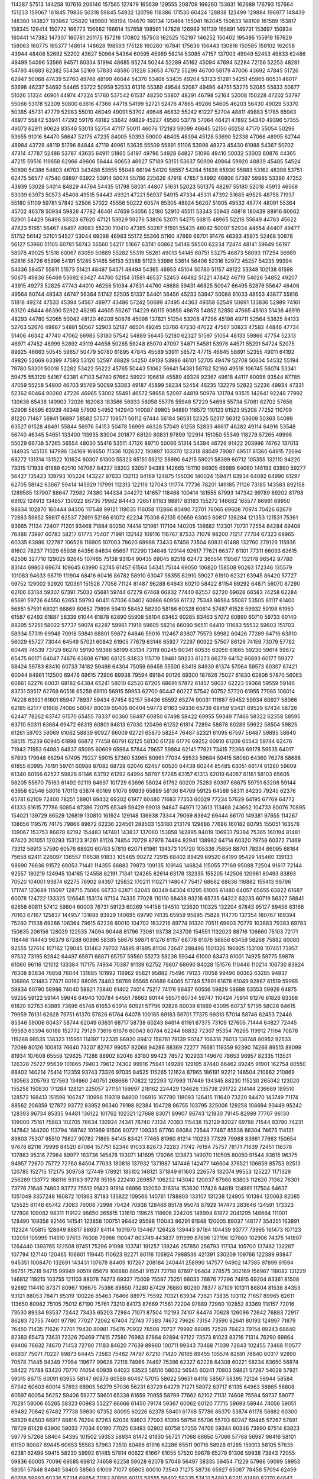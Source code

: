 114287
57513
144258
107616
206146
157565
127479
165639
129555
208709
169260
153631
162689
176793
157664
151233
159067
161845
79836
50318
59845
54932
120798
118386
171530
60424
128838
123499
129884
196977
148439
148380
143827
193862
125820
149980
168194
194670
160134
120464
155041
162045
150633
148108
161589
153817
158345
128414
150772
166773
156682
166614
157658
198561
147828
126989
161139
165891
149731
153697
150834
160441
147382
147307
160781
201175
157216
170802
157503
162525
152197
146252
150402
195495
155919
157629
158063
160775
165377
148614
148628
198593
175128
160280
167841
175636
156443
130816
150585
158102
162058
43944
48408
52692
52202
43627
50964
54364
60595
45969
58214
53085
47157
137003
49949
52453
49833
62486
48499
54096
53566
94571
60334
51994
48685
95274
50244
52289
45162
45094
47694
52284
72156
52253
48281
54793
46883
82382
55434
52169
57833
48590
51228
53653
47672
55299
46700
58179
47006
43692
47845
51726
62947
50068
47439
52760
49748
48199
46044
54370
53406
53435
49204
53123
51281
54251
45965
60531
46017
53698
46237
54692
54465
53722
50959
52533
61316
55389
49544
52087
49496
44751
53275
52085
55633
50677
51026
51324
46901
44974
47224
51760
537542
61537
48250
53807
48291
46798
52164
52008
150228
47202
53797
55066
53178
52309
50800
63616
47366
44718
54199
52721
52476
47865
49286
54605
46203
56430
49029
53370
50385
45731
47779
52983
55010
46049
49091
53702
49648
46832
55242
61227
52704
48811
49883
51785
65983
46977
55842
53941
47292
59176
48182
53642
49829
45227
49580
53778
57064
46421
47892
54340
49396
57355
49073
62911
90628
83546
53013
52754
47117
50011
46076
172183
59099
46645
52150
60258
47170
55054
50296
53655
91016
84470
58647
52175
47235
84005
50393
59000
48405
48394
45128
53690
52338
47066
48995
62744
48984
43728
48119
51796
84844
47119
49961
53635
55509
55891
51106
53998
48373
45430
61988
54367
50702
47314
47787
52486
53787
43635
64911
51865
54197
49796
54928
64827
51096
49410
50032
53003
60876
44365
47215
59516
119658
62966
49606
58444
60653
46927
57189
53151
53637
50909
49864
59920
48839
45485
54524
50890
54386
54603
46703
343486
53555
55048
66194
54120
58557
54284
51638
65930
55883
53162
48398
53751
62475
56577
47540
69897
63922
53914
50074
55766
225626
47918
47857
54992
46806
57397
59985
53396
47352
43939
53028
54014
84829
44764
54435
51798
58031
44807
51631
52023
551375
48297
55180
52018
45913
46568
53039
63973
50573
45406
49515
54443
49321
47221
56937
54915
47334
45311
47392
51685
49526
48758
71937
55180
51109
59781
57842
52506
57022
45556
50222
60574
85305
48924
56207
51905
49532
46774
48091
55364
45702
46378
50934
59826
47782
46461
47659
54056
52180
52910
45511
53343
55943
46818
180439
88916
60662
52901
54429
56496
50323
67620
47121
53929
59276
53806
52071
54275
56815
48965
52216
55649
44763
45622
47823
51651
56467
46497
49983
55230
110410
47385
50267
51591
55435
46042
50007
52934
44654
44407
49477
51752
56142
52101
54527
53044
69298
46983
55172
55366
51160
47669
66701
91476
46393
45975
52468
50878
56127
53960
51105
60781
56743
56560
54217
51667
63741
60862
54146
59500
62234
72474
48141
59649
56197
58078
49025
51518
60067
63059
50889
55282
55319
56261
49013
54145
60751
53275
46873
58093
117254
56989
52816
58726
65996
54191
51285
51465
56153
53588
51123
53986
53814
56406
52316
52972
45257
54235
99394
54336
58457
55811
51573
51421
48497
54371
48494
54365
46953
45104
50780
51157
48122
53348
102138
61598
50675
49836
56469
53692
63427
44760
52154
51581
46537
52453
46482
51221
47842
46719
54026
54852
49207
43915
49273
52825
47743
44010
46258
51084
47631
44760
48688
59431
46825
50947
66495
52876
55647
46406
49564
60744
49343
46747
56364
51742
52505
51337
54401
56456
45233
53947
50088
61033
48553
43877
55816
51818
49274
47533
45394
54567
48977
43486
57242
50699
47495
44363
49358
62549
50691
133836
52989
74161
63120
48444
66390
52922
48295
44605
56267
114229
60115
90858
48678
54852
52850
47665
48103
51438
48919
48293
44780
52065
50042
48120
46209
50878
45098
137821
51254
53208
47296
45198
49711
52564
53825
84133
52763
52676
49867
54881
50567
52903
52187
46501
49245
53766
47230
47022
47567
50823
47582
44846
47734
51406
46342
47740
47062
66985
53180
57542
54889
56445
52180
62327
51597
51054
48133
59866
47754
52313
46971
47452
48999
52892
49119
44658
50265
59248
85070
47097
54871
54581
53976
44571
55291
54724
52075
89925
46663
50545
59657
50479
50780
61895
47845
45589
53911
58572
47715
46645
58891
52355
49011
64192
49826
52669
63399
47593
53120
52597
48829
54250
49138
53996
46101
52705
49479
52708
50604
54532
55194
78780
53301
50018
52282
53422
56222
45765
50443
51062
56641
54381
58782
52160
49518
106745
56074
53341
59475
553129
54167
62381
47103
54780
67662
59922
106618
45589
49328
92367
49618
44117
60096
93544
87785
47059
55258
54800
46703
95769
50089
53383
49187
45899
58234
52454
46235
132279
52822
52236
49934
47331
52362
60464
90260
47226
46965
53002
55491
46572
58958
52097
44819
50978
131784
93515
142641
92248
77992
130636
65438
149903
72026
162063
183586
56933
58058
55776
55948
57229
54698
55734
57081
62702
57656
52908
58595
63939
49348
57900
54952
142940
140087
99805
94880
116572
110123
91523
95208
77252
110709
81220
71487
56941
56897
58582
57577
159571
56112
67444
56184
56531
52325
52317
56312
53609
50363
54099
63527
61528
48491
55844
56976
54153
50478
56999
46328
57049
61258
52833
46617
46282
49114
64916
53548
56740
46345
54651
133400
113935
83004
201877
68120
80831
97899
122914
151050
55349
118279
57265
49996
55029
66738
57265
56554
48030
55416
53511
47126
89710
50066
51314
54394
46726
91422
203996
74762
137013
144935
145135
147996
134169
169650
71336
1026372
190897
103370
123318
88049
79087
69517
81360
64915
72694
68272
131314
131522
101624
60307
61300
55323
65151
59212
56990
64215
59021
58399
60712
105355
132110
94220
73315
171938
61689
62510
147067
64237
58202
83057
94388
142665
151110
86905
66989
64060
146193
63860
59277
56427
135423
139793
105224
143227
97633
132113
84169
124875
155036
140024
159471
63934
64082
64990
61297
62705
58142
63667
59414
145929
117991
112313
122116
127043
111774
77736
78201
149185
71126
73185
143583
892158
1289585
137907
88647
72982
74380
144334
244272
141657
118468
100414
181555
87993
147342
99789
89202
81798
68102
124913
134857
130022
86735
79962
84443
72651
81183
98817
83183
155272
146682
165577
86981
69950
98634
102870
160444
84306
117548
99121
119035
116058
112866
80490
72701
76065
69608
70974
70426
62679
72883
59852
59817
62537
72691
52166
61072
62234
75306
62135
60659
63003
60817
138284
121353
121531
75361
93665
71134
72407
71201
93468
71884
90250
74414
121981
117104
140205
138682
113301
70731
72554
84284
89408
76486
73997
60783
58217
61775
75407
71991
132142
109116
116767
87533
71079
98200
71217
77704
67323
68965
60335
63886
122787
106528
116905
107003
78620
69968
73433
67458
73504
60831
61488
132760
279126
115936
81602
78237
71029
65938
64356
84834
65697
112290
134846
120144
92617
77621
66377
81101
77311
66093
62615
62506
327710
129025
92645
107465
75138
93104
90435
69045
82518
62472
365514
119567
132178
96542
97780
83144
69803
69674
109645
63990
62745
61457
61564
54341
75144
69050
106820
158508
90263
172346
135579
101083
94633
98719
111904
68416
60416
86782
58910
63047
58355
62910
59027
61910
62321
63945
86420
57727
59752
129002
92920
120361
151528
77058
71124
81487
96288
64643
60210
58422
81154
69292
64871
56070
87290
62106
63134
59307
67391
75032
65681
59744
67279
67468
66832
77440
62557
62720
69628
66583
74258
62284
65691
59726
64550
62653
59793
60411
67036
60402
60886
60956
61732
75348
86564
55087
53505
61117
61400
56851
57591
68021
66869
60652
79896
59410
58452
58290
58186
60328
60614
57487
61528
59932
59198
61950
61587
62492
61887
58339
61044
61878
62890
55908
58104
63462
60285
63463
57072
60890
60710
59733
60140
88295
57251
58022
57737
59074
62287
59961
71916
59605
58214
66090
56511
64410
111683
55532
59603
151703
58934
57319
69948
70918
59841
68801
59872
64846
59016
112467
83807
75573
89982
60426
77289
64716
63810
56029
65727
73044
64549
57021
60842
61905
77679
63146
65927
72297
60922
57507
86126
74159
73079
57792
60449
74539
73729
66270
59190
59386
58199
63134
73119
60245
60341
60535
63059
61665
59230
59614
59672
65475
60171
64047
74676
63808
67180
68125
83833
115719
59461
59233
61273
66279
64152
60893
60177
59377
58424
59783
63410
60733
74182
59499
64304
75059
66459
55500
83418
84930
61374
57064
59573
60307
67421
60044
84961
112500
69476
69615
72906
89938
79594
69184
90126
69300
187626
75027
61830
62806
57870
56063
60861
62276
60031
68182
64384
65241
58010
62520
67205
68691
57872
61457
59027
62223
59368
59559
59146
83731
59517
62769
60518
65259
69110
56915
59953
62700
60447
60227
57542
60752
57720
61955
77085
106014
74228
63921
61601
65947
78937
59434
67454
62157
58436
65592
65274
90031
111687
59452
59934
60927
58066
62185
62177
61908
74086
56047
80039
60405
60404
59773
61163
59336
65739
68459
93421
69529
67434
58726
62447
78262
63747
61570
65455
78337
60360
56497
60850
67498
58422
69955
59349
77466
58322
62358
58595
63710
60311
63664
69472
66319
60801
94813
67030
120496
61252
61814
72894
58878
60289
59922
58504
59825
61261
59703
59069
61062
58839
60927
66009
62721
65870
58254
76487
62321
61095
67597
56487
59895
58640
58515
75239
60945
61898
66872
77458
60791
62125
58130
61728
61776
69252
60910
61209
65543
59744
62476
71943
71953
64983
64837
65095
60609
65964
57844
79657
59884
62141
77821
73415
72366
69178
59535
64017
57893
179648
65294
57495
79227
59015
57360
53965
60961
77034
59533
59684
59415
58060
64360
76278
58688
61855
60995
76191
59701
60988
87082
68728
62046
62457
60520
64438
60244
85485
63051
66174
61280
59609
61340
60166
62527
59828
61146
63792
61292
64994
58797
57265
63157
61313
62019
64057
61161
58103
65605
58205
55670
75163
61492
92119
64697
101729
63696
58024
61792
60209
75283
60397
68675
59751
63208
59144
63958
62546
58016
170113
63874
60169
61078
69839
65889
58136
64769
59125
64588
58311
84230
79245
62376
65781
62109
72400
78251
58901
69432
69202
61977
60480
71683
77353
60029
77234
57629
64195
67769
64772
61333
61615
77786
60854
87386
72075
65349
59429
69018
94847
64971
123613
113468
243662
104733
80076
70895
154021
139729
86529
126819
130810
161924
129148
136938
73344
79069
83942
69444
66170
149381
97655
114267
108656
119576
74175
79866
89672
62236
224561
288503
153180
213179
129886
77686
160182
80795
155051
163576
109067
153753
86878
82192
154483
147481
143837
137060
153858
142895
84019
106931
79384
75365
160194
81481
67420
201051
120293
153123
91261
81126
74854
70729
87976
74494
92941
138962
64714
60320
79758
60372
71469
73312
58913
57590
60576
68920
60783
57810
62071
61961
134373
101720
105336
75856
88701
78334
66095
68164
75658
62411
226097
136557
116538
91833
105465
90272
72915
68402
89429
69520
64190
95429
145460
139133
98690
76636
91572
69053
71441
114355
66883
79873
109135
109146
146824
115055
77169
95088
72504
91617
72144
92557
180219
124945
104185
124558
82191
71341
124265
82614
63178
132335
155205
142506
120961
80493
83893
70520
104001
93874
62275
76902
84397
125832
170211
110271
148047
75417
68682
68636
116882
155413
99796
171747
123689
115097
128715
75066
66733
62871
62045
80349
64304
61295
61005
61480
64057
65655
63822
61687
60078
124722
133325
126645
153174
97154
74335
77028
110110
68438
93218
65735
64322
63235
60719
56327
58841
62658
60811
57412
59804
60003
76731
59123
60269
144156
194510
123620
110325
132204
67843
95127
69456
83166
70163
67167
125837
144957
131688
93929
140695
69790
74135
65959
95895
75828
114770
137354
180767
169394
75280
71538
69286
106364
79615
62238
80010
104702
1632216
89774
91320
70511
69903
70779
103883
79383
69783
150635
206156
128029
122535
74094
90448
81796
73081
93738
243709
154551
1132023
88716
106660
75103
72171
118446
114443
96379
87288
60996
58385
58676
59871
61276
61157
68778
61076
56856
63459
58268
75882
60080
92555
127614
107162
129045
131463
79703
74895
81895
81136
72647
288496
1501326
196925
153108
107451
73957
97532
73195
82842
64497
65971
66871
65757
59560
55273
58238
59344
61000
63473
61001
74925
59775
59878
61060
96116
121012
133384
117175
74934
70387
91139
62752
79807
68690
84028
151576
110446
110214
106730
83924
76308
83834
76858
76044
131685
101992
118962
95821
95882
75496
79123
70058
99490
80362
63285
94837
106886
121483
77871
80162
88095
74483
58769
65565
60688
64065
57749
57891
61678
61049
82867
61519
59965
59834
60790
58986
74040
58821
73840
61402
74014
75217
74176
66437
60556
59829
58688
63553
59926
64875
59255
59122
59144
59648
64940
100784
64551
78663
60144
59571
60734
59747
110424
75914
61276
61826
63368
61820
62763
63889
73696
65748
61653
63914
60921
57796
92826
60039
61869
63095
60737
57195
58028
64615
79959
76131
62628
79751
61370
57826
61764
64078
100165
69183
56701
77375
69310
57014
58746
62453
72446
85346
59006
60437
58744
62049
63631
68717
58738
60243
64614
61181
67375
73109
127605
71444
64827
72445
59583
63394
60188
152772
79129
73616
61676
60043
60784
62244
66832
72307
95354
76265
119912
71164
70878
119288
98535
138323
115951
114197
122335
86920
89412
158781
78139
90747
106318
76013
138748
80952
92533
72099
80126
100813
76640
73207
82767
99057
92068
94286
88369
72277
76681
119359
92390
74266
89513
89099
81934
107608
65558
129825
71286
88902
82046
83180
99423
78572
102933
149670
78653
96957
82335
113531
126328
75727
95639
101865
79403
79612
74302
99916
75941
149289
129195
87440
86462
89245
91901
162754
80550
88402
140214
75414
112359
93743
73326
97035
84525
115265
121624
87965
186191
92212
146504
210862
210869
130563
205793
127563
134960
240751
268666
170822
122293
127993
117449
134345
88230
115230
265042
123020
155258
150830
171284
128121
225057
271151
159697
218162
224429
134626
135738
291722
214144
236689
189510
128572
168413
151598
106747
110996
119319
84800
106916
167790
118093
126415
111640
73220
84470
143749
71174
88562
206359
127872
93772
83952
96340
79198
92384
104728
96755
103795
325006
129258
108694
93449
95242
128393
96734
85335
94481
136122
101762
102321
127668
83071
89907
86743
121830
79145
82989
77707
96130
109000
75161
75883
102705
76634
130924
74341
78740
73134
70393
115438
152129
82027
69788
71544
93780
74231
147842
144200
113794
168742
101969
91506
80727
109335
87760
88084
73544
77487
85538
86304
74675
114131
89803
75307
95510
79827
90782
71895
84145
83421
77465
81960
81214
110233
77329
79988
83661
77663
150654
97678
82116
79999
84520
87084
157751
82346
91033
82673
72283
71742
76194
75757
78171
71639
72451
116378
107863
95316
77964
89977
163736
145478
193071
141695
179266
123873
149070
110505
80050
91544
93615
96375
94957
72670
75772
72760
84504
77033
180818
137932
1371987
147446
142477
146604
376521
106659
85753
92513
120785
152715
172175
309758
127449
178921
185102
148121
371849
611603
226578
132074
99553
125227
1171329
256269
133772
188116
93183
97278
95196
222410
289857
106232
143042
120037
87980
83803
112620
71362
76301
73776
71646
74803
93773
75512
91423
91914
96956
132050
316314
153630
117426
84819
124961
117504
84637
1051049
3357248
160872
101363
87183
135822
109566
140761
1788803
133107
131238
124905
101394
120063
82085
125525
81146
65742
73083
76008
72998
70424
70938
128486
85178
95078
87929
147473
283646
124591
173323
127808
109082
98311
119122
96650
265815
131610
119625
118606
224206
146994
81872
2041295
148664
111001
128490
109358
92146
141541
123858
100751
96442
95598
110043
86291
91648
120005
89037
146177
354351
163891
112324
105815
128849
88817
88637
84114
1601970
134467
126428
139443
97184
104439
93777
73965
161473
107123
102051
105995
114510
97613
76008
79966
110047
803749
443837
911999
87896
127196
127860
102906
74375
141807
1264440
1393765
122508
97451
75296
91098
103741
191257
139246
257850
256793
117134
105700
137482
132287
107794
127140
120465
106601
119445
110623
92271
80116
105924
7988536
421391
330209
109766
122389
93847
945351
1008470
132691
143431
107678
84409
107267
208184
240441
258990
147577
94902
147385
97899
91594
96751
75218
94715
99949
90519
85679
106880
88541
91521
72798
87897
96404
278575
302169
156987
118082
131229
146812
119215
103755
121103
88078
74273
69337
75009
75587
75251
66035
76876
77296
74815
69204
83361
81508
92692
114410
87371
80967
106675
75366
89850
73280
87429
76880
80290
78377
87109
101311
88804
81538
84353
93121
88053
78471
95319
100226
85463
76466
88975
75592
70321
63934
73621
73835
103112
71657
89965
82611
113650
80982
75105
75012
67190
75761
73210
84173
87669
71561
72204
97889
72960
102852
83369
118157
72016
73530
89334
93537
72442
73435
65203
72984
71071
87504
112193
74107
84474
70628
126096
72642
76883
72917
86283
72755
74601
97780
77027
72062
67404
72743
77383
74672
79626
73154
73590
82641
80193
124997
71879
76450
71435
71626
73701
79430
80981
75476
70932
76508
70727
79992
88085
72528
76423
79154
89243
68640
82383
65473
73631
72326
70469
77415
77580
76983
87864
92894
97122
73573
81023
83716
71314
76290
69864
69406
76632
74670
71453
72790
71183
84620
77639
89960
100711
99343
73468
71039
72643
102455
73468
110577
66937
75071
70227
69873
64445
73583
75482
74797
67210
71420
76165
89455
105574
82691
78840
80317
92890
70578
71445
94349
77954
119677
99628
72116
74966
74497
75396
62327
62228
64308
60221
58234
63650
56874
58422
75788
63420
70770
74054
60939
64022
63523
58510
58032
56545
60241
70803
59821
57287
54028
57921
59015
86715
60091
63955
58147
60876
60588
60467
57015
58622
59651
64116
58567
58395
72124
59944
58584
57342
60603
60014
57893
68905
56279
57036
56231
63729
64279
71271
58972
63717
61135
64963
58865
58808
60597
60054
56252
59406
59277
59601
65338
61659
70955
58799
77662
62102
71131
74608
75584
59737
59077
70281
59006
65265
58323
60963
53227
66666
61450
79174
59367
60062
60120
77715
59693
58944
74056
59051
69482
70842
67482
77738
59830
67352
80095
60226
62378
58401
61768
57786
86370
53874
61178
58882
60300
58829
64503
66917
86816
76294
67263
62038
59603
77093
61399
58758
55706
55793
60247
59445
57267
57891
78729
61429
63900
59033
77034
60190
77025
63493
62902
60758
57255
74706
59344
60346
73990
67514
63823
59779
57268
58404
54395
101502
59353
58934
81472
61930
56721
71068
66650
57066
57768
56987
96416
58101
61150
80087
69445
60653
55583
57963
73510
80486
61916
62286
65511
90716
58928
61285
159313
58105
57635
62381
62499
59415
58230
59992
61485
57814
60622
61667
61055
57520
59678
65279
61306
59938
73843
72055
59836
60005
70096
69585
69812
74658
62258
59028
62078
57046
56497
58335
59454
71229
57966
59099
58953
58051
57848
84849
58405
58563
61009
71077
65805
60010
73540
71275
58736
65927
65087
78458
57094
62459
60766
59993
60336
57314
69654
71182
60956
60112
58555
58402
58335
57431
54883
62211
61480
82170
64647
58478
74924
60061
53895
54538
70044
59784
59474
58363
74958
57375
56148
59334
63403
63310
60834
59923
62464
57369
53063
70087
73102
74911
63249
60693
60483
56235
84071
63005
59359
82783
59843
64053
74128
57913
54887
58376
108842
58484
58757
75467
64360
61301
62519
59773
61405
58256
65846
78871
76237
57177
55787
63006
60315
60493
63946
65307
89979
77543
54962
60560
59522
59554
66553
61380
56915
54959
56352
58833
61485
68192
70425
69415
63152
62415
57209
60194
72305
59588
58217
76386
62663
61049
56535
53719
98772
153468
112563
136934
118362
154039
147483
143145
80617
290995
129555
134428
127991
78643
103576
137008
86341
92034
95949
67053
59039
71844
109086
61226
59258
57951
57217
59463
61009
76394
62645
59339
59792
63084
72615
58530
59176
60704
59006
61507
59317
78003
63013
60013
61727
57705
145737
312004
122322
1394893
127097
92288
144023
69693
69437
151506
143333
108252
90556
80200
73415
201562
95963
80085
80051
67798
56751
89261
106698
68533
56751
67749
76933
64396
78110
85912
63882
111074
122441
270972
128177
100886
64193
101992
145729
83787
66122
63463
68148
59554
64010
64037
59694
58770
58776
58967
75375
61243
59934
76104
91432
277847
139040
310056
156636
92935
78307
140583
144938
379113
132967
147200
337316
99937
504766
389153
234730
175409
101373
141200
125001
82036
151703
129783
90194
119400
67550
68143
2449533
343542
164898
162377
473159
114179
120519
102748
101991
64119
175868
57975
61690
114528
152729
156642
145359
138515
99073
108187
92853
142822
122076
131747
161602
170301
86749
76943
60425
92824
422540
459718
128377
183599
239022
71202
63105
76473
1185950
136175
109446
127414
113326
159208
88716
80658
122351
116226
105223
107591
104960
90726
74705
108869
114262
140811
92723
89226
118890
94625
71583
92769
80428
68022
61553
74326
69986
80088
62018
69716
59509
90344
61525
63239
59170
65738
57464
71074
63144
121190
98349
109871
116971
92018
70783
64729
111340
78988
85948
121070
124472
158130
94571
72688
66774
68314
73412
65420
62004
653408
153751
94418
110217
77171
73596
77197
64218
82417
62200
64285
100368
133086
108357
118854
110392
82918
70016
65592
85369
61466
60050
117796
101403
111614
104423
126869
76319
65913
65840
64003
65384
128102
105650
89717
120169
121390
86320
67170
87095
70819
61346
61480
115261
94588
170775
131656
91346
84249
71681
95667
90609
69898
61158
63684
60947
69895
60868
63292
68733
59814
61673
61165
58637
57945
63831
59970
68280
69014
86171
70261
63749
63500
89818
65987
63802
64121
62755
59806
82375
65796
570010
262490
99808
74961
93383
95212
151598
77432
1250418
152917
843148
113408
97286
75878
78826
72053
76956
116568
134415
93097
107170
81494
84752
75758
82383
69076
62409
69591
63470
92286
57350
57611
58492
59844
59400
59000
59725
58520
72352
64630
60005
62070
61471
61893
63458
60715
61824
64401
62012
60192
60629
62706
59425
63682
58767
68917
62537
60989
60396
58224
60181
61438
76373
62715
81029
58889
59478
61902
65083
60855
59307
64812
61255
70767
58389
69171
59382
60355
57296
58397
58633
59501
73552
70132
65687
59509
57024
65820
60770
62675
70007
62157
74542
59973
60021
59468
63804
82787
95891
71738
82801
63197
61621
59476
74693
64476
60873
63765
61537
78485
57689
62142
60823
57592
60783
58242
58787
57932
64289
60527
62684
59091
81103
60971
69400
58440
65409
60187
71477
58750
57740
92468
58679
58075
63214
63556
71392
64243
62410
60707
58193
59060
58199
76329
62046
57449
56679
61583
60415
58953
72008
67711
74802
73567
91783
105916
81145
155265
85053
112009
81272
79636
99245
77354
76640
73206
163436
184480
95828
81208
81612
74914
84612
201446
129095
83252
83064
134206
74516
74082
79200
148059
94000
80173
142969
72219
84591
73080
84988
81431
80374
80920
137760
81494
92434
91921
79155
206199
78953
82488
77113
72972
142617
109006
75384
100239
153132
253635
83519
83659
69377
79708
67463
83577
132568
71536
105401
90684
96737
76566
94515
109555
76891
69485
74593
77784
73271
69735
78426
89269
76974
97875
107087
129648
151607
110531
94460
74914
67819
71386
74162
71945
67067
118535
85178
74144
64442
78643
108031
72986
65234
75001
79760
77881
91050
71879
71650
80129
68402
92351
71766
72808
63577
72850
70194
72118
81815
87692
72370
72941
86060
147183
142217
88935
80005
81569
81973
75254
129638
83789
82783
73784
77309
78167
68630
80325
89846
161402
80341
78548
82281
71598
98879
78964
91151
81002
80120
88548
85754
76944
78861
80529
90194
78456
81087
151625
95631
77982
80287
159512
171519
151104
148201
154947
164171
82812
149455
88756
146985
185435
80961
169688
202269
132198
83161
147056
144113
154000
83690
147602
208410
82525
147350
77960
88249
78873
81329
83965
107463
86560
82284
76777
154464
145270
106910
94435
148018
146683
76605
91093
87610
79246
82520
150088
131442
91142
83670
73384
80352
70156
81747
79404
167919
144510
147767
129225
83645
176128
138600
156197
67857
59404
57189
59021
61983
63755
66862
57570
56777
64873
58818
63252
58773
59126
63307
60414
59913
62919
57613
61045
59446
65228
64045
57405
60489
58609
65037
58113
60525
62005
61243
61292
57278
61748
77756
58176
61561
58934
57272
61183
79961
70945
63659
61620
58642
73484
62127
61615
60350
58736
67920
56921
61437
76222
120102
99369
124501
93791
123271
77754
69674
73536
103963
81532
125534
59652
79480
115422
112355
108389
89228
82714
79546
69842
74785
75782
62161
118291
119557
107193
87069
117299
71360
140470
138411
134706
65806
116447
147473
60174
61313
99087
103062
106311
118658
151676
146189
69098
80816
77950
67095
173077
2216094
137937
1193539
116189
85864
90692
92727
163004
121400
110505
172983
235661
1697813
580079
76608
80004
87685
277924
122794
119061
176594
302395
146857
259931
214166
169521
208089
123254
105994
86148
107516
78138
106605
66448
61330
62716
167651
135069
117066
105277
120253
75005
68109
109268
90153
74992
68485
60509
62414
59606
60475
57025
58160
57560
79001
62270
62133
60213
60520
283964
139199
266768
120165
122907
75575
68906
78807
99095
71004
310565
180420
126689
179990
81899
71888
94620
88511
69237
64264
110583
104621
121371
97584
82141
75977
129212
76156
88843
83276
409916
119319
265252
102677
119488
77411
66864
64811
101527
90719
105933
64228
60047
59188
61686
63824
57875
58423
60634
91167
76162
58227
54405
151590
93564
114032
103383
81889
77220
71571
66076
81893
70701
68057
62564
60946
60773
61854
58305
60731
61503
76473
61786
62383
58511
60768
59906
100372
140756
97620
116524
88487
76126
66661
73174
98213
76364
67386
65406
61657
58935
61179
65718
61234
60075
57324
68790
59497
61922
75090
80752
158460
97625
193485
95943
129180
73453
82886
90443
77623
82896
66133
148722
179418
156843
104399
101931
66415
88183
85033
75998
283019
138774
111037
127060
105742
84733
113640
115495
124495
298010
1716090
109237
110355
100829
93929
119881
74410
73637
64984
127452
355612
117311
128276
101168
109153
70725
85424
74221
105268
129649
88333
87177
112656
95201
108955
79628
81982
66062
60124
125955
136181
315063
98102
89141
71258
83778
86151
81628
63694
59951
110529
93819
98273
117375
109494
67120
64001
90483
83851
63430
59799
101896
123643
118488
100675
97278
93125
77680
93052
66191
77218
65694
58457
61154
61639
67616
60360
59779
61850
59478
76288
63223
61486
77132
58109
64099
61286
70392
64968
61945
59675
62504
83020
62187
59037
64892
61247
60024
63184
67237
61237
58708
67486
77162
59290
74121
58607
60108
61822
68275
59568
61953
60252
61948
59770
78814
62555
60763
68702
60271
72687
59468
71707
58317
72332
58906
61082
71595
66798
64032
70740
58638
60104
73004
74664
74485
60089
65079
58484
62516
58536
71528
59461
60297
59667
65773
59948
58289
63440
65596
63522
59028
57491
64329
59355
66497
76523
61826
64038
60212
59188
59493
75773
58414
60554
57235
63910
64491
61872
78090
57772
173542
60816
57619
98466
59807
63820
59921
58218
59950
64933
57542
57376
60126
78057
104534
75341
89127
80449
61517
62107
57443
62919
82336
65005
79893
69052
62334
59311
56616
73249
85858
57864
73861
83696
57570
57473
61304
61091
59820
72696
59903
61780
59747
57983
74311
64472
60900
70864
59294
63323
60935
57094
64122
62751
56239
58625
60071
60589
58813
59355
59341
64226
61509
78735
66533
82036
64088
59420
62675
59385
70864
74106
84337
62535
73331
58062
69295
76416
78631
81676
123005
70956
83159
79236
102873
188036
126143
68278
93803
83732
115519
76217
87264
71807
98527
88937
85383
179905
168642
71204
72125
86992
88184
77836
82009
71053
106179
77034
81684
112121
72177
76853
72098
71400
108206
77177
75376
72662
70695
69623
72219
87687
75039
72424
80412
75458
121355
73573
73066
154954
127237
72775
71666
87972
124689
71571
81731
73517
97426
79715
111575
91995
75851
71735
94051
102505
76520
91307
84569
101307
71872
123348
71776
81270
78023
75591
112882
75090
108269
82991
152354
97735
116209
118246
77587
122103
69719
138736
84082
136303
93704
97759
79998
82473
78198
71156
97150
103345
88910
76875
81116
113391
76892
84631
89275
114120
118117
101787
176763
83021
147261
138672
96010
74196
88306
110068
103954
81693
86376
88388
98177
75320
73886
68807
92920
151830
133970
82820
168211
133916
81252
166194
74656
76225
67978
90925
90663
97997
131645
73254
74647
71095
93500
79700
80971
104673
125372
170176
136852
77149
75753
76311
90757
90078
77493
72082
83837
82861
158032
134569
72717
78343
150612
168780
91563
86818
150700
161420
87438
147168
152946
94273
101090
99412
75959
70491
83567
74261
80841
83350
106501
140446
74241
74728
88619
97580
174326
154472
103198
81526
73943
74837
81434
76660
97159
77110
75170
82095
129558
88471
75615
66673
78576
74501
84469
65850
59804
63833
81313
61399
62944
63414
60733
60786
66342
60472
60507
61929
82878
66577
65841
69774
64151
58048
87516
67451
110282
67138
60869
87823
60655
56993
65607
71386
59521
58054
58964
60060
63530
60747
103301
72774
58135
54233
60906
71153
79990
58693
67047
64204
63200
58478
67172
87975
61744
59043
58819
76746
74364
58062
152308
63862
107798
57971
60275
60479
75929
79996
58224
61314
60997
57110
109311
133651
88603
135062
81645
86011
80931
68527
87262
67419
117541
118629
120245
104374
105560
78099
74304
77680
143521
135422
108596
114635
90965
80572
96893
68275
84390
143799
140243
59771
57893
182442
184503
120392
95399
90146
74387
91912
65276
58549
58673
96724
112728
118023
78847
75875
84452
82385
144173
73285
78757
73368
72768
89898
72919
59938
72132
57627
94961
65159
60647
67940
58902
55331
126204
101173
114949
141016
130630
72654
140437
140453
157819
68916
144930
116805
112604
119101
84215
73101
68134
81508
83293
136315
63279
148185
99015
115356
152752
87990
76047
76026
104461
67756
77857
117438
135887
81282
184276
152573
146434
148675
72827
70619
62248
114205
89211
179692
86090
86862
88633
68491
64215
66513
61271
59004
129161
139921
91718
109168
76324
73369
73507
68725
64418
62970
60553
112583
103499
112157
105048
95408
73879
112732
66802
76980
61505
59060
123092
106578
84982
126379
110159
82719
75883
111317
74679
123530
145700
102605
104184
100575
94179
65769
73539
89271
76890
64430
89833
139950
146063
107415
105139
76746
73537
91365
97309
80017
72434
61413
59023
88011
60426
61261
75135
60812
70317
69011
58615
66329
62000
59152
67047
71093
56984
66037
59927
59720
56602
67005
63741
62192
62480
58793
60973
56799
84030
59222
60134
60723
60928
59260
57578
59495
60850
76428
59838
54246
60557
63289
58906
119529
106151
117697
81590
78986
92943
90329
87359
75439
58310
61720
139329
79627
107543
97504
90267
62667
65518
89205
97770
75587
101849
102399
152896
107739
130156
113516
84338
105411
87688
68705
62458
65913
62637
62679
55581
52574
47643
56350
49772
49257
47732
62150
59243
47379
55335
56630
99512
101155
107434
100636
81683
60803
64485
58481
91462
67515
55065
89364
146780
119123
82243
71648
67087
62363
90318
76583
64500
51286
53173
58156
55542
61701
53498
54699
61784
47610
53344
52545
46473
51113
52701
63134
49915
54935
52571
84796
85305
107603
99436
84601
62082
72303
70920
68683
57427
49349
64022
80610
119574
98513
105022
77351
59182
70046
71624
69558
51318
51276
102921
126267
104015
92638
66611
61707
72555
64591
63872
72716
54609
49622
54754
53452
50747
55504
62331
51123
46637
44101
59497
48413
47358
55304
59938
47213
45581
60977
111996
97555
103212
80634
69577
92911
63523
58836
76413
72329
50450
124189
112215
107539
115216
66016
80710
60567
74907
66560
57744
54786
79622
75352
61564
66303
55804
51425
55533
53229
51740
45321
52496
49960
48566
55064
52785
53200
48985
47556
52462
49405
53781
55780
52112
48898
47988
45045
52089
56812
52296
46489
53528
52210
47649
52583
52402
54580
49123
46201
53665
49382
46705
53784
52511
55065
54323
44426
60889
52258
57660
46176
56223
53408
104034
46879
54169
46891
110036
59928
54683
53773
60514
63211
52831
50548
62857
60216
52436
46773
64620
66737
53502
48309
55291
60360
198572
135102
75519
59980
56313
55892
56854
54333
98120
58209
68537
57237
52927
59628
56194
61627
58238
47971
55764
60140
51067
64965
64927
53309
53645
49070
54599
54411
58282
54976
58194
53935
51773
54968
55697
59793
76316
49971
54357
53124
147742
56012
57668
57425
63092
55892
64448
53573
58502
55203
50924
47929
53322
56681
54411
45735
51218
65456
54470
65469
59107
51506
62342
48275
51010
48897
54922
67180
51113
48137
53812
59699
58950
66120
67089
83584
132172
140401
174440
169798
135770
192668
177871
133998
145100
166757
167127
110413
136859
176908
188160
150084
163604
174082
151058
161522
180258
162988
130112
140123
169159
182932
136970
150241
180092
139961
139223
170039
165550
138937
143913
176964
192916
189868
140227
69559
69304
81138
145922
173388
140312
140221
178234
187654
143259
147509
169311
173681
141086
169431
196685
138742
153183
168428
168415
182473
141544
186276
196090
153293
142605
176039
194424
146743
144463
175254
215943
116457
167893
168305
139774
151868
169482
175848
137509
149147
171181
169796
193454
176807
177532
140931
139618
220164
176297
150331
143928
167974
170252
179853
144233
186882
143759
183550
177925
175756
139593
157427
68850
174189
139823
139236
69502
209915
141905
69054
194848
172205
80119
136770
174954
168946
129412
138540
167125
144926
164883
146240
140799
246989
89788
248981
150665
163709
111654
147321
148454
87669
176373
160439
151944
111457
186636
146534
160936
153382
150051
150487
82419
165831
188011
156676
150692
91304
148494
160230
142700
196934
134419
150359
150402
152405
79359
79493
153307
162536
244773
153266
129499
81986
203217
87975
77818
152464
150822
76872
77134
149011
148881
81207
195551
150735
172810
77585
83880
173461
154478
105281
199889
88897
290628
218737
212958
209024
94817
126583
396257
201467
146485
137773
92269
140179
173555
220494
181384
186020
164831
167957
167405
202818
135056
146063
133859
121684
204313
227535
117305
120848
73623
93582
101333
72979
77408
196278
145697
92910
208502
172473
88935
97409
70538
97604
102824
91783
60913
59060
58611
72063
58662
120491
119718
137740
88895
88782
68468
76008
70230
79516
372473
140566
154191
258589
115957
100967
104118
93453
217576
138633
123418
122974
146865
91351
211846
125011
690386
97133
112230
81019
74066
85791
117525
405282
316555
102953
130122
108538
83191
84153
134175
75662
85775
72465
63107
59621
62149
71011
60682
60275
77885
73010
64542
87114
60824
64615
64860
61401
59154
60444
79875
61727
63388
60804
68106
111057
111484
134899
120155
79207
64854
90579
82211
72146
307802
166095
115182
121927
73190
97508
89080
75054
112013
79023
61344
61404
61326
59834
59970
78315
59956
59993
68997
65138
60173
61054
79885
124807
134737
118401
152825
92566
73012
68735
79138
85348
153768
195649
106550
96752
105205
132844
73505
73293
84037
58601
101754
125174
109902
104632
85309
77401
83796
87290
70863
61533
100610
130192
127170
101940
115381
72314
95510
72763
85310
63612
63241
90610
114844
115551
107205
90240
72433
72044
81753
68199
65256
92353
152849
165803
132599
85612
74686
71447
77018
90474
96244
65518
141735
94644
127374
98649
87155
70410
67088
65378
69405
59581
113704
116940
125348
124909
97783
103178
70461
61317
96880
95502
125703
209779
90379
101989
120043
95302
71777
65686
80637
68655
82829
137331
331485
100287
156163
80680
76805
72721
74209
90884
78192
65355
61780
62801
58069
59795
60199
83219
60706
63516
62064
63340
60673
62593
59290
107612
101090
103717
97824
103947
75652
65359
70883
70296
68988
65346
61540
79332
73738
57154
65936
57872
60293
103644
57935
73286
56533
78140
57052
66763
58745
59824
64015
56039
75788
74079
77625
61184
58988
58984
60386
60267
73395
59718
66831
59732
58772
70817
55321
68035
74091
63378
61175
59714
59355
59659
57887
117724
154028
115740
122078
120485
91055
66066
83072
62117
69266
57217
198959
107002
117222
114730
85328
110662
68315
85005
63387
66354
58402
125246
113179
141845
111374
92050
85805
68579
82357
65774
60277
157972
131834
103644
96057
75350
74836
72640
116156
67254
60757
58871
208588
119684
80049
141965
106900
104483
71886
66333
95619
65388
61350
90561
95385
110558
110027
91115
66797
70222
87981
71238
60866
64487
84060
115832
82949
106921
88801
95301
66923
61403
61961
58431
62700
104097
105378
92102
73983
82180
67312
65307
89534
66003
69739
69480
68994
197342
120057
68105
73444
81975
68075
69811
104943
66938
61114
60563
64102
78327
69751
61729
59031
64570
62795
61393
61788
60913
62149
60670
63490
64016
60748
59325
67166
56836
62277
57816
61112
53534
52963
61187
59828
75040
58642
72378
59412
74261
79874
153619
98159
66445
62299
58084
58855
60493
92950
61253
63872
72818
57678
56622
60570
72277
62080
57245
69068
56775
60610
58087
59249
65483
58597
170457
66045
88616
60266
55833
67304
63262
73896
58956
78999
60910
84407
67552
60049
62474
62371
62646
62603
58836
74364
84426
64765
81190
63050
59040
60244
59133
65177
102544
59503
58574
57997
54397
63866
65576
59814
72456
57443
56856
58914
60786
60969
63333
59724
58220
60423
68144
78578
66475
73465
72434
87533
87962
72036
73738
82498
83885
76911
73451
81381
89871
77285
73595
73127
65007
76589
70930
70615
80199
85753
75508
71793
68576
73490
71570
74219
74127
74483
76385
79722
76807
76229
77166
87314
79132
70337
69345
94802
79820
75407
92919
97873
76118
76886
78775
66846
75821
72119
68221
68159
76744
78690
69254
69800
74560
76809
70555
71505
110495
72242
72298
78109
92281
71937
92673
67013
67970
70657
71846
102429
73570
78632
72733
106307
86753
71899
74217
77703
85080
71090
71372
70939
96379
80646
75357
67290
74117
85807
74079
63115
69561
74045
70779
79033
70103
72561
71532
81648
72981
72385
67197
72840
76083
78898
76296
71621
91505
70829
75329
91810
80993
72794
69969
67700
72438
69896
94282
80994
83037
71344
68060
78701
74835
92279
86224
78969
83076
73008
91482
68161
71832
94435
70648
78442
93151
74484
72262
90292
72263
72419
73605
85699
80823
73853
72822
68813
91974
75227
71987
79749
78173
87245
75949
65278
73741
72006
69181
82032
92829
72141
73602
74804
90231
70515
71507
77582
79374
70010
72497
76130
118078
74358
82958
87436
91879
71991
69591
84777
71265
71578
75756
85371
104570
98399
87496
75944
90562
71493
69720
120766
76000
71747
71877
67639
87705
73451
72179
78546
88986
75017
73767
73547
86877
76146
80848
92590
90627
76148
76679
64721
79107
72313
77189
89879
101783
74305
92323
65785
79573
71386
79206
99988
81377
72955
71910
63251
68794
69367
72244
105237
87214
73955
71668
71958
67910
58111
58638
58531
57372
56303
70589
116338
57911
57619
64047
64231
59464
57621
60260
58930
58496
65159
59446
61136
57308
63642
57332
76243
60878
64570
76434
58490
53372
60574
64894
57359
60511
70460
53368
57248
61126
64996
66872
58605
72623
55535
73698
71786
62641
56677
59817
58759
55593
56822
62968
59341
59591
64624
63906
62733
62743
76641
77444
58861
52555
58881
59911
59570
58347
59952
60231
57001
64802
124969
119900
104502
117542
105049
104265
183894
72263
86908
67033
72985
114526
179196
103081
112087
126537
81796
67665
119220
77382
123645
164766
120443
81655
81726
143076
146094
79563
178593
154954
63634
228239
61342
62473
61068
63831
66980
62565
58794
57631
57776
60176
70615
58686
142280
126274
123423
103854
74209
66938
80297
72351
64655
65256
98306
122573
107267
123559
104858
72100
72334
63092
154325
122514
59767
163686
138259
118048
106848
92197
93742
78289
70857
83910
67163
59129
60504
59573
60267
62529
70098
63980
61363
56386
56793
76062
71519
172724
144391
220515
141979
89389
82405
72749
139839
135255
95504
104967
100006
176780
76756
72287
84753
68654
72588
61687
111801
124292
122631
89098
76166
75162
77891
84157
65980
61082
124415
96147
91941
113893
156647
92777
75666
64438
85759
62910
58254
93836
114005
97958
83226
136481
118812
101769
92197
180498
146714
95797
159641
133600
58669
69879
59173
56460
75197
60299
64381
57231
57267
54096
103305
71628
56580
65287
57933
57937
60594
1508196
115209
131078
97561
86943
79892
74128
77491
64938
59442
124674
91160
85160
105227
143400
177341
74008
72564
79737
64802
105467
127998
105825
152532
86969
88192
72889
77092
66098
56738
159352
136764
104309
106954
79683
109288
69712
83811
67358
63598
60729
102927
107281
110560
120528
75664
73975
71915
65272
128533
60282
60510
101839
154603
120797
97371
84404
68590
70428
75712
68247
65854
58145
122939
137738
103930
77950
80712
83217
75198
72732
71418
66405
64542
149309
88005
112877
111926
103214
71095
69471
72529
62339
63483
251276
92252
181958
122876
94999
79465
68792
62102
64955
67113
58542
114660
147600
111268
117013
91426
89304
70608
76620
76270
64996
58947
93817
139381
121868
132652
117464
85656
70110
71682
84782
91184
61339
139833
100528
108591
103903
86425
70738
72215
66167
64005
61034
77955
112534
126380
107230
111316
73325
80872
69586
74604
89196
84750
116207
87318
556182
83623
73732
73878
109814
80138
77481
80217
123847
106078
79105
65476
61951
60006
60795
56807
73521
54097
94263
60499
86790
60646
73988
58988
66035
79396
58078
59218
73335
62571
74144
80143
76158
102086
71452
81196
68279
63130
61663
63789
92806
60473
56562
59202
60864
58050
72372
62486
60676
59184
56916
58847
59196
59071
58078
58052
69997
60210
61219
60785
60493
60660
74751
62265
58419
60631
59514
59664
62593
56031
60915
61554
58512
63856
62469
69155
62360
58060
58195
59555
65154
63511
56330
72187
60850
60677
60096
71572
58403
73329
60973
78721
61335
71701
58042
60372
58570
58755
58391
60037
111219
62983
58607
68502
60605
60003
60572
64527
61423
63567
58333
60096
59493
58315
59317
61564
66034
57304
90596
75838
92312
62576
58962
55823
61744
63140
68171
66277
65907
79069
56721
71590
76341
57840
59240
56769
59208
57851
75168
53838
67122
70321
60501
71356
53642
56508
60259
60280
72750
67717
57843
54633
54048
75573
57251
69657
62965
75412
61238
74170
67463
56036
85860
58536
70968
54379
64091
60079
58046
71491
57433
58456
67162
76707
58999
57981
57603
71090
74276
60554
64102
60808
67867
58532
54607
64883
71951
76278
73002
81338
101255
75458
80576
131825
86729
70388
116341
82885
91059
73896
71100
113491
88509
75774
74901
90781
97730
73280
73149
134029
87920
80514
111427
87836
83426
72456
78021
87321
90178
75112
74041
86393
89795
72306
71597
83852
95549
77125
74186
71748
86688
71985
99284
68342
90042
75663
71442
86179
89209
72410
75119
76509
87533
72685
77953
72211
90114
72312
75233
73677
77456
76084
94888
81732
83990
71148
94009
72595
73331
75223
76588
74141
77141
76721
76811
67255
81355
94754
88923
85869
81306
73321
73625
66563
69573
74275
72708
93492
89675
73631
72821
85632
92416
77056
72755
70382
90552
78509
120220
84122
77346
73182
79219
75375
87987
69139
71669
66872
86965
73706
92126
73905
92261
73437
94019
82909
78613
73700
74351
67900
76326
73117
76361
88691
97891
73032
70735
87636
89259
71249
69671
82154
102102
76847
85776
81238
82535
71785
69986
67833
80705
70210
68195
79849
75839
76185
72004
88205
87668
75749
72534
86110
77148
70543
95153
82929
73042
72108
72746
62694
77060
76037
80235
84162
79809
76138
68863
64207
73248
74973
75376
72319
108223
78698
74649
68416
94674
75240
72771
84989
94641
76100
77810
71703
104916
73946
70593
67517
74633
73777
77490
73012
76046
75442
76578
65061
77766
80471
74831
84686
80220
122361
73109
64040
72256
75241
70948
84287
96013
83162
76102
86110
86832
78769
72267
74818
86741
70839
70260
78251
70968
72526
69352
79882
78087
70576
111785
74607
75144
97370
113837
76576
95644
86596
73899
79634
78950
73036
72322
85254
78062
80136
78282
59084
58980
76848
58972
58867
59522
57772
57663
55656
102433
74188
60358
66659
64315
57628
58552
58903
58489
59713
67202
54800
53437
65115
56763
70555
59224
57144
74048
58127
58508
66004
58454
70682
56826
57705
57070
82298
58504
63059
64387
58702
56837
59707
59591
61399
58391
58371
58788
58273
56241
57370
71430
59212
57429
104964
98047
116804
115686
94839
67814
100172
152654
70752
84470
126569
118024
191487
91029
126779
78712
78211
73567
86404
66394
60210
61576
108140
125383
126876
91563
95533
79376
89834
70268
94878
85838
137439
110185
134834
88574
76583
80371
113129
69775
68105
116465
97831
119922
123291
101209
84087
79835
71645
63361
70177
82137
61365
73323
100431
63233
59650
56363
60684
56198
67927
70112
62195
64637
57255
112695
134710
123473
93975
98837
100655
90824
82597
68262
63379
62040
130029
138411
122658
276121
122722
79644
73082
71011
67199
62232
116202
109791
121860
87887
92064
69708
85453
67956
60306
59498
57679
112128
133569
98431
78503
95666
96835
71081
73872
84886
66469
81144
1992443
104784
95262
106551
80220
90803
71319
71301
133884
116975
150689
100366
123419
124644
69612
85324
99477
151556
140419
118781
142838
110865
104436
75083
122221
113644
69901
101184
151269
101175
114628
104669
73722
81757
109863
74804
87846
181968
127147
147086
113975
70424
72488
69953
77477
105335
91715
65226
62577
61596
60356
70022
78075
59820
59853
58706
60217
69763
61115
77680
93439
113172
275067
349218
102408
80391
67541
150910
81163
76264
110409
160327
138358
104826
98258
89712
70753
69928
66333
78658
94033
121080
129437
105128
135551
90496
93765
115280
73342
91635
117907
132189
128429
104446
80352
72041
67122
81561
79498
81395
62734
61936
66126
56912
60477
77696
65704
58732
56996
60186
57611
59411
95387
61275
102740
349866
123175
95996
103579
70225
72226
116985
94835
65247
61389
59920
55009
59292
60229
59161
58617
61452
62053
59408
55622
54039
59707
58126
144856
115479
137191
120525
106195
72690
91639
81254
94909
71316
62200
152252
129636
139233
87490
75873
72303
70338
115211
73414
62212
67668
62339
60604
73811
58385
75776
60766
61526
61206
73462
57217
56971
60824
88121
136116
174294
115118
135504
98970
69670
79964
82553
91928
65043
129837
526504
122849
112359
106715
73634
66563
71539
77452
60419
111322
112462
102735
85433
73578
73308
76152
69218
59912
61438
101634
88722
95181
120515
106782
83110
80775
70012
71798
63812
72333
117036
96055
85333
75191
82399
66414
60642
61025
60584
59981
62269
85682
58214
62301
59920
59609
60910
64045
60267
59944
59369
60048
59765
60038
72813
65697
60850
60661
73329
60578
71173
59845
59975
59134
55163
69482
75943
60858
64062
66316
63190
61207
60875
61088
59373
181810
61809
60970
59875
61189
91641
68301
60395
64899
95464
60131
61086
63621
58641
78322
61481
59132
65000
59195
58943
59609
60546
63018
95373
61726
62101
60830
60693
59550
60035
64959
60263
66448
58801
64538
60688
108583
82740
91611
68132
60699
79830
60385
76297
63677
70367
76116
58138
65059
57368
83631
62386
57847
63153
72863
64360
61641
56150
65436
60226
57428
60281
83661
73079
59098
60794
90774
67103
69999
78957
61988
57497
54223
73036
65334
63469
60428
62682
81756
69302
58248
66122
60150
71052
67884
70830
62570
58974
68778
84958
60195
70140
56624
90288
58886
63635
65615
58208
73878
89196
58653
63048
119121
77861
67207
75877
61683
72869
60112
59951
66238
57824
58676
69044
60455
60685
153272
77514
78608
69435
72062
71479
107642
74146
93576
78959
110982
69464
74858
69401
71249
78741
76203
67440
95084
78301
77716
65773
72529
71496
77291
99664
82811
71350
77683
90463
74636
74698
72611
83910
78628
74174
76729
71649
122150
77140
71257
81160
90870
75225
106192
87243
98725
75160
91908
81879
126854
78384
77996
70434
97941
100706
80643
88609
113416
116442
70826
92372
99279
73843
70434
124990
75341
77949
94798
91184
193196
76828
96487
89933
100438
151825
149343
233526
143245
78708
77973
125847
130190
72687
78057
106795
80092
113053
73500
86505
112340
80110
111956
74992
131327
80252
101956
205785
82007
131758
155528
86717
86243
82379
80489
161197
131459
150235
171390
156099
90011
147911
136190
85603
119308
75779
84537
152257
144955
144382
81079
82377
99961
73929
85173
82467
80447
75221
147542
76571
92752
79097
78994
138451
80481
144894
81756
88316
94189
76153
75528
99865
106554
101418
78144
147487
97603
102412
195982
78382
95239
147111
146967
80213
98098
97194
92712
78545
118100
76452
71804
98548
106571
88371
126555
73655
97703
97475
74874
97444
97846
76756
155430
174877
87449
146293
74721
65641
84124
100603
115575
78473
92347
78270
74722
82784
102245
82873
102203
74379
111988
157340
78976
84373
80280
151030
144549
77968
148867
147572
157363
239684
142140
151436
148812
158804
158234
152324
82708
76197
78119
84307
77086
85405
79963
148853
144192
154900
79528
147755
145148
85155
93177
189676
147630
77161
202972
144912
73746
173299
201005
154766
144144
142629
99043
165380
143454
81704
75139
76882
80193
80205
81845
158856
87242
144608
148717
79305
83508
150541
106757
163181
148495
180581
151167
67575
221295
174092
146476
158678
115376
135118
141878
140289
118071
115855
169724
182667
113028
146796
112789
175432
176311
171199
180682
70604
71656
66139
208713
122419
98883
94715
109816
74480
71535
80244
87575
120886
140391
99221
114365
94109
98217
78570
85283
84767
80834
77422
71218
68225
56103
60117
70910
57857
56725
62164
60301
58448
69632
57524
61713
111660
113133
125057
107529
151205
76576
72548
74102
139407
118605
138660
247676
92310
111488
108234
113575
81392
65879
92475
86138
64792
54926
60913
63179
62876
71515
57530
60810
57504
58631
65391
59469
76173
58185
99856
159278
107529
105907
95833
98554
74217
73604
61881
65316
119788
137509
119500
81631
85476
75351
65262
80531
70037
66581
130790
117377
183874
134711
104979
89638
69988
68221
94114
88716
165418
149015
116516
114957
92462
76930
69570
76305
78608
94942
67086
67503
61248
65449
58881
59879
59344
59967
59470
60029
59331
60800
58966
61933
61553
112012
107487
131416
124107
85269
69555
87137
139244
86459
89525
107107
116819
110529
107668
91126
68982
94326
113620
73204
65635
355922
140074
119774
343885
305030
430824
440982
200009
268715
273514
104113
259318
131155
253171
233920
118475
126600
129712
111614
127611
231864
88102
86909
92522
188254
566612
224987
143971
269236
177406
109476
171033
212045
84887
130437
330328
451184
219530
74808
88679
109643
78481
90731
123308
131306
115556
101788
79541
63349
532861
194247
153485
150201
111448
98630
85802
89441
73915
95433
99704
94978
177263
103440
79625
81065
78015
896633
188081
104919
159895
78073
93357
79638
111581
71964
76791
63537
62381
87359
59605
62179
62689
90360
100457
59669
64691
147164
145097
90036
112743
85169
82620
95118
73135
81767
65104
98034
59317
55363
60238
91461
59911
63146
61067
64178
59737
69540
59159
59283
71286
95696
408385
127106
85031
97187
68577
69599
64009
81706
70860
84298
65683
59835
59597
59204
59187
60085
58158
57804
59228
57913
58790
69182
58449
126728
292442
102949
103319
78423
70477
84031
96703
77654
84244
66689
59906
61132
62021
72020
61032
79128
63383
60228
61893
58844
60829
71822
64619
81353
87713
60762
71812
55779
57637
66668
59287
60475
71826
79729
52232
64247
59909
149873
122601
120992
98492
91595
74570
103622
82611
83741
90798
117602
110557
145616
78751
140722
70638
82222
79016
68525
80377
63368
179187
156813
151597
271627
148182
125180
76533
88503
83449
111145
81981
74243
66295
86392
94310
57562
55585
61093
60896
60896
73353
60889
74327
77777
64829
58783
59445
58254
57949
60003
59712
55875
60733
70944
56177
72843
64490
73528
60753
61522
53850
59197
61111
59730
61353
79574
58925
56824
67451
60445
58355
61052
138338
95482
121344
101900
79130
75005
68216
83034
87094
71366
79007
63135
75649
56146
59646
64551
61363
61722
58988
59827
66980
60540
63161
64564
97878
80839
81863
75015
82982
96510
74674
77483
81138
94967
76589
76948
79366
71715
75428
98064
87975
95782
73284
75669
96651
90558
78116
85745
77793
94162
76128
74038
92316
80315
88009
72926
78302
81929
77217
74919
123955
78619
79042
74741
74167
97237
71971
72077
71337
112403
81018
76567
82560
89739
81818
75306
79202
73474
86580
76385
71791
78554
95070
72273
76768
77226
79569
76829
71106
78774
85897
74452
69579
72944
89018
76660
107849
111125
81703
77894
70412
73041
82220
73124
86534
90864
93492
74912
76414
75819
82739
106092
77806
89168
145252
74678
76166
70640
74550
74839
75025
72042
81727
94356
72716
93651
67380
75261
72392
73796
78237
103622
76377
101258
82184
86454
77600
110864
69039
95930
75646
71744
95190
90152
147532
82620
83806
86975
111974
75494
81231
87886
77098
170890
78446
84024
74296
78071
84876
88066
87536
201712
123151
100083
155021
148710
161417
73013
77017
77983
86267
66056
84999
165062
74923
91811
78670
76630
148232
172497
76213
75706
95717
83066
170490
78048
75598
74747
69514
118762
74020
74246
83702
83872
100419
107674
124509
97946
123653
98969
94682
103253
72719
74801
88698
78507
77366
103980
79666
75677
93424
72264
74836
79736
130713
73354
75905
114444
97024
176799
194990
234591
156059
81924
78851
95299
117315
71791
139295
111110
89429
73598
71621
72042
76918
83317
77931
72206
85298
114531
74153
114222
87760
134392
75410
75721
85843
83690
78151
74367
84069
79303
74510
96734
85045
84737
86580
76097
93287
88555
129651
117735
83154
74995
92370
74154
69200
85373
69526
59334
61563
78732
68835
62240
84805
62615
62307
73639
58652
88018
68588
63296
59631
74252
62280
64155
61714
64140
62052
93031
61843
59715
62467
63639
66080
61227
102186
61302
70844
65296
88694
134397
192651
129511
85665
98479
70764
78085
169242
154489
143033
137459
187480
114404
76240
86220
70988
66976
104493
83850
115396
127944
104783
96768
179264
145128
136832
68375
66607
130224
129358
147987
99432
159751
142586
140975
89429
76833
105670
132492
329884
125522
87604
77662
76655
72503
78110
63544
63425
119504
98929
162911
104436
107171
78569
73610
94315
74760
81629
67065
63329
76760
61262
57956
74402
63737
59812
60856
60075
94709
62768
61806
59725
60696
63221
57910
61338
61165
62448
57271
60163
59016
62773
63671
59227
63922
59073
118054
173209
133729
122564
69243
89587
93149
137392
125074
870810
138688
98226
109842
76288
73418
76665
62357
63408
60472
65706
58981
61108
63093
57923
75408
56479
68963
60069
57574
58117
61080
64742
72102
123567
122936
134291
83226
77403
79080
76861
100261
78065
73782
66327
61310
56065
56794
51772
58440
51034
52931
49716
50141
50843
53191
55761
124116
131497
95235
81944
86666
74846
87557
131393
92208
93404
61921
110327
164992
127605
187532
90295
71615
150558
230330
258329
254382
196583
120641
112430
240651
114843
97311
71692
120168
67442
76967
67416
62624
61496
54692
53573
62759
81640
56124
47966
48210
53034
55897
51146
49689
58851
70271
52277
105946
113930
131144
98700
82763
65040
73051
119492
67345
65721
54497
59627
51696
63636
56808
48345
45755
50734
73491
47685
47284
50841
52912
46707
63959
46600
89242
125376
111924
77042
140153
67759
65022
69408
59311
57884
121967
126363
95664
167504
93235
137533
185060
73604
129218
74956
119481
89639
108883
239400
95409
64871
65211
173128
80131
103223
265059
134780
209651
147004
190895
179204
168196
85126
157620
161021
99611
137817
63977
80746
70627
67337
62993
163891
90668
128351
79721
142735
149504
123289
118747
150926
91509
175720
71764
60933
56420
51098
62828
63166
60567
53799
67735
53957
95734
50645
52468
54742
54793
61724
51847
55508
57933
55928
52257
57725
54975
58586
53312
56632
59733
61889
48355
62153
54460
57698
56749
52915
53608
54966
44069
56067
64133
59552
58423
56727
67128
48299
45400
50334
54472
52074
70640
48543
51512
56306
63856
122132
84209
58916
56392
75384
198709
62661
56001
71473
74908
56062
65853
55442
107797
64179
122269
59741
51526
64868
55786
49733
53425
60899
49874
49566
78266
48135
53951
47605
55051
139359
86911
68457
54856
57105
53017
50195
60099
48083
51282
49438
51767
55420
54577
57544
96890
64158
63427
64761
57034
53948
51456
60935
105765
111654
94832
52208
70242
57627
57965
51268
69436
220278
70295
51538
53632
93081
70962
108293
61123
56281
57134
69801
215090
68903
61240
70727
57165
65342
54653
50113
52389
59076
66787
52168
53040
69798
53513
48482
59415
56001
55155
60600
59311
56350
56446
53759
51767
58089
55098
52065
71425
56668
54371
54834
60386
61260
53693
49062
52474
53911
60711
47915
78046
62351
168190
49445
67860
49545
47147
49124
64515
48588
48241
48493
52550
46412
45781
48997
54150
52448
47668
47589
51468
44757
44197
46653
51399
46062
89973
61583
52442
48133
87090
50474
60012
67486
55926
54893
52426
45743
50264
53263
51298
47005
43968
53996
52803
47262
44349
53593
52689
56417
46946
56771
58468
46535
53199
64525
51955
46268
44448
52083
59039
44896
228676
103315
85674
63256
53291
58490
55006
257690
139139
111745
91310
61641
58876
71284
138681
200574
206285
138979
136191
212648
206360
157399
221382
201629
71299
140521
163901
173225
174162
141555
68111
177446
173087
186863
81026
218218
175853
185005
139206
175385
168079
170685
169556
141441
168769
156013
123083
123129
142849
169267
134716
140001
170423
167821
137984
143357
182748
179296
142669
147695
174015
221492
225614
134371
164395
176823
145224
103396
73078
173874
173691
136752
72126
175263
172472
137849
69678
178229
137614
136576
63818
229320
205182
229920
62082
138958
214182
70815
134387
124128
201959
214380
129122
144786
176690
180464
139242
151475
167821
172432
148869
143015
176892
172323
122618
119339
174752
171121
140930
81761
151791
151973
78640
149802
169795
157551
76867
90676
87648
151543
150406
200703
150064
151684
134597
93897
154287
133851
152675
153444
163424
152700
87804
140740
104139
158629
148460
80507
167063
148799
176726
158444
108157
139962
137776
229208
76810
163659
108846
151184
148358
219767
190522
242923
172396
96174
172389
171322
80756
161558
95481
108817
153204
173919
137919
150967
144609
134613
153555
136669
216641
142327
88720
136576
156790
217536
137715
99755
162749
100943
113630
144028
132361
188671
272870
88168
139651
124885
235087
189516
286650
141888
215395
136799
302349
204184
175259
204800
160829
179288
147600
151989
82963
101639
100475
88858
233669
221074
238247
103204
104227
86240
205552
74920
95439
177382
219606
172181
80267
71725
67164
72892
64599
76224
154640
103886
155519
64573
73306
57714
78287
58913
70048
65002
58124
228543
98266
66078
226047
145230
184831
128729
143497
130835
78977
102251
82956
93173
141243
112781
107143
115594
145630
78487
148461
180206
69977
62640
1192619
1093236
87087
172998
155234
76899
101216
98155
143460
177921
77417
78799
82655
80440
141817
143006
147794
148894
288742
1537199
191395
265397
98255
82753
124502
96746
149511
128927
126932
80213
173290
74579
91365
79446
68551
155435
132815
132247
112871
93835
79909
65124
77814
80173
137682
156346
149523
83338
81704
74111
121272
71051
71535
85545
133618
113477
128475
121865
105816
111376
71061
71084
67274
63793
58096
313231
1725237
187853
153982
75957
68602
104470
100881
83646
88239
64660
59160
61341
60081
60307
59540
62723
57195
72415
58667
58833
63391
116954
133916
118587
121813
77979
120556
111255
88744
77105
67096
1023266
135611
108631
83934
178426
96016
102807
88806
78264
1858885
128190
104448
94069
80733
78324
68672
77025
76979
66555
59150
66665
76782
60382
63089
63030
55815
59184
60770
94762
61416
59602
61283
140857
124609
103966
94243
85059
69064
85452
85740
72932
65030
104458
133161
123781
79226
74621
73037
70017
75370
85248
66121
76058
122231
197396
119130
93175
114166
89590
71714
95893
74938
89093
64577
62071
59381
60731
85798
63107
55991
59910
63715
59679
59973
56895
81954
130140
120042
98121
141004
81677
66872
69940
70269
83908
66712
63357
134658
122555
144866
115342
75082
74451
86256
72304
89434
63010
61851
115772
114737
134663
141459
88020
70293
71403
68070
83945
74799
124170
143007
119052
142127
88947
69015
64945
74609
63440
61443
63446
58874
59612
59118
61027
60825
58256
57631
69159
66149
63366
59531
62091
92143
119302
112884
125461
116170
135106
76691
87647
77785
94369
62982
102886
64070
60466
58253
60213
57705
62177
62927
59549
61739
78268
59904
74325
60517
111000
139313
107494
86491
76785
76433
68539
67069
65913
63335
59024
122458
110953
130787
137226
100842
92904
68313
65756
71367
83282
150825
125865
117688
87984
92520
70768
85581
67031
59795
59227
120840
105854
100657
101722
120416
111220
71697
101149
80861
63816
60828
118538
477799
115621
103009
73874
79945
95625
71427
62145
60179
77134
78933
58543
62053
58702
59868
63059
60572
67492
60959
59268
59799
78392
61003
61100
60700
60324
76371
60243
63525
61052
66979
60588
63116
58894
59664
60146
70261
60101
59065
64396
74938
60388
60842
58968
75909
58227
61096
74818
58246
61259
106799
85896
84987
65572
61187
55708
62102
61195
72846
64401
75670
60734
63519
60255
73800
59121
69842
60596
60521
60410
61568
60747
62159
60423
65638
64044
59490
59991
113537
80237
75288
59535
57161
131019
69422
59343
58034
58970
60739
60958
62740
96635
65021
69186
76773
68190
57950
60167
71648
62059
61471
62932
56725
60990
58713
58872
55970
60324
61640
64558
57459
181200
64930
67814
58753
109034
61796
99641
59464
59770
61791
57811
58593
56727
73318
70732
61139
60967
59396
61339
69601
59054
62139
65536
58904
58738
63628
61115
58070
62805
58921
58764
65042
57772
61071
61288
59490
58454
72283
61247
57124
58068
76577
82061
77056
96455
83659
103391
164517
133800
85920
74201
93951
90564
90011
81170
101102
80890
78488
84156
91387
82649
106482
77943
95516
74676
82283
74154
82899
221468
78248
205831
155419
94018
146762
155349
88879
83504
118307
80752
174620
70027
145648
150913
71422
76845
121795
86277
75974
80274
89770
76293
79196
83798
92098
74110
89091
76142
150529
149833
146936
140531
83506
85932
214825
91503
77745
77312
90295
94551
82882
78641
76760
87930
75928
189975
152719
153128
151240
161804
235562
130048
93087
74814
263353
146722
80689
155895
81907
159154
230796
215865
166707
77001
76558
81718
92877
65932
71366
70554
79627
85807
78441
73435
79715
110049
70389
89369
81027
94901
72496
123754
76021
91559
148488
185260
74990
111707
86180
71509
87377
76098
86615
250745
96159
166034
84739
81563
146858
130842
87729
97026
76541
77310
77663
96416
78442
142090
85541
90654
73397
74567
79366
87786
75766
99559
78987
167717
76907
89404
82826
73061
95549
80156
71132
75891
74078
76024
108090
73515
74112
148282
88660
78274
88040
104949
75056
146628
241046
170579
72314
105662
71960
93033
95016
124193
86863
76699
78478
78601
70744
87809
108393
81812
72858
90302
144251
148428
158129
89382
72765
76582
124689
75834
70468
101810
79891
136855
87999
78609
185578
167796
76799
79003
145488
135876
82470
76156
146566
74533
90192
78094
77522
75247
88046
71475
76241
72945
84089
156601
123283
109698
112149
124289
84413
181548
226847
104421
204264
136240
229198
196390
197598
113908
112113
78253
99676
193896
274968
102375
90831
84346
141363
97978
111892
152930
114364
211430
146462
111674
131856
173713
156666
167395
195610
169429
118566
108059
107661
145726
143506
281485
233189
112279
124371
89145
81655
92613
108486
113283
140015
100690
70164
70679
85199
93509
69296
61048
157490
78594
58728
64142
79510
78243
64311
62236
57238
70601
70981
80666
62264
239678
105208
706684
206060
116581
74456
73140
83372
78239
104312
70168
69623
63404
61489
59967
64714
65620
80769
97472
95843
95930
280977
436562
116440
258986
108710
129225
204422
768387
177641
350695
97559
84064
213571
101280
79094
72752
64479
80001
63086
60597
60344
71061
98955
83219
60880
93445
86108
132459
126339
106861
80544
108406
76034
67635
96950
80335
105672
120276
128238
140411
88900
71804
78876
81050
75271
81771
386828
122343
156689
91545
110599
98693
84937
594370
176952
159979
159316
125644
90443
75638
83625
71090
230150
173944
112934
138578
125542
89121
124616
74925
67969
59020
176772
353868
81594
83136
87116
86991
107656
83893
107667
117884
121118
151129
95493
102778
221469
114549
65202
63290
69897
74690
66156
64894
80547
67716
120949
64382
85266
65055
58223
62086
68142
155582
148809
169724
120250
128002
72357
66244
95872
75361
80237
65237
59607
62211
60283
58048
64376
68693
59893
59926
60295
60568
80618
58619
110155
133974
125356
115067
106924
88690
72075
69777
78057
74299
61837
130981
701483
93889
115245
68972
73904
72469
85760
79619
98912
60063
59083
57246
62924
75802
58738
71918
65083
61956
61736
59686
66520
62811
113929
131434
131080
101036
107543
71441
73533
72934
77865
64352
102927
110764
141399
84877
76836
67489
75765
236031
236747
184872
219226
174525
202255
163976
131381
130329
137416
181074
128722
128581
129973
74119
89587
157965
129330
154055
129031
150575
148582
151571
150333
147952
149712
161972
154571
146354
163693
147824
135580
153630
151386
143789
131339
145943
144783
142953
146214
144749
143327
144217
147003
161540
145531
165802
108675
172341
159795
181796
156657
151310
170356
176274
154470
159733
148737
188678
181439
107263
113436
171653
145526
145123
75852
157664
164022
155445
157105
170638
152931
148609
149201
146452
56499
50800
48236
49784
61997
50827
47504
47823
51553
50058
54670
46979
52101
52207
49027
64361
51351
50215
48125
47483
50063
51811
47714
49335
57939
50426
46394
52207
49866
62257
52097
49471
46826
53561
52964
47473
44857
45675
51784
48132
44658
53272
50396
56431
57277
60157
51524
51317
51357
63255
51401
64892
152770
52432
51426
51267
52103
59010
51331
50273
51153
60468
56379
55942
57431
51648
46477
56556
50272
51203
57259
48795
50001
60544
50418
49155
50077
58025
48684
48296
57771
49783
47996
47629
50129
49280
62782
141736
154557
145240
51800
49795
52259
51666
47230
49303
50808
49503
46614
47094
49717
51124
67596
47728
50562
48836
47151
56129
50342
50761
49218
47966
65028
48694
48228
46709
50286
54899
46096
111218
51929
51127
49245
49718
50881
49956
49005
47159
58676
89868
47824
45913
50039
55419
57770
48761
50267
50120
53810
56807
50494
52994
49037
61472
49210
46893
51074
52339
50560
50747
58989
52313
59553
49725
47691
47674
49743
56607
54223
48257
58520
54455
55304
46565
49216
52078
48214
56860
67045
49126
50621
65047
50304
49119
50229
55398
57570
49642
50909
48774
49491
58075
50846
60388
51147
54777
49971
49190
51020
51324
49391
55688
50716
49398
47328
48407
58907
56964
49424
49223
49747
58266
47195
48003
50685
62372
45768
55050
50063
55070
50449
51562
50715
58321
56919
50193
149252
139046
59605
65322
51419
52698
46459
47672
49820
51685
45436
48185
50126
60244
71884
49005
51030
50698
46633
46699
51486
51592
49925
56072
49592
59370
47382
46428
51972
50969
58958
49017
49445
48486
47686
52702
49202
50514
46510
46647
58625
50137
48319
48788
50497
59262
46792
48549
49352
148102
50875
58188
52969
51146
56898
47720
49247
49344
47709
47419
58534
58564
51516
46824
49817
55615
47946
46587
49418
52480
48083
55480
50927
50197
49273
48720
57937
51374
47917
55186
49808
65070
47078
48052
50689
49839
46437
46925
50122
54636
54324
50981
50556
59015
55883
49572
49937
50415
47934
48929
49834
52476
46724
48027
145837
150708
50850
60668
52119
57759
48664
50982
49316
46182
50151
50690
60335
47656
51129
52882
46675
53671
52053
58221
50779
50368
48700
47400
57802
49752
49448
47658
58211
62659
48171
54968
141314
138195
51589
49845
50651
51201
47414
46954
50351
48789
47653
45420
50598
59251
46550
45868
50768
49090
56065
51600
50651
50640
56844
48785
50272
57977
47040
48437
49961
50931
46342
95065
50890
49671
48072
54788
58520
49494
52989
47775
57179
59278
49507
48090
56257
56851
48164
57183
50687
50227
54235
49610
51305
52324
68365
54814
49795
56410
50641
46509
57284
50582
134661
60360
61207
60144
61193
47764
50340
62679
50937
48975
57499
59019
47621
48848
51996
75371
51216
49838
141431
139987
50326
47175
52482
50978
47036
47601
50017
49435
47221
55530
50080
51138
50241
49345
59154
49483
46408
48193
49816
62713
47494
47835
55740
48493
54564
64125
50683
50882
49209
49066
50124
48188
49067
47154
48734
57615
47665
47905
50439
49897
55373
45867
54192
53009
50421
47520
50958
49932
49232
48568
49682
50180
53528
52172
55577
49983
50850
50761
51919
50721
47389
49195
50086
50058
45899
48581
49852
49872
49483
48582
51282
49885
47863
91799
51625
55632
58960
52138
56864
50306
47967
55063
51036
51448
46661
49368
50661
50181
56897
52960
52334
51559
52839
52404
50546
65245
69790
140305
135372
142825
48541
51553
51373
50813
48610
50834
50806
52056
47157
50258
50300
50778
45485
48176
56269
51350
48065
56660
50507
59867
50058
50451
50963
62211
55960
50174
51323
57974
47855
49456
50579
56807
47444
47558
52543
49891
57165
48374
58693
50937
55061
49768
58710
48481
48203
49728
59531
50263
50479
47212
59292
60398
50511
96980
101043
66468
73446
61598
123158
67826
61615
54336
56788
72843
51684
50625
63896
53939
48200
49502
54817
93063
47807
49013
59733
52029
59688
57079
46241
52084
53586
53292
53602
49757
46650
55127
51252
50224
55270
61358
67936
49985
51635
69241
46459
48109
50657
53667
53299
49872
49273
56272
50518
60861
46497
58143
49189
45224
56868
51372
44831
55061
49159
53068
45765
51129
46471
50977
56562
45312
46424
56160
135347
134534
52818
49425
51236
58118
46885
49115
50118
49439
63398
48989
50395
49845
47250
54760
50945
51377
49093
132921
132626
50596
52672
66992
52483
50596
47903
54501
50947
53954
52896
50802
50355
58925
56674
47433
50786
51427
49394
57515
91247
54502
48379
52421
59367
169073
63926
193202
147271
59698
52481
113806
63035
51685
55885
52207
51466
49402
49400
45673
49971
52167
47943
56138
53061
49039
45327
57832
63051
51507
49191
52273
51451
57972
47764
47764
50340
53317
48283
49084
51389
51504
48863
57238
50102
48060
62694
54284
143431
51000
50279
48076
57584
50839
57568
53217
51745
49868
47089
54953
50397
62513
55908
52295
48636
45745
49134
51062
47112
52054
54300
53006
45737
43039
52819
57392
43023
51019
46422
58450
45459
43690
47397
53301
45309
45481
57533
53866
53350
55530
48057
51685
54562
54519
127645
52024
67200
51819
49856
49216
51555
51419
46965
56951
50574
49402
51234
48230
53566
54966
54078
52576
82257
57821
49138
48403
51159
50839
48149
56878
57354
50749
46857
47372
60420
114611
50653
48884
54778
45422
58413
48076
44561
45230
56953
47669
48466
43657
50762
47112
44567
47934
53175
49632
45462
54747
59961
54784
51334
44231
55325
47069
52789
55739
50094
54756
109878
58659
51375
51256
61367
51410
49178
48496
50261
50025
55425
48267
51974
49826
48307
55149
50322
51227
49679
51946
51976
54988
46814
47913
51052
57680
47765
47880
61671
50072
47762
48500
50591
51304
49794
47469
51672
52505
144095
57846
51607
51198
47957
47928
58066
50768
48083
232375
112701
56779
54776
67477
92999
70908
63603
74987
61680
60709
60987
59129
58502
72854
55101
69962
63477
70526
58698
66767
62302
68117
62007
58617
58863
57606
59170
66322
59704
60951
62309
57530
53616
57703
56506
60826
74888
62690
61127
61305
59410
56619
51240
63362
63452
57959
71821
56105
63622
58516
60416
59448
58107
58845
58981
56298
59034
62024
59224
66569
66555
61519
75251
63548
62432
74643
65653
60742
64834
59924
63775
62001
56440
101183
137914
211367
111164
160288
84879
89008
175515
246209
106870
114525
102360
319606
115356
102590
101756
160649
161668
202912
153356
593978
132532
95670
87403
158894
94322
266056
155476
143729
143835
110849
79197
90650
116990
92638
77690
70968
87165
94032
68806
64073
180610
114681
118919
116905
119793
182453
203268
102472
137753
178659
97568
111271
103006
136960
111661
90206
78757
84326
70939
64059
57554
59893
119834
115410
211659
287342
110231
82232
85811
66534
317511
107454
107820
110713
118298
134336
142336
97251
105001
72772
73212
89946
106572
90463
73664
77146
65488
88091
67191
64041
59493
63692
65732
65273
93484
95341
105339
100026
292058
114865
103415
75747
64267
64776
99882
110218
84328
110902
134697
76413
81211
70649
78916
68709
67365
66563
1741823
98205
80748
70516
66035
61619
59176
62312
60991
60660
57031
59257
56746
60382
55845
57518
62833
60486
61399
62150
58770
56977
62055
57198
69199
59954
56257
58978
69091
65373
58250
57080
59960
55996
58631
59289
61933
58347
59160
63134
59360
60006
59182
57840
62900
60263
58814
57058
57846
60689
58545
56382
73034
68475
61029
60440
61457
61193
56375
59690
63325
63581
58026
64084
60945
69653
56790
72911
65072
514025
64251
61110
59555
57225
58502
58091
62018
63110
60669
59650
54946
60271
58117
56909
56158
55688
61014
62791
66984
74304
58250
58067
56186
60995
69067
67670
58794
60216
61219
70812
64588
58429
60981
75257
58530
61168
76550
63649
71407
61007
60101
59103
60388
73098
58859
58608
74629
75885
61444
132640
132532
109412
64445
112777
107500
110789
110245
112510
108134
109448
62855
63590
138754
122880
64234
59064
60417
68653
60466
123828
110589
58151
115305
69665
112308
115180
108701
110752
109371
65153
62508
62070
98678
114588
111226
109120
108178
118136
108721
108429
99191
62428
62719
58510
56890
109756
58873
59855
107666
113530
96702
96553
66011
125932
112401
59113
61968
259375
59277
60215
90442
112945
143238
119102
119436
111889
201989
121585
122674
99456
176577
110355
123997
107646
105314
140457
113185
114910
67398
98006
59887
57858
52969
123487
103968
112897
63500
117151
108626
114109
109913
111369
112256
75447
186294
110024
147918
59480
61262
113246
110083
60475
60403
118689
127659
69243
112086
114023
124498
112736
108799
116029
57413
112466
111077
138494
129823
106259
75155
161790
104350
118499
111824
109763
109078
108500
61213
112348
110084
110960
112029
113597
109501
112469
110871
109348
112244
121612
60463
120612
115915
110768
109695
107457
109248
114005
110508
118411
110105
118882
99244
118349
108204
109594
108898
109677
109338
108596
115856
54788
57641
55760
64179
62966
60978
59127
60183
53985
75875
74104
58569
69925
59124
61768
61517
55583
59720
66870
65682
59983
57869
63581
58179
68719
57794
58518
56967
65812
58530
54165
54189
54374
59085
64773
70565
57969
58210
56511
56759
60757
56856
86150
58235
77601
56548
55960
60925
80151
80033
62164
62112
61109
71822
59632
74320
64607
70095
62882
59634
69347
62738
58298
57090
61467
59246
59953
57578
56209
58249
58549
57010
62244
58619
58217
75346
59797
59255
56471
63818
62619
70758
62433
60523
58964
62881
56644
56128
58482
60295
99171
56751
60690
58992
59502
61426
62627
58828
56961
69423
59303
64040
63884
59043
56081
67113
61230
54062
56264
59286
58766
72332
66227
57848
61350
64520
59863
60249
59518
71621
58354
61393
74011
61143
63061
61133
59258
56932
53537
63672
60724
57174
59398
55581
62180
67194
61114
59252
60960
62637
60450
60734
61909
66986
65391
59656
60482
77254
58994
63165
70248
58026
56467
62567
58106
62396
61307
55912
87954
60939
60396
62300
59315
58246
57319
57526
60983
69669
57969
57360
66317
56215
59981
61058
63507
61357
75278
60507
63783
57092
59213
57086
59660
54429
60006
63744
60330
59291
56048
71967
58065
58361
56937
57971
62350
58496
75440
60096
65661
56775
57239
75725
58221
63715
60471
61358
77077
59918
72365
63979
66120
57357
79103
76069
56630
61956
62377
60854
58792
59026
55743
72213
58680
58677
63362
59271
58765
59090
58252
66722
69415
59610
57437
60093
64937
58744
72695
69778
73193
58393
55418
58810
57569
57675
59215
56654
73642
66525
57726
61281
58784
57806
64462
62240
75290
62577
60099
60254
57904
59122
62776
57564
57520
58141
68185
52799
59430
57935
59090
57630
59462
57853
57364
54298
53666
58605
59035
61969
57555
55591
55869
57901
71861
57445
57832
78342
68990
57941
57405
58866
52783
58978
85399
70372
59621
58136
74083
61135
74830
57266
63467
57315
58283
84109
64028
58972
58397
58256
72634
58863
59395
56363
55735
54031
58199
59055
60511
59799
61751
61308
58851
70471
59328
60969
67017
72294
59456
56586
55674
58620
58409
58807
75061
58651
64689
59111
56584
56519
60636
72082
70296
58617
57322
66849
57015
175097
61505
60711
57874
67178
61766
60849
61677
66243
55242
56414
58840
58834
59827
72167
71440
69577
59273
60041
69718
61029
60805
58937
59882
56854
57882
58558
79828
58228
69356
58879
62759
58877
61027
61913
75756
58187
62060
61829
64412
64432
59475
61398
90362
84282
58752
61667
59935
59141
58613
57011
111712
59299
62763
55544
61933
58608
60773
66789
54214
60046
63537
60789
58119
56636
59499
55349
55477
57209
65829
62807
59168
59110
56531
55706
67939
70613
57367
56521
54334
60426
64341
58518
82642
62830
60745
73439
57981
65634
61193
57522
63691
57905
75155
58952
56731
55774
55489
59481
58903
56035
52470
55619
55040
68394
57787
100100
77535
57185
74467
69395
68995
55982
71009
98119
57994
59710
63553
60084
64935
62930
58871
59417
55776
60527
63352
59730
58643
59790
61227
58268
74521
65098
61366
60255
59839
69669
66667
57776
57310
73321
62170
57457
58704
69664
61444
58916
59104
55985
64647
60425
59557
91575
58593
55488
63405
58272
58504
54288
54386
56745
58115
59004
57014
63943
124264
132015
111405
153674
102910
150129
86917
87549
93745
101883
912774
3655183
206686
124900
84817
92619
88359
81532
96468
75332
121313
112482
114162
92986
99287
113115
87413
71013
187650
97816
141787
220878
93180
86749
71858
72366
73107
81839
69397
151320
71593
295721
110038
126564
119096
108604
75069
97118
76511
71291
99674
123862
105019
108578
130886
72203
66291
74390
86873
69002
72454
72477
111182
109275
95433
107009
130235
88404
75702
68637
91863
70920
78052
1809370
115303
103237
102925
69428
80677
75280
73048
77270
78529
95027
101952
223837
131533
105663
139523
68806
67807
63922
63850
103523
106027
100503
75728
93116
72788
71093
64268
56704
54346
58837
77537
65571
61171
74390
65247
60899
58737
57207
77966
57836
56952
63392
59046
57261
59925
60134
60070
63619
64517
60057
62173
56374
67799
57248
55613
58294
58457
59531
62404
62546
62617
72658
59797
59968
55577
57937
59283
53483
73285
59977
64288
61106
56238
64961
57777
58314
56553
56515
60280
55369
52537
56731
58063
58031
78622
62698
62056
71101
57009
54959
62020
63005
61136
59610
58119
56768
55334
60001
55149
67925
55435
59006
70426
56787
53371
65944
59164
54974
58237
72114
60085
80014
58538
61754
57684
57931
63171
55674
59381
67568
55969
58866
74248
55717
63334
59254
67547
74147
57098
61130
69633
58433
56307
57704
55851
57095
82168
58074
58984
56761
58665
64631
64100
61365
68882
60780
61418
58871
59575
57229
58750
61003
65260
58577
57276
71376
60686
58792
57947
61625
84665
64380
57305
59188
59562
58594
74478
57174
59309
58579
57577
61208
75047
59107
63017
58377
59409
56731
57614
56251
70579
61529
64402
72649
62590
60205
70970
58088
68864
63854
58607
55783
58551
56840
59287
62066
67613
60143
68206
56433
58823
66101
65198
62995
57663
61524
58339
59654
59666
58199
62541
62248
62584
56744
56914
55476
53716
55386
68205
54927
78137
60241
62717
72392
61602
62894
59056
59297
56597
66708
78968
64765
58833
60707
61352
65196
57788
56717
60464
61214
64134
62776
59423
62476
59174
65432
60581
60075
57661
61658
70848
67935
63367
63075
59840
63923
72382
59148
62246
67683
60663
61213
59561
60021
59307
63820
58108
60606
59329
58928
60541
59818
73200
59743
56577
57262
63480
61016
57790
56247
55626
61907
56987
58712
59471
77716
58916
58761
53027
58729
58744
58455
59797
59033
61078
80449
58453
56466
88459
57225
74816
57840
65167
58552
63880
56263
58903
65530
57095
63733
69046
57320
56876
56602
67440
61740
61066
56743
59497
61444
58293
59938
62375
60162
65414
75271
65399
73862
60065
63884
62393
63792
60711
77944
60998
70927
58201
67478
61674
63347
59394
101871
64983
74946
62700
64967
57244
57310
54776
54371
61127
60814
59057
60733
62982
59644
56118
64225
67267
77305
70831
63496
75206
56440
59958
81518
58206
57607
60122
81977
63939
58769
56366
61986
62111
54736
54962
61358
56487
61112
57544
61910
57730
54847
59181
59246
56854
56202
68268
62330
63523
59053
61411
61717
56918
58141
73199
60767
58653
71892
57905
52704
60894
55560
65092
59863
57142
61314
67999
70813
57230
69060
58253
59264
62443
56612
59702
58157
61067
58006
76727
58453
59299
57990
66229
58154
63754
57570
61993
59922
57877
57332
57431
56337
55768
72258
69155
56200
61140
71344
59863
61213
61606
58255
60040
58459
59014
63245
69330
56960
73049
61753
65307
62450
56505
54986
53793
63716
70962
57647
61600
60841
58479
53576
58768
79882
65950
58137
59530
57293
57170
53596
70842
58693
56776
55343
59185
57347
65796
51570
66484
58770
61360
60491
70766
62457
59091
57338
56358
57991
59499
58447
61336
62620
58373
58415
60134
58425
55867
69409
64206
61853
60044
56888
54506
59783
59679
61707
62175
59250
81567
56650
59512
56715
59081
65410
74633
60277
63029
60384
61516
58013
56701
69602
57860
64711
80384
63424
58064
62566
63246
61854
73751
55961
64677
63133
55661
56672
53491
55061
71271
55543
76954
74553
61591
63407
71125
56719
57174
59547
64036
59513
60958
62653
59323
56644
56865
58230
60087
58683
55143
58116
55485
60057
60940
60108
73793
60251
58871
62630
61505
57225
64312
67489
67033
55712
55678
55891
60433
59244
59560
59552
62988
58774
76689
58070
76229
57864
60085
58443
54913
69060
55403
58706
56548
56736
66125
62947
105945
78398
69074
94673
73957
75047
160252
72489
75396
101481
145190
72265
60612
65938
59820
57963
76912
72370
60134
66215
82283
60362
58886
68730
62775
60174
60711
60604
59840
58746
77870
54203
61348
58663
73912
57739
101779
59534
58558
60523
54445
52577
59937
59487
62808
59745
73211
68455
62884
106710
57602
55718
55789
62716
63244
59033
56511
56304
55107
59679
57421
58904
58703
59632
57737
55129
55741
62968
57053
56491
74708
58643
60271
67172
63213
54946
151576
109831
55641
63177
58651
63146
55446
59012
59088
59999
59789
62784
77707
60069
56069
58776
58624
58076
71916
64790
79542
58867
58767
58527
61737
57378
61561
64558
57593
57205
54580
56868
56767
56843
76457
59732
60769
58651
56216
55525
54649
53298
57333
58407
71918
62468
61619
60719
57691
53525
71613
78249
61154
60979
61394
61903
57527
59743
57104
75556
63263
54647
56913
57806
58253
59757
66558
60328
66484
59035
72536
64282
65014
61589
58952
60663
63000
58142
55962
71510
69893
63608
64444
59712
63079
58972
56684
57971
70476
57467
59527
61893
57939
55926
67178
58529
63951
60121
58334
62333
60479
59075
59402
64442
57718
55357
55854
56825
70155
60111
55920
100158
60024
57540
61763
60986
56818
59089
57556
61023
84351
60356
59611
130817
57105
55359
56755
67501
59652
69557
58247
55151
60963
57003
51718
57380
56512
59439
56712
60039
61868
59367
58707
58912
60856
59425
72357
58974
72570
55605
70331
58702
61378
61403
62242
61198
57338
59116
57134
58724
64907
58470
57718
58745
69482
76008
56965
62609
63774
59839
56803
89160
135515
109857
114567
118054
109265
120656
144328
157004
86679
75233
104586
99257
170676
82865
97057
72066
103859
121791
98589
107223
104241
113678
114520
85829
120472
97915
110191
230503
79702
273634
86477
107404
153518
144637
112867
134772
192420
1776982
122444
217479
70858
89893
92480
97973
67732
82056
65520
207159
535300
120134
160835
101383
77492
75838
69845
67502
100522
108574
276610
133287
130531
95498
93463
77192
94814
69696
92277
88549
100778
99922
99824
70551
100493
239337
63118
64462
61018
65805
102321
102447
130412
108831
95059
112566
73446
66154
73139
69053
64619
82719
3000005
115147
126152
89533
64342
116774
75348
73445
76943
106468
121513
128286
74501
80587
78575
64130
57921
59767
57981
58206
62660
64935
66040
59145
58591
56275
58145
56979
57087
61150
63213
57425
61490
59580
58692
56023
63720
58119
58737
60698
61776
58134
57045
57566
57402
68948
58064
57594
72959
58403
71154
66305
71266
75990
83988
56217
68372
58313
58677
72994
75164
63469
61319
59771
72990
63500
57019
52656
69871
75046
71732
58960
72050
70444
74629
60447
61785
60408
64470
59563
88450
63789
59604
59476
61167
60684
61314
60864
64793
76211
58027
57534
57833
60281
56944
54203
57322
59636
66620
61614
57196
62143
75943
63158
82556
63654
60210
62038
60313
56769
57477
56446
62716
56689
57156
55145
56859
61140
72139
58415
57011
59162
67749
61792
56553
60899
75915
58545
55432
75431
64756
57128
59472
57041
61385
58557
58752
62764
58804
58795
71281
67651
65716
71475
59962
57885
61819
63309
76601
59815
58266
55842
59176
58122
55108
77261
62351
65575
58161
63420
60160
62706
55675
62347
70997
62312
74368
59807
55762
66565
73967
68201
57697
55635
59865
71302
80227
68554
66841
78424
68176
70889
78695
71212
65510
75412
71832
75174
64733
58222
63711
73677
55152
54663
56404
55135
55445
72505
69074
75432
67605
195130
62812
59217
84822
57668
58747
60576
58078
71820
56763
59115
57765
86781
60709
62835
57741
75854
60493
73833
93027
100303
58610
63186
58639
60001
62931
58641
65438
71038
61616
57376
54086
58324
62731
58988
77373
69327
61469
56279
55542
62601
58163
63120
74906
61274
73056
57127
58540
64652
59352
60249
67907
60979
63576
58344
60164
60265
62553
59008
61899
57456
59621
57219
58667
62320
58911
56509
57834
59562
55398
56732
54464
61665
61812
57977
69787
59814
56549
68937
56543
54698
74220
59186
60398
57825
60525
58514
60794
72904
52908
65138
70964
58895
64986
59373
59752
53935
56097
58054
73932
60194
60095
57761
60991
55993
63502
59346
56348
55779
59122
64584
59845
56791
62269
57636
82944
57023
55109
64194
57524
58520
62957
61178
58800
75324
63134
57368
67199
58288
56414
55643
61840
68528
61225
73476
57492
60121
60265
62314
58831
62328
59884
59894
63450
58278
67226
59492
57456
64493
57620
60146
69682
58797
55972
56125
56472
54411
54810
58296
56315
59908
84372
58074
60285
63565
58258
57923
55270
56416
72193
55129
58214
58341
56483
62952
54943
55205
55038
56424
70399
63359
58225
56611
74905
63030
69374
66827
56524
60009
66236
57595
58510
74096
76927
67685
58899
59089
59040
59948
59807
57429
57979
60118
59059
74099
63297
62030
59476
62683
60724
63941
60045
57364
58691
57043
56678
64522
65028
69114
56723
57780
58645
58790
69894
58942
61584
59195
60621
57648
67209
60532
54143
59742
58612
58373
60373
67624
58080
57429
58583
62750
57156
56493
55441
69847
72037
55498
55232
78595
54726
53903
55605
55198
57919
60015
70232
58509
55384
58183
62993
59875
60675
64037
60287
70048
59183
59769
56977
75041
63125
57712
59313
56343
58368
59390
71815
68060
62725
64455
59610
62107
59013
57568
56226
66692
59949
58215
64168
58504
59059
61744
82901
71451
57598
55629
57077
69742
59824
57022
59756
64265
64982
61100
70008
80300
64914
65266
60057
57518
61044
60778
56697
61149
64334
64439
65538
59487
56174
59264
97091
63969
63551
62436
57758
76645
56934
57798
63909
59530
59202
66888
59225
59874
60255
65227
60214
58530
70531
56150
61472
75903
61338
105719
91635
85541
59421
74030
86871
68523
59731
61696
57229
57971
63413
58038
71059
59471
60988
59722
62114
62190
57897
57998
75821
58972
59783
60055
59591
60282
57603
57399
66685
81981
65924
62383
61188
75291
64111
64825
62638
62943
73462
63426
75035
66595
68338
68217
74991
73381
99890
66164
61217
63791
62033
79262
91949
64542
80341
63744
63527
88885
64882
61511
75343
92674
63108
63467
62829
56862
58372
57153
58419
63997
57901
61133
60130
58448
64824
61555
61756
70649
60198
58152
57041
63430
58314
83603
61355
57577
60905
64598
63353
60316
58176
59476
58849
61222
61441
57015
55183
77426
80729
59704
61725
60637
57845
55786
52757
58653
72956
62394
63774
63398
56724
55208
55402
58766
62033
57955
62636
60521
64641
58631
59738
58094
58364
55739
72146
70254
62778
59767
56055
54040
54695
60258
58051
60084
64897
61309
61929
55442
72246
60985
60969
58220
56053
63753
73541
58108
81918
58952
57115
60770
60560
59986
56636
58864
61344
59819
62326
60156
57437
56335
56045
63650
56397
90713
59913
58083
63968
57180
55474
62379
59405
69226
56765
62894
61052
59627
78253
59623
58665
60313
58180
59498
57485
57861
54825
58166
57349
58229
60173
63999
59728
58574
63921
61490
68688
53926
69088
57733
60851
60427
59718
68211
61924
57544
61604
58030
58161
66000
62921
64182
59526
64634
57890
60139
60676
57565
61106
53536
58128
59428
55368
90747
62264
59168
55926
59465
74034
55359
59031
58939
68895
63424
58528
61168
58953
69286
74413
62532
59503
57693
68387
59331
67877
56129
57097
58278
57627
59752
64060
95053
74015
69623
79882
70232
78854
70910
92121
91827
70762
71610
73688
64261
59436
57649
56069
50296
62935
62081
75311
59246
69411
59797
69427
60884
56283
75031
171515
62639
56470
101961
142720
128119
158000
95639
95644
176250
110277
80974
80984
146207
126324
114702
131372
120002
82115
125988
71386
69944
59537
105312
101623
124559
167845
114226
99678
90534
103036
75736
68788
484606
111302
1602380
463626
114951
91180
93084
93198
99386
125384
129743
77958
105573
85857
92343
74489
72159
71265
85470
68748
64117
111776
131038
110206
117782
83374
108002
127331
74904
134097
124195
74818
64834
77075
58018
60103
57996
76045
57049
66076
58729
56446
53461
60420
92462
130334
91922
101754
135765
113313
100361
83664
72830
63070
65530
100852
106621
67034
62415
62442
59994
73335
59678
58086
57905
57637
55895
55312
91633
108600
118718
140820
103527
104177
94592
76452
70810
63262
69845
98800
117333
106163
117457
79272
133484
90028
95730
69297
72008
67648
1445897
103775
75565
65737
95189
90367
61709
62212
62745
58980
61593
73681
59766
59103
55979
58629
64323
63271
61095
57225
59716
81110
64667
57062
58771
59670
87390
63679
58778
60567
58542
58492
56973
56427
57317
61160
62006
60213
59325
68114
59012
62020
59641
82490
57850
57688
58915
55528
57428
56196
70549
60212
57190
59635
53049
63591
61793
60714
57804
54186
99922
77126
58007
70471
56834
54237
57109
60876
57284
64111
59584
60839
58690
63103
59236
66706
57823
79779
57525
63011
57534
56114
57610
68731
67349
60790
63577
56985
58786
64603
61723
60583
60144
62845
58759
59543
55954
55985
57187
60922
66612
57654
57980
64950
58883
59861
58961
54461
58329
55809
69691
58791
56562
55049
60813
56610
62018
75633
56612
55105
57546
55794
58818
66714
55490
73923
58273
59817
54946
60652
64134
64286
56979
79457
60528
133846
66573
127336
61315
135659
72921
129077
58517
132075
76691
135024
56746
129787
57455
130946
59478
132888
58371
55599
128739
69020
58204
57398
63212
136563
141278
128335
134254
139050
133727
129690
181532
126521
130102
127885
131082
127511
234726
131830
132521
131496
136609
127019
132002
131891
140000
141557
138657
141778
129377
143625
81048
128389
130802
136013
130495
131744
130834
126691
131901
136294
130862
128641
136292
129392
130514
140795
131664
126853
129688
138846
129316
128210
129706
129825
131265
130927
129749
129343
131213
134931
130443
126535
131820
137327
129834
129853
131001
137181
70647
53713
58759
57917
58912
59674
56924
53403
57116
57951
56506
55947
68188
55290
55888
57366
59222
54790
66127
56752
55694
71499
60021
56459
68225
56285
56125
56458
66930
56561
55230
57443
57298
55446
66033
56526
60866
56235
56560
56535
87736
58046
56691
71048
60694
57785
57319
54785
59781
56213
57779
54920
64003
58874
56703
54915
57374
55395
66638
65941
55538
61243
55406
66843
57624
57165
65895
62751
67584
57659
60250
60371
57732
131076
56003
60777
56283
61560
67574
73456
61149
58603
85837
62762
58309
59513
73565
58315
61183
62182
59235
73218
75966
58375
73879
56295
58794
59248
62689
59837
58575
61404
59301
61799
58877
57076
57628
59444
62532
58904
61509
59453
59742
62663
58786
56849
57832
66852
63238
104291
63773
56461
66635
56454
58964
60283
56726
59943
71052
62767
61622
57230
57723
71207
57582
56066
77175
61384
57295
71178
58972
71342
59962
58676
56193
67616
57862
57988
59575
136946
57021
131088
55359
62004
60515
143714
68875
132996
59060
115003
57392
128230
65157
70582
60152
96886
60755
122129
67086
60812
55555
118656
58278
119198
58400
120591
70402
58932
115003
79231
58050
71641
56989
114652
59539
116466
57279
109765
63761
120346
55644
59908
62119
130851
56288
110165
62805
112400
56790
138718
67536
116703
57073
114628
67947
111720
64898
110487
57316
111139
57136
127295
56558
54769
63860
58980
69008
113560
63012
55697
58309
126411
57219
70668
56902
54080
113641
58709
60257
112769
57555
119074
56630
57475
106916
55806
60620
115312
66216
110255
57635
107692
64401
58618
58328
56794
119425
72441
57209
114865
58093
114840
56940
111821
68500
110879
54873
116768
58908
111871
56505
110768
57735
121920
58895
54937
106409
58368
58173
110826
57586
122880
56660
57538
57328
64942
56779
68009
80601
118382
59440
56224
128357
60281
61835
115250
58473
123465
60049
112096
55821
109138
58437
56563
109425
66172
58420
113498
57219
61579
67084
112690
57395
126834
58698
61199
58118
112892
57907
132044
59173
119955
57183
110642
58085
54001
76270
113257
68277
57918
59802
116258
57533
109213
57013
58124
108498
56881
61975
114021
57265
153647
55567
109430
57162
111993
58950
56386
118747
70433
62057
77644
58304
124407
66636
109042
58912
57124
57952
56967
113775
58479
58930
70652
115473
71975
59077
148769
58876
59408
59685
113507
56577
109275
58680
110520
56595
108978
58163
54846
109804
244475
107952
116249
110198
106977
111164
109308
130060
127189
125339
152104
131817
136965
125721
127005
129862
130150
125277
123880
113301
128629
135920
124093
129039
130439
123907
132114
132607
128508
126297
131693
131631
130100
125781
137565
131559
132464
129232
127762
129098
62473
60519
56395
61146
127374
54796
134094
59958
142351
55167
139901
60799
135125
63378
62884
126446
58006
61622
112622
56403
124778
55115
118269
58877
112038
62595
123498
70928
113490
58569
55480
111037
70332
60461
58040
118208
59315
58289
126104
57182
108782
55216
93704
110597
59445
74368
126320
58735
114892
65986
56406
60728
113885
56922
112256
58530
113196
85655
110921
57079
114114
56198
110805
58487
111121
55105
109434
58150
113492
55567
111287
59034
112844
66632
68347
93154
57433
59972
120437
57251
110741
55892
110011
57589
113484
57427
118586
58697
111851
58189
111020
57317
111955
67560
108667
56355
109068
58343
111918
66013
113420
58563
111562
69598
109243
57778
131756
58582
133096
69161
62170
135460
58257
61413
55448
69423
118842
56626
110085
59861
111283
57241
110685
57475
114141
55476
106936
58473
109935
66432
72235
53730
111660
111134
119291
113715
111286
119184
109916
122366
115521
110696
123867
111197
130019
179121
103364
94301
151643
85836
144650
174064
184088
251495
100249
122032
106944
88985
172912
141412
105895
66540
154463
128117
109696
127849
312141
117332
95072
88916
90259
146769
137966
99536
109622
166853
75394
84692
69177
76793
149990
135302
129577
135685
263594
115233
159015
90568
114165
85205
84509
83131
83092
71687
97118
103218
79520
89754
81129
152590
92063
90653
78711
84671
84301
1247398
933701
109223
110660
83540
85327
97306
74328
63223
61201
73700
110054
114589
106134
127802
86164
84038
72943
68557
68048
61676
77228
107150
137361
107710
85492
65891
64363
100214
97436
67285
79663
152203
99035
86864
66065
72675
58325
60026
72516
57366
62151
58655
55933
70975
63488
58962
63959
55045
61403
59134
72082
56949
62007
69102
67951
58260
58623
70323
62251
58859
74033
58046
56699
57826
59271
56475
56220
56293
59827
58023
56928
57645
59926
58491
62895
58803
56447
63569
56667
56188
61397
70333
57887
57996
56092
56636
62391
58837
58058
55307
54056
59592
58801
70016
62058
56354
57390
55248
58619
57530
69242
55121
56253
56934
63595
55743
58377
60181
63586
79180
63894
54978
58286
57680
58284
58115
56846
55255
54943
61988
61354
69920
58809
56848
57808
62896
67203
58111
64382
57384
56247
57036
57031
55464
65810
69222
58562
76747
62269
58529
58595
78263
71132
58344
69224
60927
57411
56634
58961
72727
57834
69736
56584
63357
58809
57108
56187
77438
57750
57494
57945
57675
56473
58256
58868
58207
72590
65754
58423
62205
88348
59151
58692
76242
61388
58633
59623
60967
57289
59224
127117
129797
140608
151355
59025
59682
136247
131861
128741
126467
135817
128628
138136
128252
129584
141370
130184
135470
129285
134544
127703
141882
130665
129765
128487
133705
128149
138641
127400
132160
129010
131223
131247
129583
128884
130574
147902
99041
136250
127526
127965
142284
130660
130049
128087
132783
130798
128903
129813
131048
138292
126689
132961
133182
176744
62510
64607
56848
55341
58080
54407
56442
55744
56812
67520
58446
56650
54786
66524
57943
73533
56228
58482
63450
56590
56065
55470
63153
56129
56045
55721
58821
64044
66785
55900
63846
53685
64120
54872
56642
54405
54772
55109
59246
55069
61691
56502
56253
65911
54837
86724
57780
58271
59633
56935
56519
58689
56565
55456
56104
57783
63749
67226
58009
57449
63122
61490
59682
71815
57125
56205
55921
65254
56666
52028
55838
52050
59301
58928
57548
56564
70656
56352
66179
60353
62571
58857
59165
78574
56954
55597
67067
65111
52573
57331
58130
55864
62314
60105
57965
78286
57878
56117
56653
56415
56803
72153
54181
55346
55295
53991
55339
68308
64526
60514
73779
71238
55399
57837
59920
63356
59145
58466
56398
55994
56196
56966
71029
59656
68644
55055
54959
54841
56231
64451
55864
57318
54700
55423
59402
56900
56101
61395
61197
60826
63271
57499
55984
62695
55399
66355
60065
57776
76528
57243
56283
55475
68453
56495
60864
58032
68681
55328
55622
56188
69167
57088
55706
62386
55839
67519
55474
58432
67614
73367
58936
84649
61342
60170
59014
141973
131050
128902
129583
58740
132131
67063
69329
65418
111592
113730
58827
56538
77530
64283
60591
59989
56304
67008
70036
56336
71141
75999
63076
132970
136541
83293
151174
134157
150550
55474
151313
130946
142483
161243
80558
65028
138549
151949
147313
58137
120665
56510
112364
56782
56101
56027
110942
57568
62216
84642
130032
138507
131605
132100
129625
129239
130676
67677
55956
61966
166430
72123
54905
159526
56380
61756
62038
166131
146988
152921
114234
156441
172780
155563
144075
140184
109680
126211
114656
147598
115182
111547
139145
119499
122683
136077
112334
152430
136748
147950
116566
134891
134776
108923
109009
128813
138027
136310
131594
138531
133910
127091
131220
130308
128585
127231
137380
127954
134367
127235
129632
128147
135127
155131
134136
127847
126449
126013
131508
139111
128637
128483
139654
129719
128317
139299
132719
136352
126630
143394
145968
130013
135989
128962
128960
127611
132085
125923
138449
130533
128996
135734
128560
128676
125018
131846
139595
127362
52381
50512
57222
53780
54947
57662
62508
82629
57011
54231
57719
62280
66957
54929
78585
51736
53374
61221
55656
66277
55199
56189
58564
55930
66214
52071
56299
54916
54445
58146
56809
55195
54934
54205
57270
55476
57265
57640
74305
56614
55075
55744
56128
55246
54809
64446
69127
66550
53011
65923
55981
55159
58405
52798
70416
57691
56392
71622
70049
56481
65942
55763
60324
94627
57410
68116
67753
60362
58637
61703
70761
51496
65751
58867
56438
58245
65955
58214
60410
58766
59390
55188
59118
130828
132331
133303
145885
60637
64140
130854
58127
137736
64322
112271
64489
124020
53399
111961
68925
58546
60783
61172
113677
130503
84054
60323
54805
56981
62956
68401
57724
56937
65332
62629
57671
59432
55611
59864
55966
56178
56465
68597
53929
66560
54036
54794
55088
56021
62248
73924
55357
60465
55420
57493
60643
57124
56111
55894
59694
56630
53646
60083
55859
56438
55221
57314
92704
52170
233135
83256
136437
130101
59101
71995
55434
65752
54102
61110
54703
55988
54811
67410
59507
61249
78271
111323
112016
111834
58826
112687
57417
111905
62710
113209
73205
59896
60814
85780
65076
133310
52989
112452
55462
111430
120393
56257
112046
111477
56277
59959
60464
59490
62962
113826
56739
132100
133447
59965
111670
111208
109764
69934
117745
61015
125507
109347
70706
110230
109603
115967
56275
119800
111858
57112
95623
112409
115350
67342
62068
112283
161269
63382
112370
139940
136423
121994
78086
112604
111963
111745
59852
66073
130737
110353
167129
122142
132988
166143
124812
120635
161151
134010
153052
128799
160754
114026
165075
110119
110980
62143
139827
111600
109129
153982
68975
60324
63496
62087
60147
61650
133816
55968
128822
61370
65673
74906
113608
59148
110738
59508
120688
114155
115838
105733
111072
105506
102534
141904
117408
343735
123153
100681
164485
99887
89107
141213
148828
143291
80564
144833
110128
1817861
132933
116288
96050
180908
75799
80701
157088
155158
116969
120436
126598
111704
130110
80281
88380
67849
70801
78844
101909
94667
101779
133668
126124
153449
152525
66696
63083
58800
151459
184977
145024
101853
114009
115992
80029
71646
99637
114924
90562
99206
101949
81710
81386
72850
82154
85140
61579
57681
84011
120175
93843
89835
85397
82441
88816
91061
79151
85403
113589
253979
123202
102669
112383
94044
70293
77885
87753
69710
85829
112819
120021
1485454
95656
124238
73187
86645
65257
77436
130650
120679
101996
151094
108391
69912
69517
65395
69298
69806
75894
100799
60958
58172
66610
79216
71576
71799
58931
57652
51066
57489
58411
60775
54589
56341
61748
59773
57790
53644
62420
59218
65623
56930
56511
57951
55310
56283
60621
59300
55567
56765
58371
57170
60702
59251
62860
57327
64814
58302
56886
55282
62007
54946
60827
60717
74644
59922
52758
58238
56806
57376
56127
58391
55965
51529
55074
59491
60067
67306
57301
62541
68532
59756
91334
56727
64047
57704
58959
54466
65375
54185
58553
51990
54570
55165
54070
56713
53770
51033
58472
56830
53720
64296
59421
56122
56887
50173
56559
57897
49441
50437
51023
63801
50588
50853
53390
55575
49484
52208
50216
56824
49445
50707
54334
57039
48814
52636
52097
56808
49883
51069
49911
64427
60436
57676
53240
59169
51769
51403
50412
54681
51126
51282
52074
49795
55791
58235
54887
53180
50591
50445
52052
51097
50115
57524
58341
56646
75559
52918
51782
50092
56870
50925
50070
61991
50858
64326
51348
48783
48894
54548
51773
52426
50777
54270
52010
56999
50417
50810
48780
63599
47054
53654
52153
55646
50903
51342
49196
57695
59220
55361
53419
58893
51515
53011
51633
54104
51888
51601
52241
55261
49298
50518
50404
70000
56617
52557
53061
56105
60142
50076
50437
57640
53432
50140
51985
54250
49524
49878
49721
59594
60204
64971
51036
51623
54724
45418
55335
50604
90472
63652
50656
55325
68792
53182
48108
67777
57874
53043
94483
50767
58234
50026
49612
50943
179187
116431
57148
57697
51971
54671
59045
57892
55193
71572
64458
51591
51472
57582
108501
76436
77005
66026
51869
54031
80162
60860
72314
74346
51465
68535
55926
50226
52142
53344
58665
62831
53882
72479
68645
53549
113421
55629
47295
60148
53103
48323
55094
52482
59245
52789
60096
81174
58298
61041
54547
53103
99359
66809
53838
53152
141982
133142
129202
58778
51666
68693
57679
54742
52011
69919
93053
49677
50080
51964
50488
55913
47619
50288
49694
48291
78155
61397
73801
64447
53645
75990
48187
66849
65415
54152
44575
54724
51114
51218
45598
46018
50901
67463
149183
51617
59079
58679
65174
74140
51119
53300
63116
52537
53666
58596
56789
61060
68867
63051
74055
64495
55921
55944
56081
51557
73749
72611
55083
116027
48282
55942
58666
52420
68801
60938
61237
51855
72388
67117
56106
59949
50625
55096
59524
47191
70689
58232
57236
71641
55389
146833
58336
51444
52940
81593
55439
50108
60235
52125
67955
62629
51596
51217
67238
95503
74507
62933
50292
59785
47510
51294
57875
53104
69462
85356
63559
53868
49730
59670
61496
52537
61762
51724
64431
49088
64165
52162
54406
65883
53622
66918
50646
49739
48935
61351
61732
52462
50546
53840
49772
50421
47174
72717
57543
51684
51704
60285
49678
50257
52278
67795
53299
59561
57510
50722
49369
51012
50598
53471
50648
58363
68477
49908
49763
56817
73503
61032
53621
53296
60558
51670
50945
150102
59257
51024
52401
56122
48624
57921
53699
52662
49150
58258
51628
64672
50265
47122
61600
56489
54066
60971
65202
58211
49338
57346
54506
58107
102704
57054
65348
51357
201285
165753
152844
55139
53736
69673
54582
96146
61788
63764
60935
52485
51178
150300
57285
53524
50970
55996
50647
50249
71335
66682
141850
52880
63997
52751
53227
54842
60623
52182
54702
66367
59856
70827
50717
48716
82084
69356
59304
49965
58929
53586
60961
54304
52717
81033
74536
54076
62991
47649
44766
58453
52599
54173
73203
57770
60715
51050
63436
66264
54324
54863
50529
52656
86411
136073
130686
110299
69392
52470
52797
52488
49529
57869
57764
54246
52155
50919
51376
74721
110807
62453
57425
56369
52122
50163
73265
54700
58224
58960
79506
48412
55064
47407
50210
51357
53901
47240
52299
47788
70925
53542
54739
52210
51498
53889
64301
47463
64073
55643
58541
63818
54534
62125
53197
57872
52738
54369
108578
47708
57270
62099
61584
51317
53873
56570
58425
57523
54250
60257
54185
49020
61033
60509
54821
46008
59359
54177
53729
47432
56232
162146
331963
138145
53851
54875
53971
52009
48048
54956
57228
53804
47816
53719
57968
50344
72386
56449
63466
48575
50542
53955
54205
48312
46990
53067
55967
46437
55068
54143
61003
127650
52379
54383
51722
49882
76218
53979
51540
46973
49361
57690
51005
59073
48769
50526
181110
138492
51178
81280
59282
50764
51157
49670
49474
48438
47638
53020
50430
54211
49099
49382
58260
51120
60654
60801
52504
47017
50863
56991
56009
47708
47160
50231
51247
45920
47688
50826
56344
58303
49268
52117
52585
49860
48890
50647
58583
49321
46203
51157
50281
47782
68302
135208
56196
60273
54709
50963
52064
60203
49259
51390
50336
49063
65273
50239
49902
46800
63920
50975
53969
47447
47613
57290
50218
45946
48254
51020
62070
46648
47142
49649
50255
56061
60233
119007
52686
49567
57291
52472
50692
57591
57687
50455
48938
55680
47243
51367
61296
49354
52753
52303
49390
47724
49149
67197
56317
51546
49937
46661
44219
55581
55171
50747
49998
63816
51028
51646
46552
52493
54802
90986
52215
51857
53525
55006
66829
51041
47441
54286
62082
58018
47934
66734
60593
47220
48621
58837
51122
55416
47204
50290
48890
46191
73917
147279
92956
169685
148500
109846
219107
170266
163224
161501
81875
141858
68713
144620
67864
154521
148405
167400
231597
166968
146977
145536
96779
87105
170535
102844
98185
69151
73418
204036
158231
172984
90474
296684
81778
125085
206114
441334
61764
57786
57159
55186
120405
142506
105609
113502
80409
93825
141003
189107
77505
520846
117542
103483
198715
189160
65282
198002
190740
149190
256248
116198
140233
169687
151577
146491
58286
57886
52194
114747
106010
113792
125582
83637
185297
139099
129202
125906
118386
105165
98271
153572
187522
153259
79274
65701
70091
64571
63476
1571897
175263
202167
108784
145130
165002
125884
165684
100290
124971
142074
114789
128666
168412
65721
58798
62227
90317
85009
91252
80386
116268
217042
105796
99090
109306
698182
90756
104719
86041
107965
242343
168332
102673
98284
75954
90723
73373
162824
86474
71688
62739
100501
62214
55706
71133
53424
70808
68562
65650
56870
55765
52287
53767
78301
55780
112746
54158
59023
59178
52035
51494
65115
60156
59865
59104
58821
69897
58971
68274
88266
71037
58837
57415
61109
57175
109610
130522
61183
63133
133219
63528
64993
56473
55776
55206
59159
55712
109424
101668
57156
64374
80378
63016
58607
89384
67028
72240
68537
60687
53764
60816
67860
79278
73016
60630
59385
58545
57203
60552
61553
62056
62425
59401
62026
65658
61752
60996
62103
63231
56597
57422
65143
59464
65961
56180
112459
58609
65647
75515
64096
90400
62485
61613
74627
58464
57923
72175
58945
59440
64648
56138
66084
60569
65215
59834
60341
57433
55799
56618
60253
62572
65081
142685
134189
68939
56422
55549
62526
77881
63108
59002
83657
63660
247205
53971
54425
62350
123760
148085
121196
127575
138448
58823
64820
56976
55061
55974
98792
57527
58844
55492
102113
71943
93749
60501
65665
56222
58221
54897
54862
108107
65431
62165
176335
112462
60622
60499
61348
126701
63440
60861
112204
61450
59468
69704
56743
67730
57762
56301
72792
69323
55483
61611
61962
138174
63228
99149
93114
62577
66872
74617
62698
67958
113643
63129
68433
71731
65133
62633
60366
57532
61494
59743
68976
59253
53911
56008
57964
102863
59573
99272
153040
67085
226089
63547
80833
64979
58659
58486
61144
69403
63482
61106
77701
122144
140751
64299
84815
61627
115697
113095
58012
62868
61867
58397
64148
64508
128888
114557
67806
59069
71778
61771
92412
95387
64977
59974
69860
66992
62345
62454
61667
67196
74989
96057
64255
130127
58574
72997
197500
66539
54480
84724
61566
63219
62617
66460
65690
65038
166336
68123
72836
65013
67939
132651
205133
79177
81864
81159
69416
108536
139928
124750
86781
77224
68994
61500
116616
58857
61598
76218
141112
72674
83425
66222
59886
62768
55206
62966
85437
59789
74821
60263
73138
59743
72321
130759
81485
95553
63358
76365
68078
66268
57408
63988
97899
114451
58108
163887
350895
69243
57955
68461
60184
106436
63662
57854
61262
62448
60352
68363
92350
77444
136696
59936
62585
57250
64038
117002
57416
68320
58435
60493
68637
102801
69295
67416
60530
72831
60985
62157
59917
58356
83697
62776
59418
72022
114336
71474
127887
112950
64116
241620
153008
136963
65634
62551
93192
59704
56188
70027
154545
87563
69878
59637
64941
56681
65252
56260
61968
68796
62274
89573
63661
77066
66361
63583
56049
77497
69076
135483
59386
61254
98141
58034
66629
58341
113678
60176
161297
58883
157837
72718
56195
65917
94416
58693
76850
72740
78237
172836
97382
63539
53289
54536
58305
57280
59196
134493
65192
64106
59963
61249
139546
78439
131863
86701
148195
63183
55591
65062
90701
107622
66707
62426
208928
281345
123715
101948
95212
61446
64358
66589
64114
61903
58528
60448
70896
108093
107937
76883
59099
61617
59785
60495
60648
53712
62450
61988
80484
60739
73708
76180
67413
62410
59218
58529
63711
59247
54427
55518
59385
64420
107335
74165
261198
168078
66602
57542
67167
62855
60017
65848
117263
161036
137219
57156
75727
83530
74579
67320
71293
60715
137092
110098
64277
94469
57641
59120
55775
76215
64456
201817
90045
156823
63557
60065
78414
62092
57342
55367
58056
60023
55803
64177
75727
64455
95811
58843
58697
59498
58992
57688
82868
57712
56146
68260
62032
62677
71955
67148
76903
69742
58010
147656
87986
60429
59161
65973
59549
68728
58974
55474
69332
67778
67259
59750
82095
62185
115650
57812
62814
57554
72229
64324
63842
57318
213029
155881
63821
151618
113815
61147
73817
56640
58409
56305
62706
56156
58246
57374
65870
59436
55296
62258
59507
56162
56029
151157
60164
59741
62270
101950
58778
61152
57350
96080
62484
67788
101054
65835
72698
80238
61038
68086
59859
57481
59084
61325
61380
168894
131481
56723
62333
72762
94949
61314
64863
61131
56690
69045
61429
73597
62704
60122
59907
59206
57053
58408
63278
59006
54215
74131
74767
59485
63071
72191
64271
91478
111873
86181
87565
70339
59817
57637
55627
111134
53807
71549
73340
62714
109425
57563
54389
54663
60364
59295
58105
63100
76176
58746
110765
58236
57098
58655
62296
190507
113942
72869
57647
143807
112356
58683
69924
66719
92620
85721
118557
119227
83041
148762
114812
213400
107121
83708
73398
77567
79504
89329
75227
81046
155862
72925
78267
138425
1716578
77897
132735
100093
95643
80855
70229
1136159
116008
142416
87420
131300
123763
103751
157456
91821
82871
71130
114751
90184
203454
129541
121008
93650
120767
142369
104977
266977
76312
94242
103016
187403
69668
100375
170065
125709
73179
74489
134566
116353
100525
100440
108314
128101
100937
90325
91615
75045
109978
140969
152817
72261
109305
121134
79570
85769
74011
77207
91206
93395
74627
78148
64333
65259
57193
59906
60658
59627
66363
61374
62785
59179
57184
62270
63558
75691
64409
76484
64806
61897
60315
58763
64308
84233
61749
59006
60412
57655
76151
68794
71628
65687
60410
59225
63201
79429
57360
60391
63057
56624
58363
59008
66149
58401
66107
72528
57729
74894
82110
73768
78201
62480
58827
71892
61028
87512
81390
66971
65729
78027
63011
80645
66796
58992
65018
60645
61246
66722
58436
69696
71327
60593
57190
57733
65954
73584
117381
71478
82798
59851
56791
59954
72969
63745
60935
82335
68625
69300
57828
61823
108076
72408
72479
62839
86163
62225
56587
60531
59036
59696
57594
73387
63247
59300
57789
71703
74341
110289
75207
60232
58569
61265
60533
58243
60774
57654
59210
57176
61807
60637
65341
70597
72545
81505
63363
99670
62377
60214
59809
63368
78215
60519
61487
62852
61226
67223
66374
72052
85650
76155
56291
69601
56646
61534
60146
68833
76790
59906
72933
59500
62640
63337
89966
69963
67929
60838
73143
62958
78824
61015
61063
64464
63095
58548
56574
55325
127256
94670
65157
63785
58692
73809
60467
60585
60467
73585
60470
63453
60043
59975
60884
64425
83798
70719
70396
59177
61032
58307
58451
58318
64175
57952
58205
58962
58927
60001
64239
57893
63838
59721
62005
60056
64691
57943
56208
57094
60932
81678
60426
87362
76785
61617
63481
58042
58955
59312
58785
62238
72516
58759
59912
62039
57651
60750
58494
57331
63172
56595
55516
62347
58631
58919
57962
61999
59475
58698
58288
59823
76327
63300
61173
68377
64530
59692
58544
68281
60618
59687
57976
58382
57639
58046
69462
65146
58587
58215
56051
59712
55680
55525
59244
61041
62517
80915
59327
56387
59535
58914
59892
71721
65496
62720
60943
76676
57556
60963
59770
79100
62800
59266
57050
57967
58896
59670
56971
58482
65024
59494
75800
73567
56737
64498
62926
65315
63080
68373
56790
58306
56965
62972
57564
59612
75965
58297
70457
60851
59763
60364
56100
66141
64104
56590
59535
71951
57889
77603
59644
63979
69126
59294
57890
63986
59085
56244
75790
63184
59906
65034
59407
60913
62213
60475
60535
61460
58207
62936
65220
63935
97724
82046
60344
68753
65276
65909
60862
64308
64019
60178
57074
59325
60477
72781
59410
58833
63595
87607
58440
65105
60057
57543
59579
60808
57903
70483
79588
57800
64624
58214
82661
58263
58882
76153
57619
63160
60291
65932
58106
61456
59751
69458
59230
78981
60372
68826
60602
62478
60634
56672
57415
98170
67158
60237
72557
72545
58883
59277
73268
54845
57199
66782
79740
66748
61433
62540
57423
59208
58716
58855
60260
60272
61674
68359
58989
63332
64111
59984
81424
57603
74196
62303
58423
61596
69653
66964
54574
56950
61519
62478
63048
60139
58415
70997
58511
60666
69798
72887
64836
60687
59111
59109
60440
59212
74245
60131
62587
59660
62904
57939
57669
60026
63103
61881
60610
64263
73161
61126
57393
59331
66317
61253
71675
59759
60985
63807
57933
59457
54687
85227
54940
70925
66218
60422
57203
70415
70792
63137
72314
61592
58833
75764
59396
60063
58854
59317
61084
68056
57928
75441
62436
59667
61177
62658
64084
61681
60826
57212
57732
66921
59903
67086
72314
63640
59439
59449
61972
59943
64408
68436
54393
71388
54970
58566
66533
66082
65063
69748
66752
86975
77806
64512
60419
57908
58338
61649
62101
72582
63455
66750
57898
60945
66420
62985
73347
73613
62230
73675
62168
63043
71766
57960
56100
77754
67732
57120
56352
70943
77214
84736
65909
57677
60495
68763
58077
59984
59250
92922
78381
70964
78602
81522
65112
77009
87822
63767
59382
95398
63761
59621
58535
60193
78185
59059
62268
61181
58571
85293
64511
80677
91355
59997
58185
59046
88304
60935
62374
61882
57405
58488
60104
58123
69266
76869
69375
60089
60314
67448
58240
61320
58522
57560
57927
57212
58185
56723
64753
63479
66339
70811
65206
58902
95121
64001
58387
60998
69234
63182
55528
61353
58270
72253
67838
70533
72918
63565
94310
58314
65139
60782
58728
76306
71061
56149
71170
58195
61103
64788
64070
74127
79270
63907
62623
62068
58881
61935
57287
56523
60636
72532
59260
67494
73253
77563
63128
59400
55581
57977
75286
62608
62291
58799
68576
58613
58393
69072
61710
78301
72291
82261
82479
66700
93065
64852
67845
70782
67370
66343
65587
70892
65385
72865
90557
88094
71383
88022
75587
72338
70751
67641
69086
87915
79919
82853
82622
79735
76194
71798
61971
61809
61530
61346
56112
55861
60834
61212
58042
57198
58946
58291
79035
62375
61632
55412
59149
58582
61649
59918
59186
63785
59583
85674
57489
58158
56473
74737
102248
76893
59073
57421
59969
60128
58658
57292
57647
55609
60701
63656
64990
64803
59517
63680
71624
73729
66496
66326
74198
71170
61062
62533
61615
57481
56531
60699
56590
57103
75531
68127
74967
76506
59503
64797
58869
72849
73293
59311
61734
58964
57546
64301
57408
62989
75474
59998
58630
58712
63849
57475
60473
61065
59499
64332
57290
64073
56273
63284
59191
86246
64526
59220
56995
55202
60152
59642
57426
61932
63515
58654
65026
57790
56541
63971
57689
73650
61631
71515
60286
59910
63834
59571
95572
102751
103234
112370
117045
111695
118706
109042
138334
100304
95984
155294
77404
84143
95395
120031
101696
103044
111790
159287
891623
341291
291097
372871
290694
127439
122455
130516
133088
97223
69113
69621
159644
156974
88498
67975
67013
90565
159592
181087
81066
85762
138259
136676
98929
103991
73968
102665
73498
88738
113942
92196
83062
102693
106423
104160
137091
449883
193201
70808
61640
65762
102723
85821
74297
79239
96409
105366
98885
91119
71614
127758
99445
113279
109184
76091
205364
82675
97971
94064
131562
134404
80837
67247
88707
125561
120335
75499
72912
82623
88487
73517
70450
67237
67662
65590
58352
61727
87670
81292
66218
58785
60349
57304
57104
58372
60137
58437
58931
59943
59310
54481
58254
58471
76603
68191
63408
59142
61469
63030
59845
61083
58325
57544
56059
59890
62109
58477
67494
89066
75631
65180
64604
66212
64200
80414
66940
59958
72167
65845
59589
64707
57759
97313
80780
69110
61074
59770
57302
65043
66380
58744
59101
62959
64338
75626
60102
64402
66182
67941
69519
55873
60519
57541
72643
59597
69671
61351
58867
63438
60548
73815
67820
66109
63724
94576
74521
61875
74948
62571
66852
63787
60744
59434
65550
76151
68716
68608
68322
68628
79790
68217
61219
58859
63154
67346
59480
55009
64422
60694
65288
63948
67638
61439
59511
65989
69959
90928
70692
67117
73007
79006
92496
96374
75146
96587
77087
101394
132868
75314
150660
88816
71710
65505
90197
67943
83655
74317
77291
83797
90515
77179
85854
66373
84539
61919
66646
57716
70856
66387
62807
66581
62373
66406
60963
58472
113760
88359
78710
60920
59424
63543
57179
58009
66427
64338
62342
58886
55400
59694
58004
74113
79560
63288
59646
58521
66370
62954
57015
63037
60666
66266
59521
80495
62587
64295
70759
90430
70646
64280
57842
64846
79097
62208
58244
59198
63688
59195
57584
58204
66728
61280
56086
71335
60141
57338
59505
61235
65258
76337
66247
77247
63638
56636
59454
74392
59487
73357
61992
73464
62490
59841
59422
65377
56850
79205
61491
75593
60949
60989
59918
60048
73944
74154
75073
62103
61126
81183
59537
62362
57907
62615
57658
57885
72495
70805
66189
65392
59041
59834
71067
64606
63755
58347
58787
58194
83320
62458
63234
57974
58802
63920
59382
66593
78649
58649
68434
70669
57866
56518
60184
59740
70101
75096
58979
63361
59966
59171
57754
60902
60916
63382
63585
70849
57803
58603
56810
58946
78089
68871
61522
74253
62990
64337
61893
74439
89806
85579
78154
74914
93294
88667
92834
86993
142133
72532
86116
60274
58650
56527
74378
74294
87251
76498
66004
58365
63668
63991
61828
60068
60066
60273
61538
61818
58726
62037
73516
62780
60764
66103
59539
61651
81909
62621
59637
58216
56043
60606
63694
60458
65459
75089
74771
66069
68679
68981
58316
57787
59103
57822
59035
59823
60562
58024
56117
55887
55829
70113
77267
61201
90492
60425
60374
63336
72227
84809
61229
61099
59349
61367
59254
60147
67394
74058
71975
68394
65450
62482
57231
58812
59440
60827
57994
60769
60477
56467
56979
71889
85291
67888
59757
61283
57915
59924
58702
59786
74674
57941
55916
62810
72612
71479
73765
66542
74000
67286
55600
63658
75174
62398
62878
60211
62746
73492
61276
61217
62138
62903
58512
70264
65969
60670
61411
63656
65210
59287
58294
54567
69882
56540
60001
64489
56995
56168
64687
69508
91502
61973
59041
58052
87123
62034
58676
57615
59480
63197
61458
58689
70075
60005
69958
70801
61542
63093
63731
61425
68530
71041
79368
74079
67948
78306
70015
72177
79730
70523
63188
100248
68936
78767
56775
54628
55912
52943
52350
51411
52253
55070
55413
55600
55444
72609
86495
51157
71907
54733
49539
55790
76337
72474
62768
54023
51597
53228
56920
52669
61480
115457
58149
70226
50354
54533
66272
55056
48267
52299
62714
51601
51291
96965
108443
105411
57191
58273
57969
90221
73244
48014
53970
51122
57215
101589
46707
46255
56850
54104
45561
44961
120393
57974
55258
61512
58137
55558
51613
51713
58786
57787
77735
64639
57595
53011
51540
141373
161392
71705
60545
50915
58169
53087
51486
52481
54433
50671
50651
49872
50382
49137
49493
51955
66619
151237
136336
135644
59020
52360
139584
68089
59347
49899
52658
51270
49158
50634
50913
67460
70799
140082
146845
109869
67229
51326
51484
61174
49204
48944
50508
49314
58984
61382
50540
61017
55192
53737
52249
50072
52506
48786
50838
51384
48163
56570
50741
50031
49616
47891
54133
57807
47816
62347
81343
47484
53779
55492
46387
48490
64340
137941
137854
141286
62668
63506
90112
51094
136165
66458
54563
49947
50794
161219
134926
144858
55960
50025
52656
49741
49951
48740
52115
51481
47341
68591
99412
48528
51527
58027
92458
63645
52061
59283
45081
53032
62936
140283
136102
117400
68173
57487
83729
60273
181307
65092
52137
52325
60053
157034
142784
133607
55347
51844
90657
115612
66408
70629
52674
59010
55292
59471
47580
54416
59400
50500
46092
54787
64549
48241
59659
74964
55161
59870
55055
57804
65731
48871
58022
52185
55991
60752
56434
65722
60689
50324
53787
62445
57628
51948
56787
94100
58268
55859
53834
56214
55299
51948
99163
97868
100650
89425
138841
95701
60814
52452
62563
55151
53006
49623
55068
61232
54625
50439
56462
57531
54688
56817
52499
108400
59293
69716
57570
55795
53564
143510
135641
133491
52743
49459
52489
52874
60963
58225
54293
58102
91234
109325
133606
57453
50958
52990
50596
50507
50644
141533
158733
137021
51814
47911
50822
56833
57560
55773
52113
49229
62137
50015
59113
59844
49162
133114
56659
53743
50761
46856
112144
80667
52283
53562
52451
50671
50110
65148
72261
139481
139654
142151
163727
151138
193162
146773
141540
72732
159976
115505
136509
81751
124651
74963
71878
102599
116336
103047
110897
163726
83277
96101
151793
141602
137917
104487
162172
145638
151657
176466
81960
92555
90388
83883
143485
116276
95867
92791
108542
138575
117488
88435
72580
143350
84085
181777
156785
110544
143029
141837
139774
162212
135707
151442
164317
92658
123091
131876
169563
85615
68126
114634
84709
137584
85352
63479
64499
78110
78000
138369
112697
90771
100411
102833
90318
83689
60983
63351
88644
65141
84496
92507
88952
59355
84791
99902
69133
59856
65703
80696
58231
62958
58264
52840
54150
53212
53328
53215
53713
52711
49854
50652
61758
54816
53457
51353
60512
70740
58434
54118
55062
53922
51353
51841
54581
50673
55054
54892
52382
53436
56866
51202
59066
63569
54328
55917
60479
54604
52862
57163
60744
55127
52819
52698
54058
53446
52465
52694
53822
59860
55968
70869
53941
55142
51000
52608
60745
59064
66879
63100
57609
60250
58181
63878
52684
59741
80356
99264
69428
77103
72700
54133
53814
51833
55550
61487
53130
53208
57606
50386
66714
139835
74565
55687
52416
59302
68376
107587
90679
106763
68338
49131
102418
50920
59335
49192
56418
241284
62799
60629
51441
51800
65956
51873
51218
50409
56342
65985
59068
52389
58430
51409
50281
50826
56537
57136
56600
53406
58947
65942
62540
54498
58863
48375
52343
53273
67089
58081
58060
134755
82542
70205
140055
57625
58623
62220
60909
50379
56862
53401
50966
51017
57028
49832
58290
61094
56013
70839
55619
53089
59868
55284
52642
56209
57933
51774
49991
50424
66157
49469
50525
49122
58335
92214
50463
68807
66637
47971
44093
45257
57594
60551
46483
49060
56993
50923
46635
44608
55643
52470
77313
49428
56523
55618
46043
58875
53879
50968
45297
46854
53854
47512
52436
43732
54046
61189
83604
65524
65585
158896
54461
72779
78500
55761
54960
70096
52259
51306
54577
94700
72336
96540
78489
57862
56692
166053
163364
159209
50725
51299
53152
69165
58014
225915
191649
77692
56271
62816
56140
63696
56081
52846
59822
55665
51700
49337
53931
49913
51855
130649
173297
54820
53438
53042
99569
68010
106726
52209
51546
51387
51693
52572
66099
89124
217368
183654
61735
57001
141293
93174
58776
120104
112955
60956
118498
103140
59343
60116
113547
67944
59020
58936
112770
103969
57927
147291
209087
75817
114340
67836
112412
88159
149187
159026
159228
162363
59275
57110
60864
58946
102377
57227
140757
61865
80279
65879
70238
57972
117171
59272
152396
138776
71231
181790
140031
59012
180815
107310
154596
114962
192085
139629
150087
146835
140696
58577
163324
55464
138932
63007
72596
126548
142449
166298
140408
60087
58663
57198
144925
196812
58391
140059
132680
194284
63971
96334
61879
61831
126994
54967
58447
66171
65120
79072
60633
99485
207582
67598
132374
56915
63283
63842
296876
78332
122021
56707
149538
148921
119696
70970
141943
168494
132846
113550
58750
66173
60838
97957
142415
60657
65548
61685
79592
64080
85386
62224
57124
55420
55837
102855
103057
63536
62207
98506
58193
60707
69580
111101
110406
100728
61753
57076
59991
133981
80880
62011
57539
55814
60553
62618
147373
169362
60311
72882
60795
144009
168639
221604
165715
62585
147000
159598
68412
83163
138780
150995
179979
59408
62482
63908
58115
79071
136390
58956
67808
62682
72692
69287
193982
59521
122574
66588
58205
66803
57785
69193
61596
111299
119519
124495
132814
69524
56695
67589
55486
147404
53885
136866
133461
58344
77117
70939
73623
67449
59139
66771
148837
54467
57856
192985
124673
122543
108826
194473
119281
104208
1299143
108345
116478
63297
100540
58804
60622
60686
59656
62597
55484
57908
66119
56351
59048
85624
61590
61902
59159
96726
67978
56445
56215
56658
58663
55536
71284
83945
82130
63475
60896
59104
62152
65443
118135
56742
74603
57323
59200
61647
67888
57747
55367
136442
127695
57362
60366
59143
60466
59135
97806
139696
95198
60840
88240
62526
59700
61576
59307
141171
65911
61979
60874
60230
162484
71808
57487
223889
159174
139921
59285
95928
253363
62934
63845
63980
60261
58898
95295
55434
72205
61226
60263
59770
56933
67781
60001
59809
59838
56524
96024
57227
52814
54068
82830
101987
71019
120993
73914
68933
158494
61258
57957
167724
58137
59057
210911
60209
165235
103188
237122
99018
92660
64767
66284
75593
62091
63055
139571
110247
155224
82481
157637
191370
138095
98209
55349
61514
178665
136396
63890
59791
160403
152820
150682
163000
160236
62897
57669
59307
57269
61461
176791
142207
62369
148908
68714
146059
158993
210408
162017
173587
63684
60959
60215
161721
60551
62496
121382
71539
61683
65435
60172
64022
271578
74633
59162
112366
146566
115047
127750
95389
70942
64212
76077
62413
60184
60666
178487
59818
59263
63035
100509
88141
71363
167796
155245
61220
280104
59726
104619
98306
63626
111840
169052
63307
184653
146076
58480
79794
182720
62102
61485
138628
59755
59841
141667
158197
147259
217954
144796
155326
183964
62101
61098
201125
182235
113920
119078
138179
83195
227332
80150
139349
141134
90084
157204
218688
114348
137969
172495
84135
83027
137828
169639
60601
118196
102679
65752
138485
110902
57245
98712
98402
123431
67839
160678
169535
143259
106561
171665
288131
110297
169974
118997
115328
104327
84351
104835
73482
100309
184362
76776
144831
184592
139792
88346
173071
110705
91305
102002
87445
99232
104142
112504
143571
115516
91994
202528
104327
118705
117624
103366
108295
137506
140835
119044
127381
81049
108026
131189
162988
104128
112056
80236
180425
231601
133221
143937
83802
179220
114487
102153
106944
154698
126701
107190
102772
75655
75269
117521
74080
77143
72885
104955
105524
99478
118088
115265
126556
84859
80298
71085
539304
2043268
120341
99403
79420
1487971
110500
93487
94837
71184
68725
65247
63926
80460
98183
68987
70084
70206
66293
58331
58896
57113
62502
65024
59408
58215
65647
60045
56554
62978
57287
91501
63423
93592
66319
59531
67961
62662
67094
59894
58319
59104
62631
59956
64330
67350
64230
69472
64706
58536
74660
62322
70821
64229
60064
61969
69950
59031
65349
62703
60800
76586
70467
76730
75759
65721
63525
72530
67616
63861
59078
58905
60485
59844
56971
60100
62748
86197
225961
231307
164356
81306
64857
139811
125642
58684
125829
82288
199233
183486
154732
71187
134365
72212
73468
174159
74368
141401
61101
57254
63487
63455
59961
57286
154146
71379
65946
115979
65156
131841
65082
170725
168053
112628
62156
53942
66605
64875
74416
97346
57060
57111
62335
67169
58839
58549
64769
82132
65455
62856
59272
60460
57486
60986
63237
61771
65272
63806
93826
59430
60883
59380
58716
73493
57837
66501
58747
64567
68970
70064
63370
78405
69578
66098
72960
62238
61179
59696
60112
58444
61527
59233
62834
63052
63570
65520
62767
71375
61502
69585
112429
82201
73654
61063
70138
61698
56935
68051
64154
58553
59275
60919
59759
67844
71697
70512
60032
72925
66684
88063
61383
56473
85631
63698
70278
85535
65184
60699
61982
57889
70083
67293
61385
76885
85388
57476
61810
58027
63795
62668
68212
66291
59955
60865
58170
59550
68129
69314
66959
125295
60167
60216
61818
60604
58886
59273
72095
97877
56619
57914
60960
65632
58927
68545
70763
64320
82579
59192
75068
68561
62877
63148
69885
61284
61899
64512
61968
59758
64682
92838
67307
59267
99137
59467
67606
59523
63759
67205
62854
60237
57948
61215
58916
61821
55688
84896
63771
69723
61849
61258
61298
69491
67417
71334
66727
69770
59731
69470
63876
70000
73111
80137
80667
73508
129995
78282
69805
55919
72205
56657
65017
58223
59643
59161
63991
75509
60425
59909
82655
62371
76533
60286
60066
59566
59151
58007
57942
58079
68543
65835
62676
78066
65670
66348
69815
60963
58788
58582
57842
95880
63886
60776
58477
79565
63948
61111
62511
65516
70985
62413
58279
61953
59581
59967
59255
56942
75926
57107
56412
59401
63598
70037
76644
75062
62545
58568
61573
58439
65310
60725
67925
84903
72026
65682
61361
63118
87551
62380
74426
68284
77859
71447
66078
59681
55404
58570
63228
59468
57794
58579
58474
65966
57898
67663
65991
78552
67161
60137
59571
59311
68470
59207
57309
61427
61680
58949
63928
57585
58307
75186
67394
79021
70321
65907
57698
59509
59005
59001
65161
60272
60301
57452
71388
58006
57431
55860
55936
66475
82012
84360
57738
69728
66497
60611
56897
57959
65201
56818
59078
72345
60243
61024
61295
75623
70753
85379
65093
56225
87353
58097
72435
70659
63416
60962
70512
75990
70247
86915
58067
61298
57847
95948
62812
65566
62174
57601
58439
78014
66559
78533
73295
86449
72766
141844
63501
130239
191983
70511
95563
80012
59090
55489
54576
53966
54218
53216
48683
56938
54985
56050
68421
79444
62001
75984
55856
56518
68038
55402
52640
73725
53555
51639
56593
60107
53498
62707
63312
51533
68255
98083
58167
56286
54860
59960
53749
59517
54851
61765
49092
53988
54687
55350
55000
71418
52992
64710
54355
58518
60631
64645
50796
58459
54597
50076
48632
55981
50972
52606
60447
51009
52735
76275
54046
49925
52665
52008
50661
65180
81031
56340
55211
67677
52840
52999
50175
56112
52840
63432
64077
58650
60347
106643
51600
64215
52354
50238
47446
57016
56950
59933
48665
61587
50972
50963
60833
73372
95364
58963
62742
55358
56001
50652
52768
53145
51628
50859
90647
50353
51442
50315
49893
51535
102848
55600
54010
54079
61073
51546
49550
60776
54503
51634
47090
49270
59274
50517
56596
51213
51543
54194
58920
68033
54615
50474
58483
50079
51691
52651
49013
63568
50103
63948
58591
48431
46712
90914
87135
54055
54504
59467
51896
51130
51721
51991
62878
50492
64771
58961
48296
63278
51808
59562
58559
63823
64042
50965
49927
53173
91206
53535
52226
57659
51842
50848
51793
51360
51062
58983
48686
100002
70089
65905
74555
55775
172959
67906
151256
58190
53903
51023
50329
49796
53611
63800
197869
72287
70057
60576
54836
51261
52843
52230
55240
51188
53252
66703
52933
55273
56653
65044
57973
54892
61645
78907
57469
68409
52745
138154
215322
95514
164652
120232
192330
94567
62205
62289
122864
114932
128307
149657
100185
78444
89623
138967
90777
84762
148570
131052
112359
77374
83254
73354
109984
141135
163663
76965
111539
97564
129511
156217
86404
158012
131200
78376
83507
103205
77068
92447
106749
107032
86939
112155
97917
72746
83313
86043
92648
108250
84828
81323
83585
91841
107611
198930
67714
147311
129555
124976
54149
56013
50670
52020
51477
56978
51160
56233
52380
66655
51705
67023
55730
70152
53572
100855
105543
57217
105775
52633
48245
68004
51423
55522
50034
68571
62491
56788
53190
54906
62752
50761
49897
51257
53350
50763
55644
50476
51745
50249
47463
56207
51245
121408
55470
74768
52979
52068
49449
52421
52354
51402
49217
56734
51751
49887
55898
52748
51080
62774
77903
79524
69873
93166
85142
64679
61196
63894
66815
57950
51697
50537
49524
60982
60383
132382
83380
118676
140005
73279
72232
62811
57317
69612
53979
68613
55878
76498
62286
57942
68906
53730
57624
60425
52235
59592
55985
66862
52778
53024
51029
57702
62209
75888
85949
69036
53762
53422
51583
52827
52270
49173
52375
61859
52274
52665
52392
64506
56348
51823
65639
51074
51317
53746
50149
50194
50514
50740
48280
48614
51551
52066
48547
56867
58613
53589
48104
51808
56270
51781
60160
60711
59736
58719
48588
49563
57738
52544
73266
66382
64945
75815
63222
52853
52913
53101
49578
51505
52939
52560
52835
51904
50692
52685
50843
59074
54281
55102
58618
54192
53997
63094
51649
49050
53960
52796
58004
51057
51878
58019
57443
49288
52727
51114
58442
69301
53578
52531
54373
60123
52923
50787
56808
57044
54652
58109
46935
57831
57734
51344
110586
64893
57969
52047
54147
57087
52342
48952
54522
59453
53318
67703
48686
56669
58194
50876
61597
64495
51864
58884
49471
67685
51624
51483
48301
56400
58236
56715
47922
64559
57579
50432
46226
63660
57228
63597
58274
66180
54009
67522
54036
64304
51932
52351
49771
58422
51677
57008
47147
55666
51472
51003
72903
58015
52534
106763
56679
58757
52352
59640
49156
71966
65723
58440
59150
63979
61885
90159
71953
62011
60516
65400
153037
148540
159028
144823
66392
62838
65899
64789
89451
76416
66018
157972
61570
63941
60267
58079
60597
58876
133148
140711
60981
209149
66537
92724
71266
62390
59830
195923
109026
54592
54239
67445
107479
228876
116226
133529
117090
76888
72224
240607
60284
201438
61023
104706
58367
56441
97395
58613
92058
61842
114149
69319
62827
59717
68880
56504
57063
124014
53652
67199
139813
66506
70479
58017
83637
126378
94544
60443
63980
100631
57535
58533
64392
95912
56705
60909
57719
63660
55531
74227
61653
58803
61266
65492
62540
57982
61454
59786
58979
59183
59045
82270
70508
62946
60787
77754
65975
54955
57662
63121
60653
59395
58727
56739
57924
106622
73151
57617
63162
62554
130990
66146
62927
62396
109645
81745
64514
63299
96312
114160
113745
109954
63214
58700
60622
70590
180575
58195
59840
185558
118162
111065
110168
113254
114367
55646
58132
60290
59545
103938
68316
75393
59630
67862
57280
63999
70368
59366
62181
59542
60015
58166
61294
81802
56986
73454
64590
59923
110430
57368
58801
64199
162844
70742
71385
95929
58434
56319
66900
185348
58538
60471
76281
60049
61972
58093
57169
63324
116804
58089
62344
58241
58246
79388
115525
112588
60053
57603
65440
76202
60256
66383
64774
65434
60080
159687
97365
72563
78269
59743
65697
58578
75490
63782
73626
58624
70979
58430
57106
55543
198590
119622
63358
68765
59709
68829
61409
55231
74215
61532
67070
59271
59503
68990
54844
66874
55733
55917
71122
61137
58577
58221
58389
58110
55163
56847
54920
56540
64301
67010
57738
60027
71557
167762
62927
65533
57722
108870
59166
69801
63873
57879
60173
57774
65389
102454
64394
61569
70091
72866
64156
61454
103016
62970
59273
63508
61911
100834
67398
140039
108744
55701
72477
59661
104477
164514
86503
85629
56236
60677
136301
63294
96290
104650
137397
87220
73729
66197
60005
60473
85094
59998
111228
74697
143868
167038
96245
96674
58088
132434
114993
56179
67375
56712
58438
79897
58636
63762
61318
58360
70291
60492
54502
65368
145901
137322
59862
58311
56970
83748
62464
65238
58773
59539
87915
60958
189211
73091
63907
62334
141055
152110
62919
117319
129063
54348
58527
55632
55429
59126
58994
71379
122497
75938
57521
54928
75105
68025
71806
61163
111268
61444
63021
60137
72007
128345
144234
59197
112617
57422
62344
64212
85033
57109
87065
56778
56388
56045
125515
70882
57127
58146
60124
66625
58703
118067
61201
59523
58998
58682
68805
57322
62884
66493
70116
61609
59082
60650
249020
105129
101386
56964
58729
62284
64033
115042
63560
70516
130818
68823
94238
59126
61619
75536
73899
58148
57680
59329
62077
61956
62071
72519
124534
71175
64041
56589
71762
233665
57789
71036
76669
60489
59008
62130
60762
86226
71397
67626
60458
68654
70492
61309
97639
60737
57669
59582
57844
60648
57787
198718
79331
79960
129535
62802
67619
61148
99921
58317
61163
61790
58861
81495
67022
58026
58669
63948
70896
126065
69972
60435
58888
64631
57215
50964
68356
56588
62308
63268
60015
71737
71051
72532
64341
65784
138485
178948
73684
100755
63982
64961
66822
63603
61860
64757
68237
79602
62131
61690
58576
62580
58515
61311
58643
58777
76267
59125
58187
62521
57405
58866
57633
59739
58000
60249
56441
71995
54472
59671
57513
55481
54458
56820
57058
61742
59797
57553
59617
56148
56484
58451
58708
73766
58479
63881
56791
64084
56818
59332
58559
64217
59026
59057
74708
59501
70116
60275
63546
60826
60109
57954
71587
74200
94199
115529
115448
148118
120207
87712
76509
290113
72902
65819
113077
105860
128062
108548
93249
83004
142394
69869
165060
163074
147661
113671
89844
112027
109635
89592
78335
150109
151732
187400
121583
107135
127686
120114
104202
105431
151344
96284
141749
91172
158030
76360
1798527
127196
110983
130844
74726
143366
141166
165260
93811
83037
71481
143573
83119
102017
112610
118371
120905
99054
173854
78119
126677
113692
97539
104866
85593
576139
107806
106350
92574
81380
111224
123878
108767
263315
106023
152974
104798
109617
115633
154750
117674
112542
112357
153738
107635
142948
155699
125349
118916
121313
360345
169099
115593
103437
114929
149903
91585
370451
243512
194846
97107
127701
104560
108914
1244638
617675
151964
107430
118078
91997
131345
84019
188456
164219
78299
84238
76185
78429
78556
83518
67105
68282
136206
98607
192320
77765
76805
68517
92160
74485
63586
59625
77458
72751
188539
255202
73416
82960
73415
70185
88269
67641
65562
63457
63746
151921
162039
84536
75616
69416
67499
71222
72276
61464
63084
59104
74832
162427
185484
88187
72332
70555
66853
132297
78460
93345
59326
58646
80263
148721
264413
99227
90938
71113
70260
84586
158444
63259
67170
65810
109379
215675
123397
74422
73493
69666
72673
95715
69669
62463
59541
63000
94533
215557
79747
73473
119224
67267
67161
89923
107923
72616
59354
59350
125776
321585
160154
69927
65108
92387
78057
70278
75003
74368
68976
71142
173482
198718
109477
60980
60354
72465
65073
63889
62547
73015
61207
64100
130461
148391
94554
69940
64787
59712
64468
77500
60895
60278
57458
58230
61825
228807
93064
72184
65073
66267
61240
69120
79082
59807
60588
67586
61405
63229
59891
77595
75166
68404
61157
62585
75229
63854
65446
58303
64256
65791
61248
83460
59157
71383
67541
79388
78187
63749
60213
89396
70263
62771
63515
63621
60340
63541
65457
62422
69746
62687
74290
69654
67210
64748
64765
61288
70321
72078
63364
62049
57533
59991
58598
75373
62116
66930
74157
60819
59788
60193
79143
59719
60134
58511
68813
61097
63303
63526
63316
63321
60569
77266
90403
64403
66118
71263
59579
57652
58108
60881
59607
67756
62117
62664
61856
62101
70661
78209
62222
62946
58154
79490
64118
81923
60961
71859
60738
58152
58983
60415
64259
58714
69082
77192
58867
60985
59536
68561
74136
64619
60939
66810
58680
63310
58876
62178
78389
65510
58981
73518
72833
62571
58601
63657
61697
77627
73005
63431
58615
64506
59235
76471
57674
63556
69826
65073
60700
58679
53756
57692
56812
56986
63570
71875
72500
60171
80326
67055
59543
78788
73433
65269
72302
62997
58924
59414
60747
69816
58695
58949
59640
62928
59761
55680
61520
70364
66435
64117
59898
62495
70101
60448
59083
59747
66030
60522
59502
61823
64080
74433
70033
71498
68011
65960
64334
60009
59021
60563
59503
61112
62325
62191
58725
61485
70888
60356
70835
67041
59060
70596
59238
57359
58370
60553
56980
59630
61823
59072
57270
61793
62365
61336
77745
97223
96500
68425
107956
61442
57790
67108
64500
75996
62152
61343
67786
59757
70697
94896
79210
85798
61441
61700
58578
59876
54918
61467
59862
62182
60267
95015
60890
110688
74546
61159
91334
65259
57156
60059
61421
71672
57663
79835
59430
62587
58306
70590
103179
79222
69631
59460
58969
61430
67991
60493
86455
57684
59100
138429
64034
88210
70037
82811
81220
70761
109185
61381
87912
60559
58151
60770
70267
79904
58455
58438
106096
81465
80671
102785
62859
59314
58875
59180
63407
62134
85103
72214
62271
64379
69439
72254
80717
74602
62655
76856
59198
59229
59023
59979
65788
65028
60961
60681
58331
65813
79242
80467
72132
77486
64572
74404
59742
75399
66106
61438
114089
69048
61654
95761
112679
106302
73139
61087
59827
58745
59480
68730
61756
83307
58547
59881
59196
73987
93819
65399
60513
93540
63637
68250
86394
105353
78307
60563
56617
60665
56205
58838
83619
78359
65513
60695
62774
59247
60653
66906
75240
62897
98480
59188
58051
62666
56951
165453
79192
66328
60607
59615
70059
59198
66215
72918
66848
61266
63791
61750
58685
88319
93550
78214
73063
62663
59657
86870
75811
66745
71227
73987
81946
64221
63516
67041
65472
78310
163869
136554
98098
106376
87298
61957
60877
61584
60645
76633
63949
79605
66232
61819
65659
88808
63201
64974
58521
59071
59949
77267
89210
62455
67883
63990
61416
74211
80479
60105
56762
64768
65805
62698
68868
60059
60414
71135
61870
58330
59652
59122
64329
71070
82781
57452
64930
61460
60540
62792
59045
59810
60148
64056
60596
59741
59891
86745
72703
61019
60144
70309
58726
58687
56101
59969
58408
65248
63400
74377
68390
57822
61551
73455
152568
139045
61606
59878
60159
59713
60024
65166
66294
59020
91874
76138
65034
61359
62359
80345
63507
59302
62508
61988
60846
61419
71469
59656
59114
75662
61879
74205
63306
72764
64083
60091
56921
68032
56301
66504
64856
60798
60373
59753
59370
85253
73135
80102
112379
83251
63369
59180
72198
71163
63831
63370
109100
59943
65357
61739
62523
72564
80845
68221
66709
59704
60529
58755
60308
92039
58504
76004
58273
58317
56509
156917
133409
129926
89006
107234
97157
80975
71537
104352
108358
102063
96115
103576
97306
90838
95986
88202
173861
105650
109571
78843
83287
75822
184503
93368
83013
112110
91241
107616
108491
138680
181797
139932
82231
82673
70397
90572
72095
76181
207156
131623
107045
107748
122121
107991
92107
112601
83018
77116
77471
94635
126352
109897
84789
252356
130080
131058
111186
88212
92622
101592
127366
116213
90947
121363
159711
95210
114304
111010
95179
95041
114527
112276
76758
99568
81964
84889
99839
85488
72283
67662
66305
86788
65546
61472
176503
82813
76806
65042
66331
74374
60775
59969
62973
60252
78943
71281
60550
61724
73104
81347
95074
63481
59424
61543
64347
92065
201495
64099
59001
57789
54443
61167
157987
83884
70953
64857
59275
61471
57447
77831
81981
58972
60015
61323
65544
58386
65135
79280
128678
108061
72371
78707
69901
65716
58977
72527
61630
61032
91250
57448
69205
77609
113032
76412
66138
62425
60015
67893
59844
59134
64990
89695
75709
69853
75252
76109
85656
71784
65010
58472
63442
59524
74977
60003
60955
57736
77501
61167
71424
61113
79971
81432
68447
59324
76752
67681
59435
64929
75223
61648
59749
59989
84207
61555
125830
96876
65046
74757
103132
71720
61075
59380
57965
58468
59644
90750
84988
60057
72378
138377
104524
59770
84258
73131
63532
63306
60957
64265
62900
61556
59293
62378
83916
79746
65307
65149
59740
60887
65046
95648
58987
68392
67762
61177
58168
60099
58784
79493
84372
104344
62285
62906
72206
75496
61526
70143
73336
88352
72122
59196
56818
61488
71194
91432
72631
64467
98447
62117
60663
57871
65919
61563
63307
58848
57461
61640
60060
62430
77472
62910
58618
66630
58785
58486
61843
60770
60632
59273
58942
72419
95821
73111
104037
77379
66861
61394
62065
69062
56889
53006
58230
63767
64181
94994
64023
71213
60602
85971
75164
98131
75353
73325
57280
91434
60479
65500
82810
58694
56379
74949
57457
61246
75501
71200
65041
69459
109313
61064
77810
64599
79915
61246
78203
60060
73613
58424
82789
93340
61153
59938
64330
58416
70122
104229
88819
97403
61129
70663
60837
58117
109300
71947
69737
61540
58624
56137
70424
65877
64464
59306
56918
57798
66463
59830
64742
62041
84428
80618
64067
61950
67283
69377
86928
60786
75074
64356
64669
77288
56359
56653
64348
104166
66702
61624
80026
59305
58384
65736
55816
76403
58746
66211
61758
68823
64744
62872
62454
64889
66594
62409
60854
59584
59845
74300
63992
60043
58325
58164
67751
74557
80472
61399
93593
70521
59856
59673
59788
62813
56028
85342
65073
58949
74382
59673
57972
56324
57020
68275
71415
63150
61266
61990
72996
72599
62272
60602
80589
60559
79443
61282
58846
70311
79878
66606
93809
61935
60615
73038
61058
91886
56540
62647
85498
63491
59454
58670
57924
68394
70432
60238
57662
59247
58442
59082
59010
82493
63949
59492
61355
60689
60997
56967
199339
104286
66253
105762
75313
60326
56065
55935
85931
60521
78936
61772
57889
65037
59922
68392
70380
79427
91658
65077
59948
59273
66692
59674
64732
59199
69312
66274
61693
58206
57274
68696
87234
57703
57316
57257
71835
59804
59424
58539
57127
62640
58130
57653
79061
63612
65692
64593
62950
71669
60686
57700
58011
59539
57448
93744
57698
56286
57811
58674
59346
58900
109261
82913
60677
92302
59168
59426
68027
61602
66802
57984
60648
59223
54529
73834
90803
78249
64779
61083
59162
61692
58528
63509
72427
73511
65300
74504
57181
55958
60913
62122
75836
78007
69226
73587
62681
69838
58882
61995
58819
57961
65922
85165
59980
63482
65474
67185
76256
94035
65120
62434
65639
77069
57839
57712
59388
76870
75857
56683
56041
53780
64590
110802
72153
63015
97356
59419
58668
57814
60044
65288
60606
63618
82906
71462
76280
77027
73045
60011
58824
59476
70882
62059
60633
57659
55871
62183
59070
59755
93627
74603
79149
78237
63103
69218
94752
70923
59232
58796
57629
121647
63263
61057
55747
92682
80044
121680
115447
62512
64541
59261
70818
87139
61140
80044
66341
56624
75885
63218
79879
138687
77496
62779
60092
63984
60160
78999
71207
64362
113177
58769
58303
56064
53835
95541
69652
58051
85467
59745
64982
58762
57098
58833
56857
59893
66633
57611
59749
66178
79368
66449
58741
61950
56500
98026
59063
57016
67667
80757
57615
63769
70723
58404
60064
75107
63228
59725
58545
98004
71674
85383
69608
58105
60161
60343
59543
60215
85532
75716
104720
68762
57797
68517
88617
58393
83987
63373
58888
57786
58114
61855
60171
93431
70462
74585
68984
61246
57943
79496
61197
58027
93161
61432
58567
57691
60808
58140
58367
81542
64213
61000
58614
57385
61922
60289
74537
85853
74311
63739
76919
60167
56128
82022
74401
85984
63234
94992
59995
73479
56725
55594
56474
58097
61280
58489
62468
56058
79335
64413
156331
62818
57219
145276
119359
145735
108148
89330
133846
124465
96289
276077
242057
158473
64260
138099
101648
71296
64543
58517
143756
147306
111158
66864
58325
64233
60368
60442
63966
115413
60687
57732
74525
67386
98240
69413
61290
81846
61037
60429
70778
62825
59430
62273
75865
59668
56114
58315
78752
66223
62252
58652
57542
52284
58749
68881
59206
63989
59466
85937
55853
59150
56976
70209
69687
70778
67810
65166
66304
56984
64643
53821
93907
66052
83661
71580
90597
68922
98158
187597
96271
188640
81148
66063
105223
120276
88602
87484
114159
188206
127840
94850
71791
75826
159491
200486
197481
270984
140109
99722
183974
282323
292028
104730
76701
95406
81784
113964
75424
2301988
102195
472949
119984
147594
86352
79484
109266
125187
118225
93998
111252
122978
187604
93858
68031
70493
63960
295524
110783
114324
144392
96212
90083
83555
65880
92834
72292
137163
100207
105101
86287
69730
80159
223635
68525
74665
63327
127366
101552
191173
101475
138713
93353
75615
91730
73098
94560
101512
142728
200812
156104
75516
64439
72853
111965
92965
74071
90662
150222
138582
136516
88508
186237
79551
77294
86076
101062
83659
141752
100842
111521
133616
91450
70499
87357
73883
61326
111195
108256
122714
101524
120272
107779
76755
69253
71082
83087
69932
69296
66903
62189
64886
74050
58977
59570
77648
88383
60867
61365
58823
62434
57161
72856
62979
63933
76606
58495
68669
60335
69174
60194
60875
69567
59064
57649
58733
83224
59889
64450
58086
61266
71173
70130
65045
67072
63116
59918
71834
69573
58372
61576
68213
66384
64314
59224
58986
60434
72173
59834
61899
61838
81561
60890
64246
76932
65625
63558
68573
73768
61585
59576
64268
100433
69250
58503
58652
58537
54626
64269
60376
82806
59191
67518
59007
66394
61413
54773
69442
64201
72533
56122
58227
71950
60938
65836
70440
57950
96026
70864
59503
69315
91040
77801
61983
61635
61509
65529
58343
66979
60395
63836
60982
71773
63730
58753
80707
61322
59929
58027
56333
68160
62631
75603
60936
55084
59669
75330
122242
61351
66983
63595
62037
60700
60015
69294
61875
54984
67201
72821
75617
60590
69361
69169
62331
68975
97228
57847
59040
61251
64583
65748
70959
69040
62125
74981
62902
65776
67949
61323
71893
55556
71340
64471
78707
61953
64360
61359
75247
59275
58740
70245
58690
87672
64902
61598
60826
66219
66013
58968
59165
90930
60368
59737
76613
92564
58897
57410
70766
83647
63674
58366
84344
61181
59365
62957
65025
57296
57922
88215
93450
58731
107604
84186
93397
88375
65055
60264
67954
58896
61625
59433
78283
70471
72134
58064
58158
64455
71227
66497
84410
71004
59704
59956
60501
61743
59063
59006
62155
59918
64402
88104
62189
86143
86297
65093
66368
65690
72137
101997
58897
57318
57799
57168
58601
57451
63264
64788
59889
76721
69370
59490
59290
61960
58009
83563
74508
59276
69900
58321
70519
57276
60060
57662
76755
62707
77697
59894
59634
63313
60537
56758
57832
60195
58271
73711
68496
60186
73371
67264
69958
62526
58080
56736
63414
60782
73822
58723
58001
73122
60398
59420
71734
93236
59316
65983
114241
57373
66874
59050
60234
60281
58140
65622
57147
56826
60366
73598
58410
62266
59664
68396
61250
57675
55600
70022
56862
55382
58930
68687
56476
59180
63393
58515
83572
63883
60361
58032
63281
56211
57195
59925
58196
70036
59101
61533
57363
76335
60936
58218
60635
59466
67443
60627
68986
57725
72986
57149
58746
64251
65023
59188
77202
62168
59043
57581
57541
65032
58951
77033
56483
59286
63028
62592
61454
58173
60440
93164
64943
62757
58791
59026
59558
56183
55906
60116
62424
70702
59074
59986
64171
59571
67186
63535
60723
60921
60545
59866
69246
67888
55607
56488
58799
55422
58526
77242
65284
82322
59479
57980
58216
51868
59691
81516
59875
59991
60770
59171
57470
56820
59517
57533
62117
61104
57206
64407
59197
69449
59223
62961
63858
101683
59571
59085
70898
55848
60604
81768
63489
60575
64458
59679
57587
60244
59796
58335
60396
57816
58683
60614
59318
57807
89468
71963
60654
66447
67501
76085
64290
59713
69585
60437
64246
65814
67004
63571
57470
59046
57069
65056
58886
59929
58418
57865
57051
56834
59152
57466
57638
63747
72027
62433
65684
60053
58345
65914
57213
58536
59243
57573
55570
61336
63433
59709
59126
75077
68884
55736
52320
54167
56867
54198
54645
51410
51890
53653
51702
51063
54155
54388
55751
51411
51319
63129
52080
48932
56224
53597
51650
56386
48832
51985
54845
56089
49560
58434
63961
55402
62616
60575
50469
50795
50670
54412
68268
53616
49653
53327
54238
49002
49607
68040
54051
53549
52732
51785
49905
49330
60032
52530
51990
51254
56970
57456
49403
47593
58823
53269
52743
50657
65887
52042
49892
51270
59667
59431
51866
55642
64086
52778
49556
47620
61303
52962
55760
53100
56338
52282
49651
48340
63087
51578
63457
46814
57445
51368
49292
46440
57361
64528
50295
48349
63141
51346
57777
48098
56236
63153
51297
54336
56250
46928
51650
44353
65991
52899
57394
47492
56879
58971
56143
53266
58340
51269
49947
52469
56484
50984
49782
45556
56949
52088
52492
46344
56070
54230
49817
45383
56563
50003
50380
53505
62753
56443
50194
47579
58174
52264
51737
60509
55289
51316
50420
46633
55735
51465
50513
51237
56141
51134
56379
61216
56869
51069
50827
59828
55781
57431
49805
47543
56357
51873
50630
52644
55546
50575
50180
55491
58896
52846
52560
58553
57070
52960
50666
50940
57234
103661
50922
48983
56765
58834
49421
48552
66455
50478
56863
49039
55608
50803
50653
51995
56905
56923
56003
45521
56680
96516
49371
174659
58860
52804
97898
58055
62261
54912
49956
55764
60421
52038
54898
50259
60894
59099
64738
51590
56669
51161
65767
49500
55417
50535
49780
52696
67812
52100
52023
51422
47784
71010
50735
50448
51069
51301
50936
48493
49962
51538
49675
55396
47888
58358
54079
48127
46670
60917
51344
53355
50614
50914
51700
56370
49268
50845
50442
48644
48747
51442
50454
50494
54650
59001
104429
50135
55233
53470
54829
59849
62652
53720
50379
51832
49405
132165
57242
61647
54971
64375
51180
98583
62745
111888
75667
53139
49972
51344
57262
55539
56387
60994
53837
55667
57820
52286
50918
79524
143269
128187
84160
65503
60272
54295
55215
51515
49350
61607
60948
92743
92802
64294
53085
50779
61104
58215
61103
106499
166279
110490
194581
239425
112386
69354
60952
146372
117346
153239
171694
143662
152473
83595
77287
62902
58605
53702
50649
117950
161088
113222
99917
93572
221041
289583
76316
110080
103420
95367
95656
110414
117480
87710
171608
176495
122251
94938
113146
145102
96560
161695
93093
70416
79864
66568
165100
114014
96532
68972
85127
96810
79672
129479
59666
343219
130734
89585
183226
160428
96104
88685
61807
67275
74982
109032
106198
72522
87943
94428
63631
66147
115150
57813
51896
51055
78692
164948
105459
72153
68547
66944
55255
50144
56017
61298
53314
53233
52990
55676
57393
53928
53976
54091
54832
50278
52462
53137
53803
48192
48445
61192
52957
47530
48570
54610
51574
49586
55354
52798
53312
61665
58182
53002
63824
47047
50146
51410
52711
54599
47862
64141
53310
52812
64296
54989
53028
52006
55907
51608
49936
48943
63200
50577
55828
53574
57747
52407
49889
48893
71867
53514
55354
50439
63727
51176
50655
48258
54916
51130
57171
64376
54983
56577
83709
56659
72281
52723
52685
50525
58440
61924
61071
59467
56776
59857
59644
50489
58295
50589
49900
56199
57449
105968
58834
49586
63005
51542
50194
47011
64284
143707
53038
49590
56970
55406
50409
47795
56936
57639
53431
49119
56597
61682
50288
51388
63945
61016
52035
49666
56607
51598
61264
49859
59077
72232
63861
51323
53147
54187
52380
52836
65089
60123
57046
50794
49599
92411
65224
51301
60611
58654
51995
52434
89540
64498
58959
92210
55392
52907
52465
50888
61246
52286
50535
59481
56834
50546
52246
47841
50050
54533
51049
53273
59398
51449
58362
55276
53996
51793
50025
56278
55922
51299
66268
56792
70673
54898
53796
55497
51820
52792
56230
53094
55000
53908
57533
50764
49270
58119
56294
65108
79084
56296
68345
59217
52374
59019
57299
75376
61464
76234
61686
62376
58317
68264
94709
153707
74304
61222
50599
51472
61727
61037
56132
56831
56810
83150
48957
73379
70372
150686
52809
50856
59455
49520
57454
89299
57325
53357
53068
60737
52277
56320
85984
113861
46751
55289
53841
53011
57323
96124
93641
61055
49213
63997
52298
53847
124955
62050
52215
50807
61196
59098
52520
55999
53796
55568
63831
51731
47496
136404
56308
91073
66368
66893
51791
50507
54050
54245
52794
55236
56498
64904
50706
314150
51206
51525
109880
65505
51368
51369
88279
59094
57837
52251
51566
58423
49161
65591
96271
49226
58646
52223
67809
55045
58251
57908
63392
48808
48927
51051
52564
51478
63945
50912
55979
51616
56616
51083
56901
47572
47396
50886
49680
53875
48031
50976
51749
46393
55025
57181
60427
51184
51378
52219
52474
62330
70566
55812
51288
52086
60009
53147
52467
52773
57827
51408
50351
58024
68133
61051
52328
59011
63010
55867
52382
51789
66519
51906
53264
49421
56966
77542
51871
54448
59326
66182
53074
49237
68260
53309
56675
66778
57815
52522
66013
105921
57901
73892
96918
58780
69019
51557
51856
56205
56813
172051
54184
61169
56981
60314
59975
55049
58973
59603
57672
52623
57279
59774
51148
50855
63951
59779
64728
47646
66408
54125
55479
52037
52373
52635
61019
51087
58797
54154
65803
50794
48404
129042
52954
52734
49292
52935
57498
51716
52413
52035
51899
53448
48778
51870
52186
47298
49849
60270
71687
48802
47997
60391
76547
49705
48822
50760
51054
46125
47846
51136
51233
46959
62324
51003
57486
45720
56576
55001
56792
52495
55828
56907
56325
48080
56477
50853
52345
103710
56185
57896
56913
53205
63486
53643
56747
50749
57951
51547
57932
48669
62594
50299
51162
55734
55725
56512
49875
53520
65731
53956
58391
53416
52811
50980
49718
49623
49952
60809
59881
48398
56675
50920
57257
47448
48792
59089
56575
55823
60457
58433
65359
61952
73999
107759
87614
76689
58469
85646
61722
57850
59565
58624
84165
102080
68417
57288
60782
58939
57739
55396
64630
76475
59789
57169
62010
57746
69477
63731
106705
61316
61298
57610
67129
104147
60784
57672
74151
93078
62102
64310
65875
62537
64355
66424
83908
93888
73979
79201
140731
134698
67866
69600
64962
71210
119264
116768
57002
113182
68141
68529
217475
143917
73202
85354
170668
63829
79214
57219
57075
68347
56661
56589
78339
59993
63924
77954
118448
91861
67316
59731
61022
62633
66289
57944
61216
94749
62592
59431
80975
64792
85134
71152
79813
124410
58434
109160
56066
56360
58446
62009
57086
55185
95194
60828
57633
66249
79589
61840
59672
62377
75174
58309
66372
73133
57577
56791
70337
62752
76375
60860
60637
67445
67199
57481
58317
60589
54629
120758
57868
71323
61662
55412
146515
64704
62050
65377
60119
60334
66307
60860
92757
86436
62150
57511
60263
59988
58987
56903
59902
73267
74622
62553
57660
58184
58521
69908
65972
64925
99579
64114
63365
57489
62010
64640
63313
65674
58195
115316
58031
63876
67515
60141
57303
66923
57284
57953
56157
57976
56215
164623
58926
60842
59927
71910
61171
61011
100744
58335
74241
63967
136119
73065
99026
68107
119691
108853
58691
62633
60284
65673
59694
68897
61493
58268
55863
72662
73589
71810
63786
61074
144932
113773
65644
73962
58188
55358
55326
58720
56766
55041
72124
59876
56691
57724
83349
66704
63417
65857
60163
75649
62807
59568
64580
75564
59940
81497
88746
66823
60066
73722
59675
61299
61071
59725
82844
60927
77298
58164
60834
56947
78015
61946
70660
100103
73491
60756
66341
60518
61827
96009
79063
62014
55891
54583
57495
133546
96810
81418
62116
57710
60304
64764
65776
58882
60229
66064
58002
60604
66600
63981
61260
64820
170919
147357
131231
63447
68517
74705
152759
60252
97251
59063
56467
59309
57200
69261
56094
56092
67431
64226
86431
97697
57720
152431
64085
100818
60146
55122
67146
81325
58558
98431
115408
102571
149610
118364
116709
81117
83122
147063
140690
72429
127208
125100
93085
143218
140220
129823
167306
93480
143971
85997
115151
385761
145241
96311
114078
94791
205076
168349
143408
142685
108735
96229
115321
77243
140224
138300
68007
108598
148309
133031
129924
137265
116571
119979
103094
101137
166489
85462
73337
69966
157228
1813351
140468
305643
100798
84065
157311
82425
62071
209406
76046
144146
116451
124290
98703
107787
93510
81189
87329
126461
107014
523733
176170
104027
114014
99604
89155
83381
62061
85802
104082
111164
136713
111913
124623
95701
70122
65559
111320
68005
110388
156528
100683
117569
66370
68430
79185
76426
142937
63313
58791
61643
99914
126140
109767
122665
81604
85971
86595
89869
78760
1892362
287530
103486
76149
98572
71070
84900
129098
65549
79606
70740
119766
1209496
94407
80820
72229
76159
72867
85299
64949
74444
86598
63285
63596
60749
77996
59356
58452
58355
64598
61439
61548
56851
57863
61579
59136
66621
62471
58502
59581
62144
58967
56698
58888
59289
65854
58080
61500
59100
58779
58116
63937
62140
63245
62090
77979
59289
59896
58097
59738
59003
69053
59040
60479
62843
59416
79095
63898
57452
59151
64068
59099
58822
68703
56325
58863
74417
67296
73327
84784
58839
71987
66918
57877
56504
56743
74281
70017
61128
58938
55832
59770
59226
67768
69023
66911
58228
61896
61304
57484
58335
80628
78071
58945
59245
76389
56296
58637
61592
68369
59266
57885
55353
71244
56404
80393
58246
59368
77300
76550
56693
56134
57760
59213
61618
59947
58296
57837
55663
66709
59348
59253
58580
58270
60788
58249
57418
55537
56715
60855
65325
60058
78689
59416
58626
63475
57087
55904
59507
71199
66048
61125
58198
59314
73150
80370
59945
60841
61185
58302
57559
55921
58931
58374
59931
58626
75142
58279
58554
58615
58592
66756
58160
75235
58818
58472
70681
79684
69002
58104
57649
71032
59196
58427
61160
64567
61258
60232
66786
61689
75977
57411
56565
55918
56150
64040
60393
60026
60834
64690
59276
81010
58833
57046
83655
62121
101214
60389
61813
60029
59019
59997
59108
70282
62741
67633
67398
57805
59744
59698
63694
63848
60822
73309
58751
86228
57270
57331
80274
60375
58757
62631
59476
59005
57895
56820
87521
65020
61519
60297
58059
60681
58311
80749
65004
59780
64742
62079
57113
56129
60903
59546
57786
72406
68590
64240
72955
63899
63394
59820
56129
58969
59166
70913
58994
56716
57520
58035
62185
59322
84437
59905
58554
61429
58163
63626
56786
58124
55795
61395
58055
71633
56736
55955
57211
59492
61445
58047
60082
59284
56816
63895
60825
62208
69605
64596
73434
66967
61797
62366
67185
63792
64705
57974
61751
67629
62280
59780
79013
58301
57147
65137
60008
61778
58985
58904
60310
71748
57493
72109
57438
79599
64167
62022
59266
61201
58536
59503
59133
73836
69319
74663
74668
72874
61188
60246
62123
58673
62251
67653
65071
75465
105120
60203
55389
56332
62186
65813
57889
63022
58901
66048
63462
58030
69547
60466
60432
61117
76589
57831
66063
68935
63625
76513
57744
78803
59874
68033
60020
58866
56591
60734
58376
52538
63765
58954
60566
72920
59643
60284
61482
60014
63373
74824
58337
57345
58472
59241
57869
72566
59071
87157
67311
67515
59681
61044
59743
83997
62330
87026
61680
79349
58516
58377
58803
57678
61083
66152
61860
63463
75405
58139
57518
59677
54442
70171
63756
69329
58254
58521
82607
59407
58786
63372
63543
60201
87564
66169
59640
61115
60632
64495
62575
61613
60595
57544
64841
62476
60810
58711
56498
56820
57480
59058
60510
56687
61794
59911
59763
82098
59477
63078
60539
69143
57437
58717
56951
62159
61809
55416
59789
90662
61689
73612
59435
57486
62147
57244
57238
59102
56860
71474
56883
76586
60335
61197
62652
80028
73924
63728
60714
58579
58550
56948
55317
59140
60663
59921
58666
55275
58833
66663
61506
66926
65314
65230
59999
59412
65518
58095
66820
57103
88052
60142
61378
58891
59419
62424
64678
63377
62112
57591
62230
61989
60449
59047
58183
60619
71252
66927
59408
64775
67704
56437
64050
58696
74480
75248
59003
58790
70440
73723
60026
59310
66815
63660
66631
59988
60074
66575
60758
58563
58707
58628
69338
58805
58356
59204
57063
59883
75312
57276
59526
60741
60203
60481
63543
60755
57231
64033
61044
55385
63858
63300
81854
62634
72231
79495
63420
64502
58442
59632
57906
62325
58127
70413
63259
69732
60681
58833
57154
60435
60167
68644
62827
60269
58962
90297
58623
60873
65628
64502
62271
59305
56517
81498
58068
61244
61704
71219
66214
62367
72519
58375
56282
63191
59105
64041
64414
60573
60328
58969
60399
77809
64851
61553
60454
61178
56264
59601
56651
56647
56529
60250
57510
57306
56638
56520
64340
62960
68507
59388
59283
60367
55539
59812
57781
58545
59904
71313
55535
70760
58144
62251
75599
59879
87188
71459
58170
58418
58194
58389
57664
59927
60440
59730
60689
59272
73450
96596
82789
95540
63878
73053
64421
58591
69439
80872
61541
58507
77064
98343
66731
60498
58603
60988
75654
73590
81526
108433
71503
75250
64087
60359
82090
68863
71489
76301
66916
78361
71725
77612
81453
63823
65320
68314
91819
74003
75308
68159
63658
84644
71326
66253
76718
63131
67117
100352
60869
62293
60079
108969
84907
63818
61885
60805
62969
58192
79629
95446
60170
58507
61719
59335
69805
56722
71534
67818
62565
74153
56082
59108
77804
58328
57683
58739
61003
61045
78011
61007
74079
66525
59851
58237
57902
76861
62977
59086
56187
72741
57020
80924
69560
57127
55540
71087
58643
60872
57364
63056
58212
53895
58091
58823
83265
57339
57657
66774
59741
62349
59965
62218
57154
58870
62062
59306
56829
62999
59215
56026
60374
53331
76235
59259
58128
108041
153177
232078
88251
146974
100010
97713
93095
65737
114375
104407
73445
84132
98807
75116
79134
82889
81550
65484
63094
59096
111251
100818
84869
113191
114946
110888
95275
71301
69124
72126
62771
79499
67199
82607
86509
61985
76518
68686
102921
73537
84447
76677
83151
169549
127135
116559
129992
104721
99615
263070
97662
98188
85249
113809
104045
104769
116375
114868
104722
95302
101910
113463
73015
145894
112715
110719
92281
101822
177870
112292
252042
110222
115272
255971
126581
122901
98635
105620
78169
94608
249412
250946
119943
105769
84030
84175
76125
66969
84775
83559
88553
119852
106797
117518
116822
105371
99531
111645
119337
275446
262399
121967
86118
72953
87068
74162
86636
91728
65364
88618
95064
71992
66909
68478
63659
61918
61258
71078
69192
81870
72186
76564
70660
67675
71933
79319
68286
68865
72857
71275
67810
71848
69505
64773
70057
70245
64156
89487
75486
74739
91304
104695
72357
63471
65921
63123
64133
72477
70924
69884
148291
128770
155775
73081
66155
107840
66487
89107
65186
84136
79556
73072
78125
106594
118986
73443
69794
70105
68162
65811
101593
65531
69826
64762
65610
84958
90281
75091
73052
67484
63301
81611
62470
59992
62033
63915
60847
61031
61164
86554
103039
66165
64629
89445
80970
74716
67562
73114
102834
62204
113528
68304
85407
113311
83361
75464
92217
75326
62511
61860
85150
59741
60376
67588
71670
79640
60008
64382
59150
56579
61738
64994
96373
57555
66774
64639
61942
61530
57902
77390
70265
79040
57014
62906
62355
54902
58182
81363
71448
60316
61955
66419
58761
79093
74802
63215
60419
59368
58779
63751
57489
62567
65859
61656
55420
96011
58341
62455
74549
112141
59798
61045
58793
57484
65741
64545
93614
58285
55659
57081
57159
54851
59301
64639
60860
78337
61124
62271
57579
60967
74160
84429
65048
60112
87809
58010
63391
58862
59132
59692
60822
56266
56800
60483
61744
64335
57819
62937
60094
59746
59110
57190
59762
58194
57992
70867
60737
59526
60166
58763
61006
66408
56566
60391
55658
63619
58311
56547
58065
56064
58745
57145
58857
59310
69391
58967
62307
63334
59580
82841
57511
76535
58224
58693
57420
56452
58725
62035
58090
62145
70108
60657
55985
60165
54736
59946
74339
57870
54096
59300
60097
58503
58045
66546
80258
60185
72343
102849
57017
63604
58804
63213
57456
63836
57893
58521
58105
56114
56257
60327
61661
63810
58503
68708
58639
62013
60266
56911
59411
74952
70919
57601
63669
59538
75268
65926
73227
56423
58455
73317
61672
58628
58193
62769
60503
60808
60036
74395
59403
60516
57438
58406
62329
59868
69891
60925
65992
61467
59548
58504
61982
58000
63112
66786
64875
64786
59077
58232
62439
63381
60540
63013
58636
88127
61305
60328
71266
64022
58903
58117
72010
62343
59507
57405
75721
59244
64220
83287
66215
59237
70423
59528
59342
81165
76239
59980
65958
87360
60107
62857
61248
61507
60520
76720
63011
58003
68300
75369
62918
57329
62325
64788
59429
75303
58164
70505
61991
64619
59429
55862
56843
69109
62953
56617
59488
57748
53734
51275
54698
53060
57692
48909
53742
50248
48017
49715
53385
65827
49911
50073
53515
51886
47293
51283
54916
53215
49264
55378
54500
50693
48781
48120
53835
50710
73403
61325
58931
69684
53034
52600
51864
51305
52925
59130
63807
49776
59416
52387
50570
57066
53145
52177
49930
64391
55777
93257
59671
56011
63443
56514
59319
55021
56937
65027
112332
57048
55927
54945
63211
55856
56060
53219
54690
69461
58308
53452
51215
56530
92975
53184
50308
55745
53436
61129
55472
57811
69380
51041
50087
60222
57037
54214
54498
66943
52298
58089
49738
56808
56800
73047
49612
57117
67236
55711
61569
56407
52338
51909
65269
55374
58652
57133
62777
51925
58685
52574
55031
65265
57696
57281
49738
54362
219776
97076
52135
150628
130056
53824
50860
54555
52586
52919
54175
63038
51715
50818
49262
55899
51733
51354
48178
61813
53080
50799
47583
56094
51802
52951
49442
56801
60042
87358
48816
56064
50701
50491
48821
64306
51213
58787
47962
64683
51096
51705
48492
57305
51094
70645
46673
57287
50793
58025
54084
56443
52556
52209
48764
71050
51275
51947
47853
63369
66685
55465
47016
56583
59259
57613
46064
56564
51852
53442
58749
55662
51564
61502
54918
65297
51755
51816
48893
64732
53123
52380
47484
56752
107978
61061
82843
81787
77333
58855
54549
54120
58586
52185
56992
52211
64048
55472
57611
60613
54174
46758
65653
55226
54313
50379
56334
60950
53335
49740
56925
50996
53869
54947
64803
59909
51707
50397
58465
59082
57476
55591
59907
53193
51618
47670
57613
62346
52907
47060
57876
54945
58473
54597
64042
58402
54442
50617
56290
64760
57839
57406
68455
51616
51836
45696
57175
60571
52167
62410
54902
67631
59545
56023
57907
53151
50224
60030
64450
51005
60385
47584
67016
61126
46799
51882
56623
46973
49704
57747
57028
46666
51682
50170
61833
45928
52241
51730
56060
49664
45843
51975
56725
49631
46918
51200
57266
47544
44433
58751
55903
45457
45742
51262
75554
62218
54612
51511
58027
50841
62288
49798
55572
50113
50086
65077
56005
50397
56774
55159
56068
56470
50024
50991
64603
50363
52570
49745
55899
50883
49377
48122
57139
50640
50987
54669
59860
52745
59218
47002
57169
105087
52280
49236
56231
113573
53817
52763
57817
54548
68038
51178
67068
54559
50712
49196
65801
58517
58917
54387
55629
51184
55043
47712
56248
60439
52961
47994
61384
132378
53972
50208
56109
50486
52345
56060
60290
52000
51218
48247
56252
51636
51346
52965
55733
52818
54507
49938
62680
51608
60451
55361
58388
51576
55231
47027
56377
52153
56865
46835
61969
52346
53371
58178
56487
50993
57298
48821
56994
56914
50290
49266
55876
51021
50785
48097
62993
50395
96187
117763
105029
96950
151432
98320
67822
141724
81427
133236
110908
100684
89513
183554
77585
162414
93332
160940
315212
101216
183502
113053
91537
104445
140898
146466
146288
115825
115964
139815
112670
65981
63015
60006
65927
57720
56257
109657
101623
177128
151454
90515
102897
70838
64956
86371
69342
195387
126908
143800
89867
73705
66253
72769
91458
81447
124764
113291
236053
148611
120512
114206
153022
82865
1843339
4240093
1238282
93678
84327
96847
114469
335177
101891
100115
271128
98830
97821
91104
60852
100158
110821
114876
79522
93980
191519
90337
61080
54510
65280
427706
162289
100933
81017
63466
91859
65325
55589
69833
70172
61621
57631
56139
51318
50273
55486
65943
47554
79787
55267
81290
61177
55984
55313
76472
70747
64235
68758
69416
79947
78457
186027
79337
88181
88900
762207
95317
207947
136414
222590
288620
120735
152336
175664
79854
82309
72391
159644
106630
94886
108723
188374
212406
251415
98135
94022
81489
145456
103100
162705
217178
156220
211443
115955
188709
91785
86273
225035
195933
138380
84523
153916
96525
97710
95750
89191
88396
101541
274239
197716
217900
182373
127430
132223
117534
121228
107543
78015
65638
81496
82256
96897
67279
60033
92903
112370
140457
104219
96380
70947
59585
63559
92127
67618
64223
66733
97635
89317
82520
135408
69526
60652
62732
62386
96785
62756
94205
60394
66178
84550
90630
64149
63794
59137
63198
95167
63256
93176
86389
76524
70087
196695
98722
63713
87480
78361
70075
63615
59165
89326
65331
64498
60264
61041
59818
59960
80708
102571
68597
64746
61555
59261
62657
67710
58593
59604
59808
63370
60475
66062
67338
80120
66982
61187
62392
60035
59390
76920
61470
60665
61203
78572
59061
63001
60060
57337
58981
60215
61797
69132
72999
66432
66738
72265
77011
56776
56274
59608
60202
65735
80602
61731
60396
81171
59499
77598
64677
66308
62160
63469
82673
76777
63617
57878
61994
62881
61298
60769
61718
86168
96487
78199
60413
74548
62759
63546
59123
58396
71040
63623
64311
63056
64711
72671
70584
60371
58297
59084
56879
59078
58868
60810
70942
69073
62668
63421
64683
66619
66168
70347
59562
62876
60645
60610
62946
60993
60325
59125
60769
62995
76517
56885
61662
79710
57527
61209
64507
67054
61069
62495
76141
67776
58398
57892
58868
57674
78179
56755
70391
65493
62699
61007
59678
58108
63759
69024
64667
61172
57792
60364
59036
61008
74529
63869
62473
61384
63225
64978
58844
63522
70905
63939
66678
66007
63906
63431
63179
65186
62673
60222
87667
61368
67848
60365
63558
64054
77521
61284
75787
150849
134524
124021
76803
60795
71982
83777
61782
88165
65666
59304
66053
58543
64095
60637
55753
59234
88948
57573
56731
64019
59333
57002
64764
66323
71159
57445
59526
77320
86275
60628
61172
57351
60333
56703
69823
72249
69508
78702
57663
56412
55661
80105
82001
79871
64167
66167
63229
67880
58150
63522
58775
66103
73434
62750
58271
61085
58675
56022
65107
60329
60946
59907
67907
60858
73325
56106
64557
67779
64463
61943
89641
59907
59640
59536
57952
72502
93465
55524
57686
57105
59396
59931
58904
58503
60129
65044
62349
60650
60512
57520
111988
58813
62141
58519
56639
65186
55739
62232
59769
64005
64750
61143
59026
63262
59170
57115
56895
64636
60071
64971
60497
60538
63565
89840
89024
74913
79759
92827
91236
70263
74052
62408
63686
145369
73614
146030
135095
67971
116738
144688
57649
62229
77122
70201
61335
58370
61509
97821
64177
74318
72021
62540
62563
76000
59800
59363
57927
60452
79944
65600
60633
84986
59268
56694
60411
61071
77985
58507
64815
62549
61309
58400
55481
70729
57472
60068
56146
56520
67932
60524
104586
59054
61916
64272
58057
66159
59186
87169
58188
65401
63898
57702
66938
82124
63051
57702
58497
78899
61036
64928
58493
64128
61330
67803
71554
70834
61624
72034
64624
62867
60567
83024
62849
58667
59063
75645
60798
57982
63369
58977
71133
56943
61591
93871
88385
80990
112322
85457
86195
94143
84383
110114
55933
60373
55779
61068
66482
136995
73728
71966
64660
220780
57744
64883
73650
62384
62160
80437
58616
97715
57119
63347
133455
59330
74863
57572
56711
92681
58783
62796
63085
79744
62662
57786
60472
60889
82248
58833
72871
58923
63214
58720
56324
57378
55727
58872
70806
70283
61128
58905
61741
63021
69722
116487
56491
64619
60972
56441
61005
57738
60764
63751
60610
67376
75665
60549
59445
64162
61787
59404
66119
62031
62167
60880
63269
69160
68912
71845
77503
230078
63975
153375
56482
58285
61167
89857
61080
74537
60456
62697
69442
62700
61010
76284
64294
66666
60467
90932
63039
55927
62863
60317
61532
67430
63636
68376
57589
60222
61782
57748
59009
58095
60524
64150
62729
59790
53898
60505
58560
62387
60795
60595
58018
58795
65016
58458
57945
80839
61340
89730
74298
65863
61700
64889
135793
135805
110563
199443
58107
61383
61690
56748
55202
56413
76070
61932
57440
108582
65162
99215
108943
59786
65337
61557
79039
55265
62641
56742
164439
64053
59215
65541
59746
59747
66130
56189
72128
64336
59220
58398
58848
73897
59558
77122
63608
75836
56005
54787
52215
50395
55406
48984
51072
51154
57074
48620
66356
52250
49764
99998
91781
116523
86341
128681
72813
108102
76068
67182
79474
103054
148317
85627
75818
82189
165529
137697
152844
56706
63995
72629
99185
107215
106836
161055
129403
94202
76740
64087
54018
48515
59525
101962
137049
149588
71616
137063
142954
62150
67175
62751
57684
70669
62179
97600
101899
96103
84867
91466
88142
69803
59979
64694
70079
58500
114623
85287
110337
86213
110150
78154
165775
59302
70898
64807
93676
98254
104574
169243
172411
170262
139783
61199
63401
55991
81359
110996
150407
118788
90045
80632
93174
71506
78695
72035
63513
68759
141590
73685
72155
64174
78129
74918
63301
59954
59727
58079
59399
55713
77197
71976
62620
75117
75805
65476
75801
71332
69431
63097
65090
53406
59906
56303
67886
58674
59418
52213
60744
58317
49324
49625
52433
51380
48922
49635
62817
51761
49754
56634
53017
52647
53666
49698
53498
52032
50387
56915
53788
52536
50084
48588
52176
52554
55212
47866
58396
53829
54125
58445
53901
52863
49391
50138
52044
52333
48781
48904
66455
66628
59837
49587
63423
54125
48992
50275
53282
51608
48933
55001
53275
52271
53120
49522
62445
52134
45818
55338
82875
66426
52001
52168
52868
50834
46349
62612
56845
115644
71930
85828
81285
115929
71100
55257
63943
120238
89185
87085
73707
76505
81685
78179
59653
92263
159994
192937
125094
98289
212897
209934
82775
77148
100289
233452
107483
188481
137329
229577
203666
160381
96962
130444
175000
100453
160855
90498
90829
102889
146319
164886
167171
113141
169858
94670
165899
95965
90817
150577
176336
89655
90622
135051
146665
205767
77176
121512
68631
62386
96113
63729
194059
96913
90552
81098
79666
157781
92086
454079
175310
177048
151190
130055
90085
84868
88271
67324
80462
62412
58535
58759
136378
214693
62031
67571
61512
96731
64037
75698
58567
77126
63451
63577
59594
58677
58057
57813
72377
61979
59762
95830
62126
61549
59280
57115
56263
57891
57813
64573
61532
61125
59160
61589
61597
71721
57990
119654
136817
59479
80070
64574
173876
169807
151252
61824
158907
290943
58713
114376
81938
57026
58512
58125
61707
60999
99260
60380
106237
56485
58283
68371
60784
138242
76984
60424
58254
69029
57963
85804
65207
57732
105775
59100
58937
55796
66009
65091
60158
78331
60812
61927
58563
60354
63052
60192
61347
60493
61820
59019
102220
61974
59197
59896
55196
58687
64328
66381
62571
98317
68074
74274
65347
58890
59876
58703
57274
56817
72803
58486
62726
56473
62579
64151
56364
73409
109554
62811
64893
60676
70945
98746
62008
54875
58482
61105
56671
93007
61043
60370
57612
57324
56624
63275
64466
79671
60754
56552
62754
60004
68242
60833
58333
57965
59573
58541
57094
61034
65221
59386
58729
57940
59811
59122
60269
57540
119395
81912
60188
57567
234538
71777
65205
83135
81780
110891
80128
226706
182547
222520
203417
302990
156973
167207
130879
95723
187053
119185
276201
125875
127483
111982
103564
110750
117928
91414
168096
293535
81738
103454
376182
278105
232535
216184
337664
102400
98573
176621
175278
100369
251714
426998
106551
266651
113614
77567
84413
168408
203222
78430
106566
91630
87747
74702
146990
69992
107178
169943
88973
192503
164924
61627
61929
62725
58619
90278
61545
58577
54522
99583
81464
70110
57374
76559
54277
55354
52477
51428
52943
62943
49969
56653
51520
50616
51957
57181
52084
53268
60013
56996
54180
61708
65860
56780
108385
52796
49781
74980
63570
58811
47724
56053
50787
58380
46905
65115
51386
50248
49395
67098
50857
53179
51898
57613
57958
50190
46577
56209
57777
51077
62942
76648
54936
56921
58464
56510
56269
105149
60705
61168
77517
65374
58473
57115
98977
58295
62114
63852
60219
58396
59878
61019
60281
62305
66813
57880
57795
57518
78086
60022
60425
57688
59410
72365
58006
56132
58172
59132
56563
56377
57561
77356
56833
66975
105022
59393
64229
59924
66242
66364
57411
56122
65094
57695
63399
64463
63553
61716
59156
75588
76720
56857
64828
62671
61488
62496
63616
63753
58618
76047
55973
59681
69137
69815
72224
102607
68452
60661
59260
62060
64915
66612
58154
73725
59693
59219
57819
72545
65716
65918
65225
60680
59387
63346
69829
69712
68424
139946
151209
193808
126255
82255
144263
126196
97609
104850
167514
81052
94004
155661
189609
126213
209239
109450
145340
217296
157358
180131
113186
83658
184960
96679
84209
86089
126851
81252
81747
94533
86201
115099
209396
115950
177573
171113
147972
75590
85345
75431
293277
199794
199534
91876
187114
87987
94219
117862
254431
72906
111696
101944
84816
73779
65040
71352
62176
57813
57367
67761
61722
76835
77403
67270
69794
64483
55957
69776
63168
63015
58228
69497
56946
55882
63968
92065
58582
80000
108721
59339
61595
64832
98529
60691
60924
58664
62707
57131
106400
53980
57679
60397
58594
58926
61541
63574
59485
58913
56843
58095
62895
59864
78616
67223
57579
57644
61882
82365
60050
68878
62296
78368
64699
78000
59099
57004
169511
266736
135285
54674
105925
107801
99740
119745
97266
89795
148229
150485
76011
62295
95900
121479
108171
421038
104483
103702
171884
67643
81869
79828
304627
126423
98522
102914
73051
153152
78484
68692
60697
244322
141973
230980
116885
111207
107039
110467
108446
73858
169465
81380
282656
124175
190529
122038
85350
89100
136942
77437
173744
79876
135368
1645347
143495
97856
101880
116235
164228
144127
136411
83844
142901
145019
115969
437123
135725
109388
236329
121920
167574
134309
289548
208078
166417
118059
178291
1547376
215279
253673
109923
81847
90779
105912
111863
126909
133670
255575
183739
150003
243284
91688
94647
114107
91611
115255
165739
114208
94229
81719
77346
119844
222381
167734
113995
161884
101764
162741
75379
153099
112716
60039
58633
99465
78685
95245
81427
85911
98585
65243
64181
59622
98401
58530
57905
59874
60659
59385
70298
59438
66956
59190
61762
97926
62854
63119
63131
57363
59071
61502
60691
85568
163205
73551
58320
74040
56689
67987
64624
64949
62134
61346
57901
57097
64024
59269
54230
73813
59742
63953
58889
58499
63866
57092
60643
56334
56462
63029
57822
62979
56409
56098
59108
56290
60350
62517
59397
67151
60639
59357
59190
59240
57709
63392
58180
56762
58141
61960
59134
58501
58002
58809
60751
59370
60594
62267
54886
56856
56805
59960
64853
60288
61342
58147
58487
60042
57466
69659
66455
61371
63825
85356
58477
58235
57075
57455
61443
57135
58259
54260
61621
88742
62911
61815
59399
63646
59253
60135
59781
60529
60089
59492
60152
75172
59092
57607
62682
59933
64841
63013
61982
62457
56974
70830
56639
60429
64934
60190
56517
79831
63016
62715
76955
65648
58234
59384
57744
63936
57627
70825
58640
57480
58129
58752
61287
59391
60131
72322
58929
69823
64078
76287
82334
114596
79665
75145
72505
72801
140240
125001
92835
92967
110132
100207
106614
88199
78034
75528
127247
68299
76110
129752
132895
116806
106293
97147
90748
85967
91084
96965
88117
101605
69009
192821
89553
159841
81802
172654
89656
72967
70452
70631
111944
151497
246269
87616
132413
146306
77599
79543
133603
66549
58192
63728
62874
77821
86593
84005
83040
71164
75457
62414
82441
68664
60996
62347
56572
60727
61879
63873
76356
100940
58769
61728
61332
59682
62503
57933
58595
61285
58437
58416
58665
64796
60862
77247
57492
59216
59812
60506
67025
58469
60893
68523
59999
78088
59606
57392
62224
62774
62563
65053
57621
61323
59542
60586
59337
75043
61724
64797
55908
56391
59363
57314
60014
61823
57555
56046
62026
86614
59985
60883
60443
86947
61663
60664
62328
59342
56931
63786
66967
59973
60360
60062
56699
59170
57779
58424
55902
77227
56821
59503
57297
59950
59351
62448
63309
59085
64185
61148
58827
57256
60124
60972
66618
57323
55454
57224
81465
60083
56741
78721
62585
59003
56140
66502
60568
60360
59655
63000
64502
60292
57059
56501
76230
58271
62077
85667
141294
106894
103010
74848
73768
80483
64074
70831
66673
60894
60489
70212
65940
62464
84099
122856
74909
64486
60509
64981
63050
87254
66023
66384
61951
71804
67993
67671
58497
59840
60334
63572
67845
85879
60550
58961
56779
57185
61703
62323
60796
62175
63873
63376
58824
58305
56433
66612
80083
58159
58309
59320
63301
94604
66545
59877
66600
74160
59252
57388
70114
59689
69054
71099
58583
68251
72073
58289
58645
61258
61634
71135
63053
57694
58769
60068
56992
60063
86231
59549
58192
63534
60488
58835
71564
64710
67374
66297
120422
151263
155342
198500
269201
81662
78422
112175
95935
124307
114380
153343
121028
93210
124432
193834
79401
69438
70767
160875
91531
208441
110949
86306
164534
94999
78704
95753
97371
96491
87611
248135
197904
188148
104969
101373
172538
127202
91105
205184
102937
106380
158640
89701
79040
139684
136597
63764
93241
116223
236451
84690
97564
87164
61958
62043
158264
60639
60122
58168
57159
66730
69536
84514
81251
64961
66906
57179
56890
58621
81559
58019
69179
58010
56681
55259
89735
62021
67049
60773
65227
63945
62843
98209
60072
58600
55651
137153
66049
63005
58568
64076
59806
60500
61001
60578
63301
57981
60414
56661
55567
59489
65528
64657
71794
61393
65040
113753
65032
58359
61837
114047
56721
71417
133910
108391
58292
56154
56359
58569
111506
95775
75580
63291
61473
59489
59969
69612
65627
76428
59980
75283
58642
79981
59402
56703
79864
61787
59671
60676
62672
58837
59495
57546
77253
77594
57845
72239
85049
61536
72945
58931
74537
66772
59172
57033
58214
57390
57712
57226
57675
57615
61582
62630
57926
64697
61882
66565
60164
59674
70770
57871
135077
61881
64550
57900
65095
112573
110426
58036
58473
57981
56797
61228
60578
58422
75540
76696
58254
60304
55496
72782
65842
57894
70421
79443
58998
62307
66771
64488
65156
61714
59241
64083
62166
59270
60255
59629
66646
57446
64802
62236
62611
65462
66632
63964
84722
58007
70100
60033
60782
59620
62624
59657
63870
64428
58795
61470
55266
67035
61068
61212
59896
58453
56059
61317
57799
81632
62736
59700
60127
63284
58332
64473
62409
67132
61124
55623
61735
82283
64548
62735
63820
58751
61979
62994
60261
59211
58097
71823
66218
77507
64556
59626
86896
56881
60684
63058
59659
116676
161887
111126
211292
92057
120798
79368
65222
82088
94065
114868
126574
98091
93342
81047
79592
80220
74281
73008
87191
110273
98105
74354
97023
90292
72847
109993
102021
154549
77169
96180
95544
100267
99278
76672
76453
68430
180905
135397
71613
82866
84841
113679
113767
121282
110448
165422
142490
128551
146909
122824
128555
220121
164449
91109
74543
95762
84129
73804
67395
75916
96280
114120
121966
108419
143880
102048
73028
87193
119357
72117
69348
138589
104312
109162
107099
79905
68692
77981
71907
78902
62467
99479
305426
446827
136733
123355
117330
98944
72794
75744
71668
123646
113995
121073
81212
110060
73068
65724
96936
124995
73297
65081
59275
64216
59130
60982
61112
60486
57043
67018
64379
60621
60963
59287
61322
68328
57353
75940
64244
63483
61476
65897
62043
87030
63183
68752
72716
58607
60351
64787
77729
57760
62890
59259
59438
58452
54093
56992
60111
64877
60719
58320
59932
60507
62969
54856
57160
66436
59337
59489
64145
59052
61870
61382
64986
59940
57862
58728
62997
59528
64309
59638
59302
67231
57988
58188
57965
59396
55856
56725
67352
75888
57720
61462
58675
61697
61171
62343
60180
66775
57872
55576
58628
58529
56881
58820
58524
59340
77987
57885
62233
55908
58436
60349
61319
58648
57365
61970
58831
59358
57644
59727
70306
63803
69641
57720
59585
63320
76815
60115
61060
62257
64783
60514
59104
61838
59082
60087
59319
58083
58346
66444
62098
58336
57313
61706
59611
64624
60776
57289
86111
55829
64079
59347
60917
56976
57889
61404
57767
63199
58559
73327
58900
58615
57859
55079
71568
59862
57898
65089
59512
57960
57744
68896
59386
60733
61606
64228
57780
58758
59480
89005
63348
59540
58049
60666
57824
69192
61538
57948
61798
56215
57222
94530
59200
85404
68786
63931
61911
62298
58143
57811
81308
62856
61415
64302
62036
59465
57342
68075
70400
99737
67534
63070
61044
56497
89944
62074
60989
65398
68620
61619
63778
57476
75474
60359
97949
57294
72089
56072
66389
60392
81294
62399
70021
57840
60077
58300
80126
105870
59449
67611
65984
60169
56596
58441
61844
77534
58422
59874
83014
62269
59788
57829
65856
61860
59896
93287
70154
221387
62372
62172
59760
88889
61075
60867
66883
75412
69254
61156
63602
69746
85408
74322
63408
58557
58689
55376
83377
68547
58430
60965
64857
76283
59582
57059
59601
58751
58698
59439
69571
62520
59156
63308
58549
60889
90058
60086
64633
65516
60241
64408
66152
64974
55021
59056
76865
58178
57446
58374
82312
58448
59412
71287
63048
71865
66439
68135
71044
69945
63828
62779
61367
69517
58810
71598
79005
68087
96778
87816
59813
58307
60573
63153
56812
68066
62143
62971
60622
62414
64334
60694
63337
58388
53920
61571
61047
72989
73699
61813
57722
56300
60538
60832
68753
59125
58814
60000
58605
77306
59867
62790
61518
55959
59705
68707
62045
72246
56387
65398
64862
61444
61835
60115
57357
61258
58118
61472
60140
62694
75441
63102
59221
61823
56844
61283
63684
64167
58791
56950
56886
60001
60809
64780
70007
78529
60654
61478
63271
62595
57220
90256
78712
58864
56034
58203
57470
77966
56484
61866
61228
103106
72848
84858
60616
60237
63419
61516
59886
60137
63107
63527
63056
61885
85339
62067
66490
59546
54930
61028
61208
62236
60744
61721
58168
59517
62027
67506
80718
59294
69491
81598
65813
64618
63416
98932
62146
60794
70867
66628
62639
68490
66163
60337
63297
58156
62183
63054
64286
60856
74679
64559
63130
56581
60220
81824
78713
66904
57589
58693
66127
64928
59631
65129
60642
58503
63120
63392
57305
65434
58752
58382
60827
64284
58766
61404
75914
69205
71750
64814
64465
60113
59428
55290
63373
59183
57970
63171
59440
59937
60374
69955
56417
64588
60327
69844
73062
81364
85031
97557
57034
65870
60596
59294
60375
59287
57581
55572
63596
61084
62453
58088
110774
59207
56762
64694
59642
58493
56677
58216
57343
62557
61169
64072
65014
92701
58077
65008
60660
59451
56935
71222
69634
63175
66380
65787
75424
75018
63928
59275
116772
62689
59887
60270
59798
56090
56859
65794
69563
58251
57353
66126
76597
105242
57865
59794
58989
60023
65622
58290
58631
56556
60009
84983
58921
59410
58580
95146
77029
60192
73109
55677
100082
60419
61850
60455
60216
87660
61720
105436
64197
62702
76057
86248
61747
60651
58807
58437
65097
59114
83596
59326
61490
60539
59900
62427
73529
91776
131285
58120
56755
69985
101228
59664
63145
74861
59088
62160
56874
59005
64963
95300
81389
74623
102734
59912
60900
85690
59133
62042
60357
75657
59269
70575
57748
67502
62933
75488
63996
59429
71905
76818
57004
58140
56326
72119
56730
59912
88653
73073
60765
57258
65925
70488
63017
81486
57401
59364
61108
58737
57236
59085
67926
57331
63348
62841
59355
76233
72301
93570
77034
74280
57216
58404
60409
62021
57470
78686
67751
61259
58386
58734
66265
80677
62396
56169
65789
59636
59030
61367
59375
56875
70639
63288
58525
57366
57648
72213
68863
61298
62607
73431
73081
58415
60074
61003
61428
58725
60648
59490
60587
60973
65516
69189
93085
79777
60958
56276
61835
67386
65414
61639
61605
77227
80130
106069
60028
69488
70109
67515
74266
63641
65127
58882
125373
75416
68843
59766
63690
62831
89321
85578
73766
70707
59963
60381
58121
75433
61139
58248
55571
57472
56645
53687
64369
56080
57649
59730
103966
60230
61414
57878
90549
70386
71972
52528
52429
72417
52094
54344
78672
49699
51862
80788
52258
62466
62539
53862
51775
52991
53548
51481
53956
64252
53143
80347
48418
58297
51277
55277
58639
56340
50356
66260
56713
56369
51552
58092
49150
62059
50733
52167
55956
57470
59461
50920
47346
55812
101427
85927
96256
118244
111760
181662
116729
135441
169491
72170
88554
104485
150242
111153
107844
103378
68474
65821
63710
59870
151155
154955
132914
113423
82513
227296
95635
128678
84225
97584
75906
112833
83608
68050
70335
65882
120092
78999
60536
95785
86188
57838
112591
78463
73238
82208
63852
200293
195824
101259
137158
126494
86362
84420
156574
120446
101680
86700
106186
77347
89057
77311
87282
111931
95713
141509
109761
91706
145686
83022
88615
81547
84292
81913
84505
73717
69946
117515
95054
149970
182071
70594
109344
76060
57879
70158
57091
88335
107267
140116
126287
82533
107419
79076
81365
96029
85829
150932
136931
75563
98027
138604
83573
87486
99667
55895
127204
64076
95311
87257
143516
86330
83634
79586
85064
78374
82518
85177
144605
68717
65356
64486
175290
207476
182877
191670
194865
67354
179894
96864
167903
98776
89921
91141
121984
169802
111343
108985
70285
76781
58369
59118
154689
106889
92365
90038
108241
80430
86116
147842
70614
86771
69600
77447
88455
115048
157082
78205
131923
63095
80193
98086
121041
84732
87391
276832
81927
99936
83618
81043
60197
139721
72169
57132
101457
115438
196055
175641
418289
94391
67926
100295
91379
143428
106395
129319
83963
153462
129023
80304
77568
83293
130665
189671
121642
167686
140666
212020
187446
172357
86974
80506
89888
191988
100468
169208
108878
115806
88714
87141
88789
131266
88238
86532
230689
164050
74915
114438
103681
75409
59702
58092
178285
110046
91805
97372
82475
80385
135741
80589
95197
111187
79603
111087
156258
133604
83942
80825
81212
118747
61269
169434
149280
87996
176109
138917
81651
129090
84647
78566
103370
85773
75265
179134
182559
152138
86692
79883
58768
59838
67452
75669
83467
85818
135262
85820
82233
82411
82943
70537
131441
72587
54049
57873
57667
50928
56106
132521
132574
82671
129929
55864
52078
52142
52519
51440
58784
68239
64972
51123
54976
53056
65367
52660
50131
54147
58757
51993
51783
51553
53707
67826
50471
53461
51585
59497
50580
62392
68663
76395
171258
93227
83760
237155
56142
104057
57263
180017
93214
106795
82032
114422
97054
105151
77761
79451
96510
63521
55503
52017
67069
59974
83089
79312
156318
116470
76260
52011
62325
51863
51619
55019
61868
66761
59441
52786
63982
55710
49261
51804
50376
48146
49759
60898
51672
51567
62656
51564
46445
53148
52990
47427
57455
52026
51611
45579
52272
57391
51645
61846
59148
55059
52541
125601
114510
117018
152381
171934
119474
152909
69066
54747
45177
54629
60887
46337
49987
89792
82705
81555
82738
89664
55539
61447
50479
54768
60559
47903
45571
64854
87578
154997
79389
64614
74434
60112
62582
59158
56148
75628
58020
58145
52767
53630
52224
66722
52491
51052
51255
53227
53717
51908
69658
53714
52279
61800
49348
60350
56753
59575
47475
59819
51964
124922
197781
120403
67783
138771
76959
140221
145169
71745
61133
183655
119836
118894
118256
121221
142116
140442
110976
118631
125189
120406
135007
132384
118304
124023
62277
58526
63804
64316
59477
58700
60036
58089
58556
57164
58653
57751
59480
78322
59840
57831
68836
65058
122426
60671
62040
61919
134681
76354
60235
65938
64294
65160
67344
71850
72767
62611
62688
69810
62840
58709
136571
137609
142223
136817
139986
136566
128830
60707
58024
121245
229870
139357
123632
120729
75854
187977
119239
117220
121555
63957
58738
75164
72403
121496
120534
121745
198577
57451
62839
239794
56206
53558
58741
138882
106034
139418
263253
199155
66559
147304
137613
141316
128717
131924
121630
56733
60081
58077
57141
60008
62167
78746
64802
64633
58911
53586
113038
67238
61495
53989
62144
57085
114676
58698
98593
87490
61990
60367
74374
57159
63675
58357
58911
59566
58359
61171
66674
58520
58970
73057
112480
82085
66589
62031
64954
59991
55422
57741
61684
71479
56816
73312
84081
62278
58389
63144
66477
78570
62968
55243
61674
74647
61474
62828
71725
63209
68743
202456
87284
153540
153326
133779
322421
184390
234389
94752
170751
232120
80708
137549
178539
135712
257483
168372
149117
106365
206351
308208
124174
83750
89762
162489
414447
266809
181067
144670
199925
173657
188239
151235
186117
130085
89335
140977
219676
211556
181661
132373
139358
95553
129237
264963
89410
155487
98475
85192
83650
88845
91633
137019
169020
220456
238158
145307
201801
388658
301981
244827
245216
171126
222042
771987
840849
128446
220607
146821
295358
206881
333572
249927
139660
198233
313087
155322
396263
169325
136756
1303636
159916
142997
87915
151658
512119
245766
203232
149986
83125
1555646
263823
251808
253362
87612
194231
257775
188978
298990
2314001
116326
139951
277780
954849
188886
301808
93522
800338
1980134
969464
315557
98728
79379
194285
1743886
130208
577199
454347
112979
147074
119760
103081
96149
93038
75262
74470
83825
79715
59263
60793
71451
61037
61340
64269
66787
83300
59442
64964
104204
64760
61844
57382
84251
58588
66235
60052
62747
63165
65805
59369
100681
57926
83106
66977
58690
61464
56853
56657
61119
87034
68585
59307
60445
63636
59548
61624
58250
57905
63241
60546
61700
59972
65882
60698
63116
59566
63086
58488
60079
63945
61698
59279
56308
66252
60189
87747
62467
62533
65663
63513
100063
70175
81707
90259
75970
97934
105764
75337
80060
88029
151189
106238
75826
84389
63937
263624
141666
145534
120486
83643
84886
216297
228040
101843
114715
91565
172896
95391
78367
65715
84780
64621
59375
63424
67312
246378
154429
146859
128241
129885
133357
161624
66623
123442
131258
118288
120111
132790
65389
70799
61647
61207
56837
74821
204732
119497
161264
113948
148734
203881
111687
110105
57455
60425
59081
103298
63440
65395
63707
111874
108512
101857
112102
109653
63354
62242
59904
59270
56765
58141
59109
67895
117769
102877
66131
56297
82346
60935
58012
114026
113729
64235
128094
61146
57721
57537
81289
133868
138710
131506
79955
134760
66870
147648
66716
81540
112972
111404
59646
64881
116538
111942
108239
83109
62599
63299
58752
111360
127024
125326
65399
59490
61086
58599
58500
62833
64081
57794
64645
64288
61763
59914
67916
67287
67991
63747
190983
144247
145278
64219
62828
76585
116407
105239
62446
57158
58655
56787
59416
123727
84717
60387
60067
58846
59394
62006
61484
63236
57590
78513
61414
81759
65369
66706
80260
71464
85442
91239
84486
77310
77018
157350
111913
82525
75826
131958
156776
154688
85511
104790
71901
114271
83982
70762
66990
70215
212356
99433
120011
105303
79601
81529
95430
78010
76920
81367
76446
135531
93657
93361
140611
98898
132157
76142
75869
265207
171200
156592
91618
88098
85916
114855
124825
98306
77605
75035
64705
122206
203010
160600
113783
81697
70629
206957
101926
161753
96036
110051
98652
95990
116706
93359
200282
148602
116327
171443
194516
190806
164952
91524
121435
81378
113542
118130
137295
210449
204924
112387
158241
106824
113569
89951
109479
174426
159602
129401
74049
73727
81773
205036
234237
88813
93000
119653
93364
132857
97596
76516
69425
81095
100731
199506
162890
147298
80634
73223
152167
157364
137300
99259
169791
146949
246358
94143
85334
77544
79078
98591
274280
135536
96287
172094
100350
93181
83722
150468
391704
150150
150384
209348
191164
119150
254351
131332
86097
95169
328675
85343
90437
95979
74655
121920
81807
260474
197684
95376
83881
86534
86438
75024
80718
74577
78391
132680
180505
139113
109346
64113
70663
230839
109152
103476
125590
109534
106194
172468
72881
94716
97676
157847
104674
174697
147083
122038
125372
186766
155625
164340
223411
174957
308000
391810
168767
159553
166566
95623
134724
87666
150382
206152
115620
306888
129620
165853
113038
207288
95561
81821
143381
90590
120376
87039
245479
65200
58939
182049
90786
85682
90317
67007
149836
73363
82023
65085
70392
64506
81069
130941
197619
269901
103229
124051
93764
159523
112381
254576
168601
180829
144533
93421
174655
102170
131008
251112
194629
88627
82998
88911
79497
165167
103032
67677
74377
241936
170114
196614
330202
86444
63390
73678
151345
131953
117782
103994
113989
122843
127990
111765
81555
88975
109681
172941
293040
153987
276713
204572
165969
137796
186024
196207
110257
123958
143652
82512
272413
107558
106323
1802474
135855
151818
590304
134728
1347552
272203
155711
108666
103094
234861
155601
183726
280153
92782
152689
115653
163089
983496
348938
165795
121530
335696
101578
245695
77338
121740
73284
117575
126696
290701
172945
92925
111877
157977
1491526
239654
279097
142209
253338
205885
140118
201597
229250
230911
194550
210359
102339
120087
164612
198262
1473626
175649
147420
288330
150713
160339
87271
176903
139661
69157
94207
200298
292966
90552
94050
84151
119062
80601
66296
80032
91402
65520
85071
94173
88101
147995
86560
57657
94399
57910
60561
65056
57640
88920
187679
82600
87226
67751
69641
63831
65444
67542
89726
138704
77723
73938
68946
271817
90246
94873
90421
94248
92047
136333
74416
70653
74506
117460
137846
87228
110942
97372
68219
72755
83919
185805
111540
95212
94136
84276
108002
102278
68075
68025
65273
70483
68049
84049
203007
127278
159126
108986
148156
83750
152894
128901
120218
130941
124363
189552
92462
90466
118040
113155
67891
153169
156775
83332
94972
99614
208672
69805
280042
127316
91208
91397
143419
225318
203627
271369
149470
94309
88713
212216
110130
126323
98236
113787
141913
80135
150200
122376
83299
104020
261688
210641
168564
176908
85757
132004
102965
105486
191289
204707
211352
103071
124353
156448
161619
113662
114672
96196
130499
178589
77349
105625
124717
96260
115062
169182
159580
150289
202856
104565
81771
182615
130900
86802
167865
129625
226187
95323
89620
254547
112168
100670
198498
150969
198979
165651
158043
150551
116032
68512
153704
139205
91948
145758
173886
89050
69238
89841
60852
62514
92925
117959
84382
133778
66511
59357
58057
64525
61699
118590
67154
102079
118682
213125
134918
104190
108381
89331
313293
117959
100098
88515
243124
255032
81616
86558
70863
156672
77188
268872
170070
96656
126295
132517
82769
75881
87791
113660
71142
71556
150514
138326
189830
154230
150461
131964
178947
129259
113771
90720
114623
113194
156810
183177
84101
98768
69685
177184
207271
230888
216263
157853
83835
115898
114109
120143
195931
118841
138042
79727
131172
155274
106864
89952
100402
121781
153188
136077
234472
142042
122515
81398
203455
208739
202529
128942
84313
88292
107368
164199
74927
72997
139346
99518
98934
111178
108229
72407
68977
66391
150440
107314
119984
133522
78563
129003
210155
122699
67852
97363
55107
55075
59549
128706
150651
145942
108096
80488
203580
144922
81610
78557
67234
237710
250107
140959
85607
116588
141060
69807
102664
74784
85416
143661
133977
90130
87728
83341
84793
81112
67925
249902
289787
90691
158502
83882
79950
74284
214619
86928
78153
92214
117413
110977
218079
92911
81340
72345
181813
106671
148391
211660
141821
242374
110137
81898
140938
79980
79984
136261
216188
95232
154778
152665
93539
80470
109158
78749
92691
123016
169845
136242
204270
90078
93538
68554
70600
177905
160169
95946
166102
159022
208817
294739
171884
72205
75196
127702
143628
123737
139596
90127
126495
285943
101380
159749
139033
128414
177883
151602
87644
190728
146792
76901
144827
102887
83649
91278
71965
58696
59874
83820
59488
64241
69660
57458
88408
114551
73876
103770
69835
88897
140709
88279
73036
90209
211146
133924
127189
114609
85605
109843
132371
140558
133115
69489
65773
74551
176099
156045
148522
82303
128109
84964
182231
105791
150216
104937
105239
214631
78947
84694
120082
76119
75587
216721
163747
98268
88091
83265
138329
128671
62520
80379
111070
100790
88313
204506
98258
66904
59153
64134
118735
116704
131704
60712
68619
105264
221607
159509
145884
108599
82115
116572
128865
230981
200957
111700
100557
168776
201042
229776
169243
144372
66470
133556
581578
2348242
2042454
129130
311664
371258
168290
157282
84194
450496
301303
176644
98076
159620
117011
282806
179801
176225
76740
82488
70062
65301
128452
127972
167478
77944
76806
115006
96110
148583
157113
143948
143704
450413
162311
97499
121472
376831
226126
93401
259163
183921
121885
99170
264768
569605
147336
306412
231927
233290
248717
126530
147564
81227
89369
99976
72722
103134
66746
199373
115873
86660
97702
79349
134271
78941
62475
77624
58924
71464
58771
94648
122558
66494
62669
56057
67509
67311
62142
60574
56538
59210
102667
57496
60260
70926
61578
81372
58095
55150
58169
96488
77781
60298
61153
59426
68132
57710
61759
62240
59365
60224
58764
66595
58414
57034
63614
60985
57056
78022
57527
58317
75106
68328
58647
58673
60847
59644
58179
60202
57606
76575
61631
59839
63356
62054
57237
57836
62460
62847
62535
68477
58742
62185
56453
60592
61892
58517
58823
57086
58723
60817
55902
55350
64077
71522
64914
58427
57179
56987
61696
62837
59676
61560
62446
82754
60211
73012
59405
58438
81197
55811
62487
61691
59739
60099
65456
62545
59307
59243
63422
59619
67207
59017
59155
62615
59919
75379
66896
56718
59277
61061
58942
75536
65191
77239
64522
58713
63599
75999
61643
57541
59868
60058
58981
58862
60585
62252
57358
58355
84910
59894
57391
61580
58576
61482
56902
57662
61046
63269
57280
59717
66733
71717
62283
77420
57649
58835
68839
56506
57615
56618
67557
74175
63033
71799
86811
66475
58960
64957
75871
62460
71427
78141
62442
63695
58912
67385
75272
62317
56688
69490
59995
60465
80047
60067
91686
60296
67054
57078
62553
56183
69858
59465
64616
59329
58716
61156
59090
56010
60005
61922
59102
58231
62979
57595
59396
61828
59073
76696
55891
54526
57947
58294
62051
59978
60267
59080
60144
57580
64393
58033
59447
58844
72701
71502
56403
55703
80817
68114
70724
75709
63971
59604
76121
66982
60862
83139
58693
59040
58714
61168
63240
62040
57341
58416
58220
61279
58286
60168
58308
63536
64057
70079
60009
63581
74304
59434
61665
61825
58969
58809
59853
60886
61282
59183
67048
76113
55827
61864
61113
62353
58151
74101
62851
60420
71991
58609
62952
59803
58718
66728
73328
65499
58932
60320
60112
58139
89505
59752
58456
57050
57664
58430
60532
60774
70874
61686
60014
61269
59352
70630
63994
76776
59667
57722
62947
58432
59218
57762
57964
64426
58368
59782
69496
56772
55944
65350
62005
58052
58621
62494
57955
57570
60041
58684
57883
58549
58778
58852
57867
57018
65054
60627
61506
57951
62000
64989
58045
56398
61738
63657
58973
55697
56819
64329
56536
65633
64880
64028
57563
58660
57318
55746
73189
61469
56457
56721
60006
55712
60973
90255
57845
61185
58278
66793
58957
56657
57818
64594
58152
56171
57462
64548
68995
56849
71356
62544
78783
71336
59882
73640
133032
65407
57224
77767
63144
63348
63279
58595
58954
62852
58329
64155
58595
56036
57409
71217
60790
56895
57617
63793
72792
55656
54634
58442
58717
67919
59295
64256
63706
93618
57916
57714
63255
77047
58357
58984
57700
60401
65434
70634
57346
60475
57340
58114
59892
65601
76921
57299
60567
56490
68622
60677
66146
56487
56921
63972
58348
58458
56782
78951
56219
57393
57056
59715
75298
69339
58914
60239
57303
57588
72811
82603
58352
59902
63602
60977
66531
69334
70234
57034
57855
58570
59836
73238
60059
57643
55873
57629
59186
65510
60993
64579
58828
66049
57398
56347
58899
98003
79435
56978
61413
61123
73247
57038
77583
76006
58979
63626
58430
60897
70537
62521
57866
65246
69944
71307
122914
101895
79958
73685
71223
79091
166499
122908
99496
83988
164538
145364
147541
152519
98386
127114
75562
83308
101278
106660
106912
215864
102948
101560
92489
72190
76007
116821
116894
168583
85658
82678
179139
89321
80727
92780
68265
74238
81081
95195
251893
243620
161757
81116
87281
150290
101120
137168
86896
97347
105887
134518
80894
83769
139715
74364
73882
108792
135720
87147
93181
116676
115460
81231
97298
79886
148649
134647
167617
151021
184182
93752
298015
102821
84875
97081
97414
113890
102599
143465
116561
87287
78638
139128
119295
91433
85154
152164
87963
89318
94938
88092
73038
65454
71673
215761
132643
155108
211663
92234
70006
159800
235388
127557
161426
119540
101070
136295
74260
89055
80517
68163
73327
189700
120288
114519
91064
177573
111203
98182
83529
85967
198267
156365
137334
145475
210016
177850
186012
100350
84938
97288
143794
137524
84117
88451
98318
74122
85988
107020
124901
206625
247688
108444
95469
133572
131448
85509
108567
73762
65527
80640
173326
147773
133228
113483
163977
103340
117819
124610
141681
129580
176185
142158
82802
84042
98922
121784
116260
107051
190609
169799
97975
84918
90068
74632
85371
192793
150914
117043
154528
104009
151249
88260
106900
80885
107137
74198
70042
80469
139919
632623
215697
786960
2259552
2158435
231231
175393
210110
197098
101399
129176
131599
1992686
120255
185497
178354
90695
122969
3430004
279993
325259
1954113
240208
467819
247780
113776
118614
90158
73496
189710
460094
218862
226590
131681
123490
178915
287755
228455
127467
103005
99818
166511
2397372
238791
141233
182275
201947
248253
104160
182103
113071
96918
87747
327826
297685
241179
236396
97145
213600
743041
545955
117393
150711
135832
430557
303360
134165
150565
200146
665845
317184
259972
131908
86986
125948
430415
164772
179851
113314
137721
117078
229813
161401
215766
109355
70121
79149
153853
146375
146789
222935
99254
157630
103043
77386
88796
91826
65476
67534
95827
123827
159824
160500
94047
77284
87683
103564
93388
103148
149736
113967
150824
95433
71478
189692
77220
66466
64098
82585
138932
146563
131288
139904
130835
78381
123817
101505
98843
128993
88487
86964
178754
214779
91403
117500
88807
80171
89167
133945
131706
100523
131185
97142
89213
91943
91688
95044
141973
77221
104308
148942
196082
115222
89044
92888
69444
77700
79799
148717
88303
139866
101741
139269
92759
115100
92924
84614
101216
70760
67020
83913
104785
121679
141212
218584
96527
76560
90897
100972
90132
109991
90710
92893
112214
100183
132931
80109
92613
82421
75036
79911
148927
121453
90030
90759
104616
93559
86553
124381
100717
105677
94817
171736
187689
106811
111473
133686
67695
70528
116932
124811
137569
89911
93875
156101
163598
85870
71233
94306
83538
64644
65146
67608
163183
142953
137185
256069
80487
79722
208427
122689
102812
107651
103576
115423
92842
223327
71245
93096
117555
106628
131007
120034
206044
158026
112277
90394
123864
133896
100808
224281
154471
261704
217011
181039
88904
75166
104215
84741
102334
112968
82564
180617
98641
85972
83091
67696
146003
65908
104117
176270
189915
150819
190265
365057
334283
176501
267440
91928
86767
91219
294659
193891
154917
64368
144770
126075
70047
68521
162256
158043
162027
148635
137455
138335
136912
154553
64448
63525
64385
83873
76069
231090
72545
67239
73327
139775
140152
143378
120218
120161
125203
114273
67130
62443
66281
61555
58085
59935
61664
59073
57521
79704
121148
120314
63669
76497
70353
64567
59938
61084
80946
68815
80661
61245
63501
61340
86987
65742
63819
63791
108893
61162
70031
120700
75721
61274
123062
108330
124286
118839
72566
113701
226785
130709
111353
231870
59773
71632
62538
60144
57981
68518
172656
118736
118185
118314
64692
65523
122403
119513
118162
121402
118207
119733
63235
61865
58395
60617
60105
62259
82737
139948
139371
63687
62860
64355
66138
58588
72525
126494
59296
62494
123766
120732
170014
117757
62431
58291
138799
155405
127348
68646
156312
142744
160257
138042
143232
81950
78189
75233
142298
75419
130588
144098
137078
140431
139783
363117
133541
66974
63167
62498
60799
63000
62039
67711
140085
152612
146659
138882
65617
66173
69964
246267
136535
66314
72384
139538
144305
127027
182643
157143
139747
73016
139702
124220
65605
70420
66028
115600
130753
122064
110643
110495
120713
132845
120021
118267
121942
139859
122916
125387
62776
64551
68288
63744
66557
115232
62416
184423
140773
137881
59869
60314
72870
63988
62743
76504
63626
111162
121596
111886
125455
60456
63348
58550
124170
119947
118892
117940
90138
69265
65346
61800
61944
66231
61983
59239
57839
64505
62634
113622
115905
141991
141082
138292
170221
185699
135682
64650
60753
69198
142238
137753
200004
59267
139678
208000
237713
139349
142216
137096
70342
139855
60683
229394
141814
126380
63710
63953
152962
61279
58471
58277
305638
212150
57162
152145
86153
134593
145611
68499
57857
65248
120521
142638
137947
65323
58309
155168
58792
58179
62114
58274
138629
133600
59893
65324
139781
142646
58995
72474
58333
56409
58255
137135
140450
223163
136893
140138
137865
137832
57825
69239
138238
182487
57452
57397
137489
193542
136313
137563
149641
150499
136693
138883
137204
139154
150916
138665
137956
62150
63907
56302
60869
222727
167276
69115
119749
134968
158455
57771
62732
63438
102851
57314
79326
56281
56509
61412
57722
62805
56868
70096
62903
57495
60797
57361
56155
56986
55836
68431
59082
58250
56719
66021
66515
59582
71797
67344
58926
61102
56797
56534
56786
56687
57236
56123
58396
68907
56348
63003
85252
89795
98673
288990
122109
97981
108960
71415
111512
88654
76476
136888
118180
116439
122010
82126
164696
133527
66604
61780
74193
93878
121534
82503
100208
108368
110300
165099
65569
70422
160932
380564
111717
139642
106961
86958
76643
68340
62383
68877
91812
116207
97871
115335
99903
106272
95837
81440
80884
110158
146003
69796
105013
1828099
110857
74477
72054
75662
75930
63148
63495
63320
60026
57723
56923
55242
57566
55377
56931
55938
58025
57732
59036
53994
56911
59580
56598
54057
55821
65862
58116
57102
55208
59127
57631
56967
57822
55054
55648
60669
59735
56965
70157
56085
59208
56473
54546
66755
58067
55706
67803
53854
58307
56205
67860
55125
66329
57845
57437
55252
72819
68858
58183
59166
65915
58435
56543
53438
58730
67067
56939
56638
55452
60397
62228
60133
56037
56627
62454
71653
59635
57250
57975
59386
55526
56291
66935
57286
56688
56464
58216
67826
58806
76452
59808
60828
54530
65186
55281
65385
58453
57881
56286
57895
93241
59827
68768
55486
62710
61351
64066
57687
57520
57826
69892
60002
55906
59190
64552
56884
58202
59331
58032
55340
58980
62073
57183
67811
55936
57821
55759
57414
67140
54833
57657
56656
61760
54387
58458
59904
61052
57435
69565
57497
69228
59522
72962
58199
57960
55811
60596
72922
68357
54470
58579
65567
58010
58784
58749
55385
55350
57438
64340
58067
56731
78269
62560
53144
59303
57834
69407
56746
56794
55652
59809
57185
59514
54568
55837
65051
79601
70088
60392
60027
59172
56766
58601
62572
59021
56568
67239
84842
61803
62433
59240
59804
77692
59172
58932
64717
55248
56361
58443
56476
60921
57262
66485
88442
71257
58610
57419
59450
56180
58036
92650
57985
76696
59344
59249
55493
72232
57398
62131
62151
58503
57156
84560
64273
61258
158314
55152
56408
54229
58808
56844
54939
57108
62046
56620
55765
59311
59811
59257
58761
59091
58223
63834
58107
70329
56337
70570
58041
56927
57592
68907
64316
61497
69902
57559
61677
132247
130833
136437
130068
131128
139574
131815
146587
132607
130855
134305
145726
144905
130492
142460
131029
131212
131211
129068
131047
131975
136548
143283
131459
131987
133028
130123
131523
128916
130335
131416
130969
140871
127696
132477
136511
128167
64574
61332
59162
61653
68465
60019
58629
58328
61434
132320
131706
134397
134624
131611
132028
142534
129976
130937
142440
136965
133390
130832
131611
127587
68148
56269
62159
58426
149181
105062
110132
108558
114272
112673
124542
109500
114182
121835
106846
111362
110622
137593
163451
130264
144063
132255
136227
140524
129687
149384
128959
130515
133391
131186
132340
130700
104212
62651
61577
57589
59783
59888
57941
57523
60465
57709
59740
59525
60675
58012
56652
60620
65395
59305
61750
132222
129274
128903
134168
141547
129080
131724
143567
130028
129470
127495
138130
133132
128863
131008
132214
131079
129221
130766
132056
131837
151159
132584
130423
133080
72307
56862
53221
57239
59900
58635
57372
56307
55924
77380
58246
63546
55430
61938
58615
62613
57159
56158
70880
56168
63251
56148
56976
60536
59489
69702
58470
54970
58516
57915
61055
65545
57139
56108
58895
70942
54609
56289
52833
58673
56427
57645
52505
56160
56477
56646
86823
58395
54332
69234
54647
58116
56588
57824
57204
57355
56926
58605
53035
57033
82392
56942
55167
57382
57530
59194
58347
69676
57856
58226
56478
71756
55539
55866
57216
54272
54701
55355
64107
61297
59828
68320
58617
60159
65006
58052
70746
58546
55660
76427
68268
56402
78678
58432
58569
67334
55179
55652
57224
56626
68272
58472
55329
55292
57715
78102
57834
57663
65377
59346
57229
59299
58898
69732
58664
55591
57017
57483
58053
58109
75800
57987
58118
56640
53453
53024
114291
59061
56638
67437
58207
53640
70916
62288
53411
56433
58835
53810
58010
57324
60101
59763
63298
57047
65778
56348
60606
60210
57207
57734
60095
57445
54192
56439
59130
76229
56207
56592
58491
57341
69361
56064
58914
58340
58006
66427
59598
78530
57727
65262
60176
58176
56957
58399
65458
59552
56828
68171
57650
55965
56997
68812
68438
66804
58736
54763
57601
73501
60630
72312
59860
55963
68300
56991
57019
56585
58464
56576
58251
65466
54734
54284
67771
60355
71811
57887
62913
60708
61032
56876
59051
57760
59565
59371
55437
56347
55367
54992
132845
56707
58558
69085
56956
57943
56640
58354
81155
56527
59870
67684
57098
53540
57051
68604
110502
79409
58045
58819
56257
69918
65685
68770
54934
54214
55310
69891
61351
57876
57726
58400
55942
56168
67996
68739
56228
75141
82912
59916
61988
57363
67118
80706
64038
67026
81956
64231
60013
63808
61834
58213
74114
56079
68068
65474
58389
59188
56764
99090
83428
92313
107427
84854
63398
77478
64905
114061
74767
57114
54439
58899
58412
58902
69635
57962
58344
57060
67184
58815
57312
57534
67939
61607
59450
62558
59963
56493
85811
59726
56334
70892
55088
100361
87265
57690
55093
193806
63542
63190
61313
61530
57187
58535
57740
65239
59050
75209
54596
60622
75893
61447
74814
57428
67951
61284
58428
55751
59176
55815
52474
56905
57762
68000
60434
57303
61383
60820
56245
58301
56705
58090
62663
57729
58119
57608
66535
66642
53804
71693
72509
59865
65122
67767
60033
65926
105257
86406
90676
83492
68742
74345
69039
61303
65765
60404
77955
55379
81198
109574
78286
65607
61416
74006
61245
66816
66858
80701
80012
53814
54984
118415
71450
66762
58074
63168
79037
57487
257142
118688
116112
129677
55369
51845
73119
62535
58469
56957
74974
67485
64848
59912
56750
59188
58639
58073
105394
203515
104741
59101
58998
56949
72384
65369
57678
57193
58240
55137
53059
72022
63667
81901
69712
187427
62705
57400
69548
115945
63761
67307
69390
57364
86310
61373
57599
54024
59767
70448
82677
59161
74198
71036
58287
55366
85622
57237
56751
51254
59640
58051
51032
59604
69407
60473
72340
71031
66981
61155
87381
58881
53892
71715
55482
58099
58621
69308
55424
58207
90815
74552
70089
111841
118112
111804
86801
102684
168983
161459
82105
79594
275190
189484
124773
152352
103362
108374
86182
76730
224293
136382
140623
84775
97258
187333
76115
172600
84496
138946
112627
69324
69034
62370
95807
93263
151649
147012
109539
212071
73027
74634
74884
62990
135637
265235
152235
110066
98317
83129
184959
154748
138671
93691
159420
92337
146971
57135
58475
57024
55153
59644
66081
54668
54325
54345
58279
51805
140189
89697
93932
157852
90976
152541
86886
60136
141552
141054
95221
135926
178808
124393
69844
134192
68509
76698
66129
137175
97121
121673
119353
153143
94803
93274
66824
63460
132161
80531
110434
80976
97467
109076
73136
64478
69222
71667
79539
74072
148998
132650
96938
111134
119978
140470
68676
94156
70718
72052
83750
109892
77828
61718
57170
55098
73497
52650
50821
67437
50592
55899
67633
54014
52426
57378
55514
54050
51150
57312
54213
61565
51381
53229
48753
52741
65343
55343
61842
60073
51085
55043
53521
71854
52685
54379
54979
62857
53221
51786
47661
49840
55916
57806
68507
59247
57596
95922
62860
53490
52270
64390
65596
52725
52529
51805
56699
50960
49964
53977
57519
52060
50894
51429
63648
64751
59403
53357
58323
54825
50484
51710
57056
50070
51457
52723
57783
55290
76962
51250
65306
67896
59895
52995
58300
51821
57715
57253
57273
50342
47888
62581
61729
61273
64522
66347
62470
74584
56081
61259
57626
53276
50811
58976
57529
52460
59942
79802
105527
66310
51345
76377
62743
65523
53269
54500
58642
59773
50867
54502
54310
73860
48809
53308
57477
57244
59852
50923
61803
59317
55790
52902
57709
50625
51249
51329
59285
52712
65626
64560
56562
51733
49689
57639
56573
58575
56236
53742
57801
57158
50312
50936
59767
102791
54622
55523
68095
51761
59141
51279
57074
64981
59943
54992
67060
51645
49742
55376
66807
96221
52551
53246
56863
51746
51020
57599
66916
56602
58469
56477
58710
51490
50810
50135
64869
50918
50555
59582
57041
70638
56935
50456
56519
55793
51479
55575
65378
51643
49318
53549
60427
56049
50911
53191
57779
58964
90770
50155
70486
51599
107888
54839
59797
52392
50338
60903
58583
53429
59188
53463
57646
52049
65572
50411
57825
55777
46656
60009
64680
54770
105936
85299
71569
62251
50469
53905
83013
51168
69401
56003
56434
58772
52772
56731
95390
64370
62787
52484
57759
50389
50265
52307
58037
60564
54726
51278
56590
50948
63379
59609
63833
135739
55680
54421
55956
77995
57664
53433
57099
50821
47605
72627
74664
59204
64305
59030
62082
67614
74862
62950
57351
52166
50563
58825
57845
50167
48714
50458
63081
51297
67388
51785
58689
107287
54851
53915
71338
53071
58350
68342
57438
52959
51990
66299
77474
50889
58027
104126
57229
61957
52144
51688
64093
51635
54148
53013
60242
72661
58555
51333
56846
50098
58554
52380
56863
54145
49368
71188
71890
50530
62130
53423
70421
48451
47071
68205
76157
59553
59262
53503
57440
56385
56783
61974
57318
51690
49333
60779
58538
52434
49276
51847
62704
72751
55936
55577
59811
54635
61903
54960
53336
50651
50273
56128
49025
62103
56644
58306
46223
51174
69342
54484
50592
58556
53632
62151
50235
51732
53585
61316
61434
51407
67699
51151
53187
50919
50721
51396
55422
52545
53657
53487
48833
70105
49942
52239
54554
55349
52543
57532
58988
51385
51002
54587
51024
52073
63059
94935
55036
51283
51863
54774
60503
51833
58533
52743
50017
50304
49648
62694
51744
52339
56606
51053
62714
52547
49668
60796
54465
50897
49333
59808
53657
53762
61682
52222
53355
52622
51524
74446
58976
58276
56688
61717
73396
54262
90379
56689
56628
52630
68271
65322
52240
57401
52551
51214
47072
51051
51681
52872
60446
51661
60848
51269
58550
54153
48010
52644
47090
57296
53894
56517
47260
50794
54428
51870
54013
52608
52333
49875
63963
50560
48605
90488
49872
51278
47188
51028
48271
51539
50804
56339
60896
51926
48216
63798
49862
50825
46252
51639
55802
51167
48940
50711
46048
56822
45666
51898
58384
51795
50352
50858
56934
51156
53153
59945
66867
61848
76649
50161
56341
49568
54257
51442
58592
52416
51257
57525
56154
49566
49583
52451
63403
55783
46974
50665
62755
50948
46430
51608
57018
57392
63067
51248
55815
50530
49042
53562
66314
60059
50528
51030
57917
50394
47276
57287
58583
59777
58974
53148
57004
58230
51651
51601
61206
51905
67670
52027
102898
58450
48067
57455
63228
51727
60870
57705
57887
50953
54523
54574
70171
63727
49165
51115
58714
50659
76225
54208
89424
52671
51135
54839
57385
51030
49135
53441
66875
51887
50539
51077
56636
51268
51344
52713
61547
58417
48874
61852
60122
53605
61128
52402
57945
51035
50173
52727
56638
51240
57806
54048
58560
52009
51458
57023
57534
52305
50710
52578
66860
57310
56372
50154
56981
133500
52760
51883
57023
51216
50822
54732
57939
50620
55165
57659
57499
50717
46930
53677
54930
64857
48565
56763
64104
54715
49263
55101
54907
61139
61853
57837
57903
62277
48460
54793
56041
52477
55655
53574
84838
62714
48950
59297
59604
65078
54465
53592
65118
52190
48204
65389
55735
61219
57441
52368
55266
56423
63932
51213
59208
50699
58095
68925
55609
64933
47670
165577
143674
246082
62214
71552
58118
56169
72597
54270
53196
59758
118101
69893
75722
56739
64019
53219
57840
52820
51261
54038
58459
53338
48763
50754
70646
50948
112397
78269
61531
55611
59486
51776
56648
51339
50763
61044
89240
50717
47706
50980
60281
50262
48159
70364
161122
56448
63344
50891
56204
50741
72061
52884
57947
56374
56685
51125
61693
58346
48183
55841
79561
53033
54789
51769
57090
50076
49485
52846
56934
50183
63771
51020
55873
50248
60789
49894
57918
59247
77119
80454
79544
52037
47887
58894
56670
49927
50462
50922
55674
59049
45992
50869
63060
74606
85027
52998
57677
59141
58682
63376
79336
60690
95164
99232
99355
1560739
142338
177240
185021
145698
126850
116667
185520
79022
124706
153364
301713
382735
196742
221276
237572
383264
306526
280974
178496
2179866
441379
427643
217757
305982
179930
130398
67865
86584
186510
164716
214835
150932
126675
124529
103889
171911
233205
301851
151358
85577
103249
112482
149171
166272
188335
76870
157586
119482
102345
120978
71218
129898
74499
66854
117799
112900
58522
147051
176492
112037
98282
74610
83851
99077
100786
118607
102762
108986
121837
155044
99348
109302
72139
92075
69758
71737
65735
111577
316790
119639
134870
75559
73417
67202
71005
80602
178944
121688
121489
126342
88271
95097
72883
91545
110027
107565
111346
101986
87258
75595
71402
67184
63219
63937
61137
56462
131870
68244
62664
59864
59208
60630
57405
57767
61296
94387
63929
59164
55598
58316
68234
66364
60999
56967
79622
76250
60138
65381
60378
77059
59784
59297
66350
59884
61517
63651
63376
59519
60936
59919
57223
62706
61829
59193
62554
59881
62750
64883
59162
68119
67273
64992
57926
61117
59447
60331
74491
61808
59650
60538
58515
59026
60713
62374
62877
62267
71556
65573
61374
71584
71747
75862
76634
61980
57788
63628
58995
64406
60861
64103
66467
61428
56083
60734
57655
58170
58257
63315
58505
59848
58607
59194
59996
69036
57033
61206
61197
64348
60285
58769
66894
57565
61318
59182
56039
58838
57546
58593
63653
58773
75654
63124
60860
57063
60422
63209
59156
58218
64345
61308
63979
61837
62511
63724
57155
61541
58260
58447
62355
57817
61752
57374
55082
62173
59779
60587
62203
58855
60764
60007
59043
58260
68477
64963
63402
72572
53336
57314
56793
61953
59753
56892
60975
74286
64439
67180
59282
59499
57300
56860
59935
56492
57813
60507
55985
59405
70097
55932
60798
62793
83145
59965
57579
55961
78991
72767
60846
65783
74140
57170
56659
58043
58724
57296
59123
57775
57914
74731
59119
57673
60349
65820
63116
59104
61476
58329
58580
89665
60508
63745
80399
56398
70311
63139
61209
72746
68181
56819
60246
59606
57567
60858
65496
58472
88169
67368
59922
60438
60550
60731
57424
96819
58561
57348
57425
57401
58680
70670
75004
62408
63844
59599
59964
59874
71374
56438
57556
57094
58869
59245
59583
75846
70132
61518
57658
83588
59978
56976
56766
59823
60697
59025
63386
71939
60501
60887
62530
56775
68024
60587
57299
60546
58441
65545
70359
57227
62024
58991
58245
60639
75639
58188
56778
58036
63240
63635
57009
58216
59082
58549
70986
64590
61687
60906
59216
63707
62081
70841
58472
61177
57241
57858
56125
58043
59440
60810
61125
56204
58181
56948
55304
53157
64131
53511
54118
55160
57199
60844
49849
54051
59190
51293
49880
59299
51397
53455
48649
53816
60823
59299
54862
51415
50107
52473
51746
54456
47562
51273
63830
51559
46008
52644
47870
52640
56722
57505
60829
62756
58540
52289
48901
90742
57640
51849
57136
50177
62155
50583
47675
51987
55275
50627
46496
59364
66970
48723
54539
51942
54541
50879
54782
53352
56949
58964
59405
54276
56591
50314
55740
50446
56489
50167
47366
50368
55431
56092
47466
61223
61300
49652
48216
51095
55909
53889
47791
56987
56660
53344
47264
51383
62203
55394
52904
66912
55954
54165
52211
62869
67381
54159
50906
56184
62182
53880
47881
57056
49563
143192
51172
71445
49911
56257
48998
63822
62947
52406
48083
51774
47094
51147
46267
52825
49611
52039
58122
60225
47206
57756
47040
59103
53871
59341
60068
51165
45666
64750
46662
51761
111403
114006
111903
61125
110262
69581
64002
57735
63822
56759
57793
56534
74261
94864
60485
59079
90366
57686
60261
74736
61674
60197
55787
56895
134390
108352
97572
73399
62179
75808
56060
57195
67537
61394
83963
71855
155967
59517
55143
159111
117013
61573
66076
139475
197773
163822
53505
56910
110977
110936
83653
182075
107935
167271
189238
159674
81610
141334
96382
63602
119132
89713
123881
59481
59822
60438
60647
67552
65920
92817
82588
61655
63885
59393
73287
76902
66110
65974
59815
65270
60162
62117
71937
59362
64729
58525
65874
73027
65590
59903
61990
56033
61328
71903
56729
58579
69058
63431
56694
55610
57165
65237
135376
84924
115224
209506
114004
89285
100991
164692
164444
92462
275895
130569
110349
132957
96488
101354
82672
142615
109415
69824
166846
85122
231281
312250
114223
105740
88025
166066
159028
141926
91300
155496
156225
172589
194428
201307
115952
220993
149239
273730
166997
208575
134725
141121
118221
153290
185239
240005
144443
145805
75081
209820
148364
194251
135174
90856
75140
194599
121336
283353
301017
86772
83693
250484
134733
235150
139092
319826
132051
78830
130196
71023
67466
367499
217605
184168
233966
164766
116725
74497
56073
167241
70409
266147
166227
82201
132470
267438
62982
57788
63784
60157
101058
74660
73348
77088
67321
107007
59279
60830
71645
68939
152202
114813
58310
97923
109692
119948
259930
56244
221206
75186
59987
63168
75228
143948
69653
97182
61116
145210
63131
65258
58529
58892
61048
75551
79952
64480
62827
69931
58086
56352
59405
113623
158628
63606
114016
116556
115631
165761
89106
246590
116260
95991
58764
337634
65622
62633
153105
57149
53082
58063
177823
75367
89328
140995
101562
129936
173392
67866
138075
135392
95647
57104
101997
193865
120919
175308
141739
163185
181228
106650
130424
218674
110623
144642
84076
96530
98988
83204
88448
76701
91427
140695
107639
346326
154048
164808
126465
100773
86321
78916
75679
73403
104444
107329
99244
115624
95586
73887
79986
88166
70275
63803
63268
111701
116131
372605
114704
88922
92282
110284
137285
66350
89239
114978
153268
104723
78392
71370
95459
96317
95517
71933
68175
100633
118091
99116
89173
91655
107302
75043
70006
70280
66665
107573
121255
110671
113364
90784
80425
74767
74252
69980
69762
105312
96764
157705
98427
137117
96665
103263
68801
61615
64021
56520
60609
113321
121954
375780
133245
117019
94678
74882
67751
62692
118093
88470
86976
71435
79598
59584
78997
58325
59281
59353
59731
61605
57605
58345
58550
114963
76366
99708
70683
60649
65241
62370
61209
60264
61237
58526
57497
63379
65667
60654
59481
58282
56853
60015
73378
57852
57386
59728
58481
59724
60757
71485
59775
62483
57984
59769
58177
67505
54476
56991
68804
67666
65069
60009
60742
56589
67722
82163
61944
58117
54576
59140
65120
70251
70806
69426
61734
59989
61420
56947
61527
65912
65794
61093
61962
60295
58732
61261
96460
93602
65970
64796
59344
60398
60550
79452
68746
60624
79892
59837
62739
66588
52922
83871
90046
104317
66132
58990
61175
59093
56743
141378
104240
58300
62704
58264
58984
74158
82288
123659
94912
63104
61362
109685
61046
77525
65615
58240
59557
59393
83182
74369
72718
79104
104031
61752
57736
60198
73086
62355
59950
61199
81894
63876
60636
65336
60066
112874
83207
58112
59104
61790
60613
63162
69915
59517
57832
57568
65280
56868
57312
65171
89559
62593
71703
60247
59401
61600
63656
102551
66513
59568
57222
58593
58411
69365
65361
70793
66661
79193
72976
56969
58016
62460
63663
61086
84499
63193
58880
56068
61365
84552
73509
102867
73110
58639
61581
80057
58034
58018
56993
59652
59426
60250
64656
56406
57186
68066
70210
60323
59306
72791
66047
60590
76220
58534
56662
56934
59744
60673
66882
85473
76657
57899
56874
56667
60488
63145
60611
58754
59858
55656
56858
59795
56569
63208
57718
64841
61358
57885
57173
57744
62255
76820
58738
75455
63496
74225
58335
58644
71746
66802
67656
76076
57523
60707
63307
66405
63329
74699
62341
65544
53203
59940
63209
62284
63754
64316
60598
65250
63069
67219
64928
62084
57319
57244
56340
91413
56263
57373
60904
56834
61963
58285
59877
56983
58747
109161
65491
80896
91538
69099
62068
55815
78130
106877
75905
61175
84163
82397
67321
62201
65982
77050
62612
58974
70036
62220
60432
57984
60028
67819
59661
82440
58169
60254
63787
65560
62788
59677
62868
58661
59343
58943
63541
60481
55411
58355
60040
62329
60707
56019
79759
108108
75406
60848
59608
60596
62745
69700
98659
76613
57554
58985
58564
74160
63030
63572
66217
90217
59993
68336
59869
65712
66187
58559
61240
74635
60067
56642
58557
59345
58673
64721
74503
59888
67322
56367
67118
63917
59805
58384
96126
77415
88466
84499
57598
59426
62772
60482
62858
58835
66049
52820
56401
61175
63617
58012
54115
54838
58177
58854
60541
58986
61800
107038
54882
64064
123648
111041
115878
60471
88419
62403
58673
58253
56412
59737
66246
70614
60123
64482
63251
59805
57649
70386
65050
61303
58534
71965
62159
56135
47480
52473
52462
58391
49454
56076
61625
56932
46324
56832
53104
56520
54067
50820
61750
51947
54566
46248
50670
52920
65691
47776
52708
46679
54786
45598
52109
47042
59853
54744
45931
55931
54909
46298
55516
64284
61443
56087
66186
54601
53957
55289
53634
54062
61087
54970
60272
67231
55277
61827
52871
55948
54643
55587
53473
62023
52906
53583
52589
56233
60117
54302
64241
54403
47706
57027
53065
56983
47736
62211
53427
54915
46501
59672
51139
53794
47207
60373
50351
53990
45124
53161
55015
56451
55006
55096
53054
53436
54544
54583
52437
63594
52056
54996
51208
60919
46244
55352
52115
55533
50789
55872
60231
59842
49457
53713
52773
62391
47503
62418
51210
54421
46258
53731
75000
55898
49311
66503
52785
53630
46786
68617
51431
55505
44736
55212
52310
60564
44916
54299
53449
61918
47180
54244
52480
54500
46398
60955
51470
54518
45552
54301
51866
67631
50046
54830
134719
55353
51203
65381
57461
60470
51935
55208
54541
62858
50025
61934
52301
54764
63474
54486
65125
55945
48148
55195
52854
54955
47147
54938
57793
54996
46023
66871
52189
61357
45339
54780
51352
160970
62377
59651
58036
57855
112000
59051
145694
72360
96081
67019
73127
69387
57564
62788
54951
62504
111843
69226
143237
109582
55980
136617
111524
102149
110203
135219
144926
60284
96673
60152
70354
100505
55592
59959
76427
97474
62475
115208
56858
71118
59005
60561
61271
59631
57899
60797
60300
54974
111670
61436
72914
65673
65250
59744
162030
124831
59425
57736
58920
103837
113405
123001
74498
114658
61566
62932
100272
142687
104100
67686
103716
109943
100599
60752
89467
60035
78699
65918
61683
59101
59676
60567
61070
60062
106889
62318
61500
64377
59796
58113
65936
71719
64939
60413
61349
56872
79470
58239
74907
59247
61524
60765
60986
57888
77750
58344
81531
60650
63230
58513
57418
62105
71162
63135
116286
105600
55420
69053
62644
110339
66300
56674
57956
55325
61315
65746
59036
60650
88223
84899
87943
73956
62240
140309
64330
144071
130052
65715
150042
149802
64666
56520
62126
57364
72372
62887
57750
64292
133891
62656
171181
135324
68033
61811
60044
115384
118289
62182
116539
60172
129772
60773
61480
78871
64943
61543
57358
59596
133818
154302
157886
60898
60223
57655
59112
59069
60837
59035
79838
115729
125313
57991
54983
68534
56050
62041
59603
59402
58770
58474
57242
68734
61193
60696
60675
58266
132225
60647
60645
130828
109161
101730
122414
113009
118820
176435
245441
95368
146484
85023
114158
114821
86259
131479
90203
147191
71964
69152
70559
82882
109253
105263
117726
85403
156979
86607
127641
75467
74208
134818
121442
131629
100915
112237
112516
88448
82351
142155
148927
145414
107860
129160
80714
91053
85953
75146
82533
212785
212491
161990
60639
158583
300999
463297
99783
122917
98148
145667
74959
69619
73291
109135
99213
91233
131569
111171
116720
105530
107419
150805
128592
79693
100367
107144
83854
106747
137504
101561
87671
81742
90156
109498
83603
74898
66521
71388
70532
64055
59194
72544
60991
78776
91840
125817
108678
73511
99490
75735
92755
93188
128748
91815
106259
91232
61988
63671
63892
60475
59074
59377
57983
59452
61931
59938
60509
58692
60345
59633
58959
60382
59845
60653
57427
91576
76052
62459
61873
60132
63291
57905
59913
76530
82705
94351
71337
73695
64797
70333
63701
63238
60476
74956
63114
69850
77013
68648
64142
61996
69683
93211
87407
78859
81809
71125
71283
62419
63097
58090
73871
64240
63208
64509
70951
70933
80105
63712
78415
67027
72147
67777
64370
83460
72421
66490
63726
64057
70829
69520
64999
80338
72686
73250
63289
78468
67991
86922
63382
56529
59220
83368
63841
76925
73342
57994
61171
69270
84359
89089
81203
62591
65374
60994
65831
64384
86263
65552
60893
58319
58237
59450
60374
215301
76129
120399
111521
108439
72358
80237
68561
68176
91042
79448
74926
103981
128639
106110
96886
97959
96206
80096
91916
74323
72902
148371
97512
149451
80683
162925
211073
78424
70385
70782
64162
62504
65478
174751
76432
115018
86260
177038
142224
134328
192989
134895
138827
138613
70970
72135
93970
110694
72039
71219
72883
69612
77849
70557
63568
179690
75243
71301
202353
68229
79458
67580
148323
57562
56376
55305
59041
56772
67303
62157
87732
69648
132657
94665
58700
61881
84918
61566
59291
77777
57526
64564
61400
73732
60268
62531
61879
120415
62211
90648
111827
59059
60790
61015
59010
68869
58862
76705
65736
61240
64313
59901
71738
59938
58093
59834
58957
80580
58551
70872
66632
60517
58470
62559
60244
57862
57351
56833
61945
60298
72028
57958
59877
61276
73278
61018
62543
58667
73783
55526
73643
61881
57680
56943
57431
57727
66358
67274
61873
64116
61276
58542
67719
57217
57385
56683
61424
82628
58863
61092
146309
63067
66838
65186
58846
59067
74180
87348
57421
54023
60374
57335
96446
61813
58257
56245
60233
61770
56472
63211
63341
58654
61122
60259
58449
58932
59985
57677
58190
57932
59797
63966
74921
63407
64283
58569
59587
66547
58911
57035
60350
57347
60854
60220
59053
59825
58358
60687
63394
56106
54646
72101
60226
79508
60890
58472
58858
61051
64789
63525
59626
66769
58217
74128
60489
63545
54046
65196
56516
66631
68664
61557
64424
60931
59677
56702
73838
74421
59707
59664
64133
53846
52368
59027
57153
58397
58126
60594
62841
60299
58944
72375
60581
57125
59267
64474
59545
55383
61921
77339
59831
62190
62362
58183
78241
60509
64542
60595
61433
57350
64063
62123
71818
60376
57135
59524
61674
61593
70698
60004
59726
57209
63794
79724
65019
61589
75924
59732
58896
64936
55032
69284
59867
69724
59347
58490
61417
61585
82272
62151
59932
67231
63727
70460
64681
74816
71598
60313
120970
57431
96771
64846
60091
66799
63070
58396
59351
62925
76799
63329
65709
61386
59679
56773
60558
61663
58864
57953
73446
61498
68024
62652
62271
58821
72547
59127
61831
58607
63036
59695
72829
57463
57473
59473
60436
66153
60049
112876
60433
66444
67751
116386
62012
57752
61020
95380
55895
70941
85246
59117
65125
61818
75987
61459
61453
58426
55287
58339
58878
59719
58351
60553
59990
56465
59627
64775
61477
59902
64619
58990
63756
59016
54616
59610
59591
59700
61513
61389
107675
110314
62517
58400
87847
62655
55061
59879
62053
74502
67952
61061
60009
57067
54172
58574
56302
54881
57683
58488
65989
61128
57599
56147
57606
59783
78591
58926
64044
55892
74967
55445
57229
59117
57283
65898
61635
59545
55177
59211
57230
58165
58754
58354
60906
57606
59114
55536
59254
59948
59898
75881
59689
62787
58965
57798
58866
76984
59814
57493
56809
59625
70527
58490
57369
62397
58203
72507
68708
64965
58195
77331
67750
62149
60966
84043
73726
61566
57995
81319
63699
77459
67084
59691
60011
63305
60747
110449
57382
65179
61395
57540
57103
65335
57434
67680
61856
56657
59225
56249
60980
60935
59069
55106
56558
76708
63916
63885
60758
61211
66399
64584
61277
62862
71232
57955
57649
59107
55365
59842
58394
62059
57516
58285
79599
59065
54675
58060
59624
62331
58967
52597
67643
61873
56081
62695
58394
64512
58395
55430
59379
60893
109087
65218
58218
74671
62550
60763
62910
61003
58802
66342
67636
65495
61020
60853
60495
78693
60710
58482
77652
61736
91443
66787
61853
85329
65401
73910
58452
62290
57602
61222
190863
111290
124405
121397
63999
58125
57776
59028
61421
159794
60406
59618
66511
69153
95338
117811
114182
60656
59642
58928
63575
58601
78307
58371
62636
57925
59138
60803
60108
58053
63131
59633
88241
59869
59317
60836
60187
76558
58153
56984
111733
60613
75293
58505
67124
56384
88123
57858
61863
61286
53193
71030
60747
63822
62526
57376
57840
58083
58658
57871
51977
55557
56528
75657
75786
57072
63128
82898
65247
58780
71916
57663
77258
56704
57452
59041
66259
58557
68573
62981
62567
64728
56827
61651
61411
57134
57458
110276
62312
97801
55196
56631
63068
60752
73536
62634
60374
66097
68259
58474
59734
61629
76039
59068
68300
56863
106821
165002
95716
99938
111857
123409
94992
183281
93216
85804
119252
109947
98987
108190
87659
164830
72647
148912
141859
127573
112273
221602
101309
90207
81573
196893
83794
68953
85575
73271
136648
123780
103688
112913
1573635
81024
95842
75221
88646
69543
156556
113529
113411
114274
77659
75356
103388
75753
83502
66909
150171
98930
105534
136041
88534
97885
89230
76244
96676
70659
79812
63454
82712
68604
90330
70467
79211
60608
58589
59875
59085
57598
59210
58116
63739
264412
1608512
1596844
97690
161109
173140
104703
3072166
107182
142144
101366
87928
103615
100776
72888
89962
116426
146098
114594
126605
121742
101831
97109
109015
121490
100765
174581
107240
140170
82400
206467
83384
82255
61770
81127
64737
88144
87237
62217
58969
61966
59698
60584
59084
79288
64925
80504
83859
98038
58944
63394
60908
60281
64402
62907
65824
59835
64720
65108
74333
87904
73948
95010
73542
74680
72980
422950
109091
96437
133917
222999
101474
185112
305717
206856
111793
163596
110718
115233
347355
157872
109139
109039
100663
98789
323515
218362
252864
88283
140198
113916
96003
89295
106613
119612
77987
196300
111903
203174
153106
101355
119565
92482
91371
82550
114098
104582
79064
67109
70391
63887
63837
57868
64516
110875
92464
101394
151018
99569
62459
94830
63484
68077
76845
91586
63259
76663
98802
75890
82386
59799
58163
74298
64372
62637
63117
75143
95055
61478
60680
84393
77951
144730
81198
61909
71733
65765
60068
64822
66321
60271
65014
63247
60609
62705
70420
92862
64147
58182
73049
118789
74998
65984
63046
63288
74443
68744
67880
67018
68398
61536
119725
61823
60911
65382
93637
61628
69310
60199
61669
70345
73569
60344
66197
100461
60074
99783
85997
62054
67481
61114
59984
59866
73160
59972
61562
58734
60223
64326
67891
58877
61064
70880
58287
72275
59499
86147
62047
62637
59538
72393
85044
77430
61561
66475
67357
62199
63212
62168
61870
62311
64084
69887
65559
61114
63198
65100
59373
63993
71262
61083
58786
57639
58441
62419
63270
82443
64740
59834
58780
78912
68473
62775
59696
65588
66496
64477
63924
61705
64163
62639
68409
62465
58451
58037
58344
57291
64463
63979
66264
62567
60317
64082
59938
58573
58363
74831
58969
64095
65960
78150
64429
61314
61863
83159
66137
78329
69873
61945
61047
59645
85137
70965
85162
76163
76273
61050
62348
66812
59090
60383
76394
62493
80711
63966
64452
62463
67316
61169
67168
60007
61144
63178
62160
56790
60836
63202
70915
55539
58548
57881
57056
62623
61534
60005
64341
63061
60705
57026
57299
64411
59880
68592
75178
74072
60339
62960
66535
63998
56810
56495
63609
56473
58191
75287
58490
59875
83623
59198
76858
57467
70378
89657
59558
61673
58793
57503
58201
56408
59141
61735
59505
62540
59211
59987
57546
74880
74673
57445
58891
75247
57453
60953
57623
79039
57490
60280
59457
56148
58801
62311
80437
60496
56344
57757
61282
61612
61901
61873
63218
62748
60368
59238
76037
60119
65082
62755
59026
63479
58768
61122
64170
75534
58164
57588
58311
58179
58289
57881
58638
59961
58457
62325
71770
58917
59948
59639
76366
62250
76052
63937
88902
77105
56211
57186
65886
64504
58618
61588
70285
57166
57090
57402
64486
59763
56486
58495
61166
56855
58208
64369
61555
68757
57653
64318
84995
57988
130290
55038
61712
61752
60355
59546
68589
56796
61026
55602
57794
60148
55872
59198
65600
59876
72807
70192
58323
71311
57554
59929
57691
62353
58915
56370
70601
56736
57687
60819
61473
68683
73936
57321
77120
57894
70328
85070
70056
61871
57178
59318
65485
67016
59104
60394
58503
58938
58826
56744
59521
68239
63971
62497
62357
73807
121489
109930
61820
56038
57410
58097
69876
58494
69870
57529
72578
57945
64130
56658
56500
58762
63305
59682
63318
59890
77450
58073
60421
77063
65671
75545
99583
91245
78149
80934
66950
77811
137323
155756
108015
122852
95928
87202
82714
73174
88558
72389
71273
161867
173771
173128
173431
91151
215856
130119
207164
179651
92744
95266
170631
141227
146492
88603
172170
78471
89048
173762
134827
169733
386504
120698
73725
75373
79734
146356
236751
94633
86553
282081
160368
87164
73419
110684
69227
142096
139786
158219
98876
105114
72762
80998
111872
165003
159126
101848
89197
93381
85644
169574
158764
89680
70707
125065
152524
79317
87163
157609
62063
61384
56998
59056
61833
58803
58356
65232
59126
72060
135835
58775
96287
96645
71738
73549
57024
58697
58915
58104
57232
62488
59495
57478
72127
59517
57585
56663
56586
58281
57081
55941
58235
59000
84950
57134
60030
73945
58932
56501
58707
58789
65428
58130
58816
59518
59650
60608
62972
61454
64478
59120
70141
82609
59535
60492
61203
65837
55952
57509
67180
60388
58061
58204
59184
73746
63349
63620
63526
60490
58019
59771
75452
61310
57084
57472
63880
59093
60107
64403
57530
57646
59714
85639
63556
58803
62757
58142
66725
60970
61894
61658
78043
74398
73358
59469
58298
59777
67115
75629
70494
60432
58828
59709
59872
56741
65266
61531
59131
79854
61120
73182
65658
61053
64417
58471
67562
63561
56650
53980
60395
60573
59030
60890
57976
63683
107573
112502
106395
101392
85561
76572
108013
116343
98582
83727
129317
213853
139095
138988
97635
106668
79386
75689
67834
105446
102504
104517
127250
144292
72907
70281
69086
100022
79391
123755
138500
129031
92372
111685
137070
95633
88524
146165
86104
83882
612245
182472
103189
97509
92620
90865
127873
146964
139473
74414
79253
120404
121056
173479
172722
97093
80622
91006
97098
74204
70624
134877
106574
117688
281549
128695
102612
85665
79094
62431
66361
99044
132796
100784
104338
94325
73448
90056
91165
64267
79117
59398
75271
105297
107964
110719
77476
66764
90019
90701
62346
66444
67465
57988
61396
79316
60669
86745
71407
60045
58289
57762
58130
67855
61231
58034
71184
58896
61317
61362
62879
58346
72859
61619
58813
58235
57877
86074
58768
74959
60512
62278
61996
75761
60244
56811
58907
58814
57065
61794
57833
59533
60506
59025
60421
59873
58282
59460
65765
74689
58943
58597
57139
56789
71952
70812
61562
58478
59237
73982
62315
65239
65692
61808
58736
63124
60731
64572
64296
60809
65666
61667
55571
59224
60259
63592
60928
65599
73909
60276
61091
67005
60641
64875
75913
74498
60348
73378
71875
70294
58868
72036
78166
62057
61317
76385
96048
58985
57690
71862
60232
59656
70916
62823
65264
62145
68829
66860
65065
59716
60059
89660
60013
62153
58838
60629
60583
61893
64427
60496
59186
62054
58677
65159
58538
58980
61186
64039
81412
71321
70525
59371
58684
81557
70174
60112
84905
63882
78170
59437
58570
59075
58377
58724
70455
59941
61957
60435
59315
58966
63833
63591
65663
65668
63465
57111
58093
66652
59320
62291
61120
63104
59243
59625
58807
61669
63600
68643
163851
63713
66929
58255
57078
56764
68528
57315
61034
58966
65911
58873
59815
62527
58204
60652
62601
58693
57318
65076
59570
83872
62091
97285
59279
56439
61476
61257
61434
59167
58358
59791
58636
58326
58284
59485
58540
59084
63658
59583
70417
59912
65888
60997
60985
59291
60733
72895
60637
56810
58350
56574
62135
91841
55646
62501
61570
66512
96955
62864
87635
59599
59890
59498
73915
59086
57337
82181
62003
61671
63056
63928
60645
75447
70153
63821
59949
57026
62684
58370
57522
59565
57702
61364
74745
61334
63302
61649
59408
76493
62819
61505
73896
60843
58849
63917
56418
59375
60546
61476
70174
64036
61278
72374
63598
58993
60050
58158
64802
57247
71171
55972
58180
76873
58121
61646
62966
59237
57952
59016
59341
64341
62992
62938
58716
60239
59329
64903
63558
62752
65479
59557
59390
60176
61544
69880
64717
64736
59709
58367
61845
63750
68750
57068
67414
64243
58150
58232
65445
68227
61894
85177
61417
56763
59036
67316
57268
64505
77523
58968
65653
61003
58958
61207
57707
60049
93100
90378
77065
60760
56520
57588
56954
58625
60868
72808
60608
71987
62762
82682
67681
55135
168141
54546
56760
65123
58218
58533
94288
58589
57858
59282
65076
60050
62794
58280
60229
58376
60301
79389
57288
57449
59032
80716
80089
57356
61581
61859
84233
61539
62129
69743
59443
58939
63270
61621
60882
64591
66500
59577
59105
59262
58475
59636
57128
64039
63741
60050
56682
64154
59538
60302
64570
57018
62251
119639
59329
59672
58002
61591
57365
62567
74237
59287
55115
57622
60379
63299
56191
59666
61455
79264
58121
58898
60714
69082
68079
63015
57747
58914
57606
60019
80384
61909
160794
80100
83844
57142
70343
55111
59473
59501
78383
71497
57457
68979
61161
72443
75477
85805
63154
62341
58329
58771
62006
60839
57905
76831
58220
55511
60417
57611
58218
59752
83711
85781
70831
61757
59443
64903
62933
76548
63290
56013
59095
61547
58698
59598
62636
111416
76765
62450
68090
134449
56784
84261
71398
85299
69173
55856
72271
57320
80523
71993
76691
60010
58450
62214
58409
101635
74142
55783
58228
68093
73481
55590
76327
59372
118985
62053
57957
57965
58906
57022
67071
55147
56035
69102
69294
59220
57729
63172
63356
72455
68881
60927
94726
59397
57495
59972
58814
71062
58014
58671
58043
101939
62779
67361
62549
91539
59323
63586
76815
60450
59999
69895
83925
118313
85611
72645
61271
57183
60002
62536
82880
62066
58771
62408
114400
68675
60132
87411
59342
59388
61030
104430
74211
59862
57449
82176
62985
58835
57712
58063
79796
56576
79280
55654
65437
59368
63006
57858
60547
70601
71196
74424
60139
60643
61407
56466
57146
60200
73826
75265
61760
60964
72555
70720
64726
124441
68667
60635
62728
64076
59992
58245
111377
65472
75764
123546
59017
60630
60585
57977
75006
67764
95940
60480
61655
58207
66668
61787
77450
70268
61235
72450
58712
81300
59237
76094
85979
58749
58561
61330
65149
57171
60194
61156
78880
85378
60286
61330
56654
57582
221866
66730
60556
66302
77724
58841
59910
57835
63667
74225
60278
73759
60178
67932
60446
63066
70931
58562
73693
62511
61083
58574
57482
64885
68680
55836
55777
58120
60679
59693
64940
68752
60105
60282
62146
61094
58548
92526
62157
59225
57822
61637
70729
87396
57950
59639
59427
62722
64021
62114
76790
72442
59874
69493
64056
60776
62528
64158
69591
57380
66423
65296
84710
93227
60790
58025
72994
61866
64081
60396
61695
57016
78396
57149
61635
59741
66933
63424
64166
58137
61512
58164
58449
80567
66637
71048
57205
60526
58261
60424
58497
60693
62690
57482
59174
57945
66983
70511
71784
62321
58055
66295
60288
54109
58191
59361
59306
79726
60374
68165
58171
57231
57001
62161
63562
62257
58118
59216
59879
58667
53719
59469
64730
59550
60124
58384
57033
66489
63244
57364
63697
58348
57812
69010
61649
58204
56334
84834
62129
57747
60909
61142
63010
59934
58811
68982
69215
64117
56583
58817
62359
60901
60874
59982
60415
59613
72984
60812
58145
65175
56707
71377
67348
74333
59405
58972
87553
99718
114570
110516
124426
107905
78762
68829
74663
75225
116373
149258
128023
95508
105933
93963
79272
80327
90877
74605
70652
106779
87146
86664
107549
92357
108471
98221
108963
78685
75717
106086
168548
125493
146974
144843
112207
131092
68254
112920
142380
144663
104797
100398
103370
142499
84315
132828
83510
151508
119323
159442
150012
148615
117192
68439
71592
79164
124823
68397
106326
109017
105212
123749
81164
95275
96764
106919
77871
83226
96588
148033
91126
120836
126102
73739
95808
98729
138940
102932
107979
120603
155538
94186
68045
69361
110917
69670
84444
127915
186653
96343
108076
101150
96712
62515
57130
65688
75252
96459
126304
60769
74049
61530
56537
57667
58210
56063
56848
92384
81696
59968
63814
75343
64735
58377
98306
57988
57749
60423
60887
57354
69405
65407
69178
63539
64508
71998
79086
63573
62191
61908
60036
57892
71027
56108
55866
64782
57536
57956
62607
58031
57628
55315
82160
59012
84938
105724
65952
58828
57802
58605
72939
58467
68386
80141
60618
54430
58192
86715
61131
59805
56099
56281
55855
58430
56497
56263
53566
62605
58087
53196
58662
58046
73992
64547
86752
70258
55787
58409
55045
56378
68715
55004
56376
56936
54456
56682
89515
95058
59467
54161
54038
56360
52806
72907
76074
98133
58764
59557
58754
57955
59408
56598
70569
62720
55352
63400
70297
62440
57992
53952
63594
56343
64650
56162
55146
58270
57486
59151
67771
57992
64867
56134
57583
58677
69585
55791
57611
56277
56283
57849
66644
57667
65395
56028
56297
55512
61056
60739
57629
57614
56245
65490
57312
62919
118789
61282
60102
76157
67842
57075
56047
59194
62478
58670
54786
58430
54391
57172
56080
64975
58040
65086
67785
60376
70918
184791
177213
131913
174733
143185
61512
128620
144692
129433
130721
131586
131330
139802
127895
60476
60672
61769
81135
61949
58978
57995
61368
63277
60380
71363
58622
76230
129881
64708
65015
70170
57500
133292
133249
130316
137039
133382
143678
131601
130485
132661
132360
66080
58868
58275
58431
133589
130858
129268
131729
132543
130404
127739
139366
129820
131116
81041
137338
93874
66446
71612
69524
75561
161898
140085
132843
127718
119289
88237
89083
83709
83300
84094
85142
75838
90834
113578
93094
187165
255336
167855
173081
123650
81914
126685
129335
154456
307803
86132
147902
139490
89935
169974
96573
68614
187205
203867
142455
131495
204396
155310
157100
169187
103242
126515
85517
88220
81122
80277
142309
94054
120491
162650
78021
112815
204481
156921
213037
79917
76297
66152
122086
176373
85911
86037
93006
178308
140578
154931
69798
112389
87992
86280
163663
185430
88511
86985
71998
113842
67944
106748
95947
121163
87568
245350
85105
88956
82240
82072
76810
81713
69571
109701
398101
142324
77157
97132
150783
141617
150790
93921
152084
197088
239887
83682
105027
104559
79412
74431
128770
139553
243012
178706
129735
157232
136238
67234
175015
88183
96835
199444
82823
85209
132326
102214
68766
84153
74784
70717
110606
132709
96967
337265
81465
81337
61089
65287
101969
113875
83154
81235
164552
85842
192852
83022
64910
88487
79535
164567
155995
217079
91182
215268
146474
77857
140037
204940
96462
90840
81634
140153
85405
183524
81277
151407
109603
74257
104840
113700
441195
88969
122205
64230
78378
79128
93044
95009
84586
170080
99748
81914
90370
133729
85569
116490
104184
87037
122817
163178
69771
106946
89041
157575
124066
145164
101567
87572
102741
146988
154883
201803
184988
193681
177795
163523
253497
260161
199864
183626
170882
146109
205357
181751
169921
176801
218796
222532
240555
173005
180396
278067
159144
183200
174154
96503
79297
131274
156877
71881
154604
276706
166048
217130
161382
175505
149647
183816
77016
76992
112696
103624
245821
147885
110687
113895
68613
225214
205940
208036
228060
218237
223821
256438
200322
166392
167058
134574
139492
139005
205097
189108
91147
73286
98460
62333
59960
64170
61719
59569
60567
123134
121461
147686
134022
122224
152572
116736
116679
117147
126072
148958
148542
163752
135984
137045
158121
139625
136483
147788
133610
133845
136670
136087
136321
136673
142448
147767
157349
135070
152512
135805
139284
135845
136767
143443
134504
146754
134542
60185
58032
58734
71265
68753
72738
58864
55786
79857
59777
58688
56754
58283
59302
79905
55477
55638
58594
57361
57841
57095
58376
56641
58203
60546
56809
58122
60851
63577
61252
56605
71829
57829
58158
61743
68891
61741
61236
83223
64988
123177
78869
71742
70821
136426
132012
94173
143752
61216
61963
59671
55287
120734
83612
80940
85050
86105
75012
86552
65824
79594
57626
56643
68525
74834
109137
74972
63982
61816
60254
58857
122206
1726704
238422
1151598
113026
158071
217838
75488
129770
78467
120318
85959
134401
246994
272472
191502
200522
314381
521622
186985
267127
193631
103905
172741
114498
219264
312493
183012
318306
2920174
173916
197068
219195
321259
187902
82525
93134
101404
99839
362768
302927
354223
125115
112574
201262
1289173
218146
148423
149124
126119
79760
76303
64817
63617
69725
205308
68377
81730
60621
88205
96177
128241
80921
85096
239548
99635
164413
183047
228336
255201
138940
79005
69417
89617
77484
63750
180584
216698
119155
89437
87499
81528
84901
120271
87263
67978
146350
163196
193250
105752
85566
105463
102079
123724
89968
98585
100586
83178
85699
135033
112482
111791
155253
67522
145017
139701
100183
212972
327366
287372
179741
245164
167212
206712
178361
225082
205425
148578
74635
225976
211188
212206
92346
236746
251641
113902
83470
81942
149640
117517
70691
135588
96375
109898
85528
73960
75284
58427
59719
75248
197860
153777
152833
85793
84398
135766
89461
62957
144804
194285
158465
302699
308552
299607
212963
243693
309047
82555
193396
137829
139309
121907
302409
334044
97413
242299
242596
172889
187688
131571
73854
86085
61581
59590
107931
133268
89719
79868
84739
97516
80055
80839
192687
160173
206523
86407
218515
251634
519039
177070
62281
118137
151201
140815
98792
114544
228595
90558
71558
87712
106923
160450
256124
244504
177798
232112
223309
202590
218907
251566
197821
203716
191089
233061
97952
188983
99021
213005
206118
81909
202591
480664
180569
112167
388051
279479
348527
169579
113119
119666
378192
183470
97154
88499
69762
282906
93587
84414
78314
82224
127870
70304
276823
77267
101097
138971
168997
220006
224413
166729
201458
170104
254372
175537
86042
89055
81298
180799
71980
154553
156163
200234
160746
187075
186248
270433
211479
158263
230224
181493
98654
81288
243411
181280
163368
165156
87340
156116
73313
145726
55174
89004
229712
81278
79178
81249
82452
83802
84616
83256
71033
60122
90799
221992
178252
134294
87508
104050
142830
124192
215984
162423
86062
149279
224898
64611
165393
152548
167263
201494
290375
166838
88879
83308
138579
145205
72909
156944
92810
57306
123289
164897
141798
101831
149388
237365
211417
189499
215655
156179
186814
139025
182527
134936
83303
89763
122341
65354
57648
71474
71949
281438
119152
113566
123964
163322
192201
117707
69888
73214
130001
254696
319803
117606
259223
175829
133031
132579
218730
94465
78469
78353
87652
134511
116172
96201
180536
139689
165184
146236
174947
223272
189916
189666
139858
283845
174782
172966
120642
101692
80872
164533
164451
171970
202105
163922
172623
159695
115935
189746
200999
141933
153493
164275
154360
80640
131127
123466
178137
161240
114211
245181
106951
150643
98162
142158
239437
176395
73152
161391
68947
104716
67502
102759
152099
85277
85844
81001
79248
80384
140903
131258
62910
94539
100415
178328
83579
61918
56477
65755
58487
59223
56514
53274
74675
66409
151938
58807
52985
51559
54153
51691
59485
48871
52312
63976
61024
70845
62715
52163
86940
56744
64691
57037
60426
79722
94618
55906
57529
213715
249991
102051
206429
237909
193976
280623
75216
131767
150708
141435
170596
279110
96740
120408
86930
84814
159023
122873
124199
164330
209915
234310
170842
146964
152593
144877
144387
81920
81435
77311
67522
57190
55911
76312
103928
85313
181274
96914
117008
195357
155856
145110
153123
109532
242984
96679
84837
136215
320387
197342
166642
160047
162727
247550
207836
121436
146604
134962
78028
80277
75534
226078
184108
347978
162700
132149
131187
594203
227012
85136
101973
99847
73852
163526
150696
164138
168152
130730
62866
56822
55449
55991
56357
50782
57686
58804
73447
62183
72176
53433
55620
48876
52988
59658
54607
49322
177237
177583
141812
147719
84810
81751
80037
62464
61129
242604
236950
98898
78641
71916
105767
140605
83438
78219
84606
71766
126628
67639
60293
82766
111984
241951
98975
85830
162776
90308
76168
187256
209170
207193
78746
313007
295635
284509
173568
334798
146061
345673
158395
106321
210964
120350
80800
147314
184932
129796
326748
251251
278761
284116
168222
110938
105444
115872
202808
286529
309867
95676
71492
120755
186018
195393
178847
160027
130902
165082
80303
210070
139772
152992
313936
233771
247196
152163
140329
180573
144234
199336
129440
111124
106048
82747
164544
176807
158451
146922
76587
234416
215374
93680
79593
135128
125709
194965
91549
76889
169064
136808
209128
100181
286756
200851
88928
167111
204943
229145
95239
95892
97236
127053
174570
104035
87341
65482
197892
103092
235661
156195
173208
179292
129098
121169
442594
200757
146576
145408
185849
91349
71845
120516
72599
57719
93418
162023
93151
174791
60752
61748
66661
62073
116099
170175
71127
58670
80491
84900
66063
57476
56630
56587
59283
74403
86502
58456
60125
66048
56383
75607
93210
68761
62696
72250
67538
60155
59943
67373
61039
65155
57988
59921
70874
101687
79357
70779
86700
92509
106751
73870
93595
152111
244438
79924
161715
90778
83756
129705
88985
82858
225178
167383
61325
63224
105628
122399
165507
71353
173892
69911
102622
240158
121665
65626
92679
186500
159999
103917
64339
60278
59235
63687
58937
59669
71280
56367
66262
102389
59306
58709
59858
97198
109878
58710
59669
60875
76679
56504
61003
74548
57340
60046
58677
60636
59100
56826
130439
55937
56050
56114
59610
59349
63473
58622
58204
60865
58372
56433
60345
76721
64791
67462
234160
55901
55864
55182
294183
147358
132191
134239
103813
223747
125566
137286
129585
208176
141631
87247
151330
87680
140901
71036
120259
202656
136900
206842
212444
128159
89302
69434
137232
133683
309101
132745
151199
82827
89446
102438
96770
120674
64061
63076
117994
83932
93742
111742
112789
67438
58271
59300
66804
55951
67524
113181
217171
68148
78569
72624
73027
135893
290479
75052
79566
174148
161497
123492
100287
99121
116844
93897
80787
124549
96106
118773
69658
192270
172795
164722
89346
93154
90814
76446
65360
64525
58388
209219
90748
97242
85393
80691
55482
58063
61134
65749
55393
100355
117727
164846
82103
60365
78587
64956
64175
59586
86081
87432
78126
99058
79216
122485
91952
83812
79882
77697
122625
304634
110412
105597
73321
109064
213165
184467
84428
86312
123269
176753
206318
80005
72418
170078
159762
146222
133544
187541
107210
93186
72972
74466
105895
197972
218034
175189
154841
138707
142982
155470
268538
120060
86705
98096
87097
87791
178663
157730
62300
58370
66413
80652
163750
187787
100662
167810
141734
80991
78915
76503
235587
134768
188519
128756
105720
146201
111330
109414
86633
157113
112616
139506
146135
95670
125700
121773
82823
325443
85018
95624
158024
143057
359122
184562
167369
135366
94193
102312
201733
199385
96749
71671
90769
334725
136356
90442
105948
179754
144244
117622
212079
197456
164501
279917
274838
187903
129481
203536
154319
343350
228937
148477
195404
282267
200373
76694
155209
118686
106941
89931
236546
85159
93383
74352
58045
74929
61886
59225
73505
122123
143143
91404
157000
71743
61323
77051
79948
72695
68829
82103
56131
59280
57926
151111
75851
63280
149477
58806
125102
64638
63064
57553
60159
61603
61133
59215
63648
55574
55566
63443
56070
58551
61339
72891
60263
63642
73440
58424
56619
68836
61288
55564
60140
62264
65221
109117
111874
92184
1084225
201325
111183
194455
272356
155381
92969
118236
88922
99026
123758
79115
75265
172369
151823
165225
73013
145726
96599
85261
93137
108117
88451
83202
79994
65884
65836
82215
104590
121491
130047
133588
111698
103532
90059
76607
71647
68273
102120
96958
132373
112586
79415
91190
59932
88873
97040
108104
71073
115540
110295
145372
99945
72234
97534
72087
81999
70114
157669
117028
127450
103604
111364
88474
96347
76876
92271
147883
70767
97079
70299
63819
79065
60018
58301
67021
60615
59183
72060
61714
62907
70296
56629
65077
57655
77699
60874
62608
59301
59691
74661
63301
67522
58943
68375
57289
61891
59469
62488
59220
60279
62018
76713
59498
58242
58047
62463
57702
60311
56794
69801
72038
57244
59990
63039
58982
59861
57632
66010
61166
66845
59525
63400
62253
57080
61743
67375
60819
59705
64614
61375
58559
70047
57827
69684
61278
64613
54442
69748
60344
62635
59767
58513
62561
64484
61353
58404
61940
60998
63777
62102
59692
63441
59237
75861
59593
59257
62434
65318
67041
173658
61603
69957
56998
103295
120320
59425
71106
56494
122150
172106
121752
127854
108119
61356
58477
57605
63131
62073
59684
62537
59277
59723
62526
65705
61969
93711
63049
63485
61342
75958
106443
60813
140565
133445
58262
66586
57276
77853
57842
61200
60132
57633
61083
57717
57146
58194
102027
58134
57208
59082
58850
68084
56923
60758
61612
62884
59851
68014
60066
69022
63334
56657
55633
57653
63523
69811
71986
58939
57532
57450
60196
61845
100181
61143
59605
59378
61814
63961
56147
56755
56374
57623
67359
61176
58029
65156
61706
138920
123332
60455
65370
57876
110814
63332
57218
57660
56001
63129
62547
56950
58836
59378
296333
60366
57325
56647
60483
70601
55837
61739
64976
58202
54993
57282
63586
59800
58440
61452
133502
123741
56082
60566
60021
56341
67941
59459
55681
60358
63703
63538
177693
70161
115575
111301
55687
70873
83992
58483
63230
60320
57881
77830
63466
56901
58057
63473
72718
58335
56415
167115
115218
72502
58588
71006
56306
65797
58041
56635
55824
60917
62836
65775
55906
68801
63177
63674
73493
103185
73188
61214
58581
146815
121684
62648
75985
62675
60797
60861
57207
61144
287215
68484
69856
59511
70647
72398
61334
79475
68658
70274
54226
61678
56115
57851
55084
56569
80850
62093
59263
56877
57853
61177
58760
59572
61000
57109
55316
56615
64317
63286
78633
64074
126579
117518
71990
151419
57702
66239
75247
61597
65258
58297
57037
56932
58682
57076
105233
59432
72555
58312
53870
70933
64034
66173
65943
63047
57673
62248
57858
58154
69366
56639
57879
58809
63889
56215
55114
68345
59958
63362
66967
58949
57954
61307
61258
102644
57288
125729
61070
109198
54759
62655
57204
79121
120979
57702
55945
59707
73043
57599
60157
56401
55911
58018
82844
59939
57514
59382
61059
134869
118326
86682
104611
67373
70592
57407
62815
57059
70463
60096
58961
61254
59138
61521
62015
71403
76142
60671
59632
70110
61609
84739
66822
58258
104332
58357
54478
60619
69218
60159
59034
60299
59544
70316
71212
60728
59695
69628
61247
56423
56528
82179
59901
69863
72759
88557
251506
223560
208862
140875
83950
182078
157684
179293
86999
180786
103973
195960
165156
72604
69411
136580
244674
136555
93859
94942
85201
113285
74320
127055
73469
76864
140355
112811
172187
121801
195212
98241
95177
191289
156494
154931
143513
173442
167951
144239
165887
206610
69973
68071
141042
215119
165879
89582
112256
388577
78881
168573
182078
287780
147949
149631
143236
153407
87849
131928
106668
98165
105776
122289
112774
180684
255164
102840
133430
152319
307272
125325
99574
90030
82785
85112
65581
95656
174477
81370
125745
150490
198186
144210
117834
109073
88963
175808
173377
275142
118485
235930
195552
92641
167984
80728
75278
113639
166280
209083
201206
171040
83293
122429
79583
227443
129658
220780
132416
131756
240533
87460
163907
143036
82431
99766
175634
133527
148241
110185
143780
89926
78434
103655
156232
69425
72985
181736
127007
207121
100705
85420
82215
298873
139809
172783
114754
165864
147207
81290
78358
78554
77823
144900
264809
191634
118759
108022
141765
198390
93667
234412
206687
198172
194550
95567
98742
114293
246774
162219
116287
161289
113259
99448
202061
157863
75775
86901
149823
415136
162091
84557
93215
95745
94384
100203
94372
72970
108895
149650
135651
133132
110865
70140
68434
231757
172769
143236
184028
179251
143976
118365
111855
91424
191465
90040
135428
254845
150087
139509
119569
85074
86105
173129
345168
195745
203935
189530
92495
105631
147156
75229
71062
131504
348445
91556
83688
87210
95580
85441
90313
84660
87767
77935
64726
278727
286075
232040
136469
129295
155696
4753148
212269
171921
197840
134970
231731
295407
390832
153187
149257
132154
380633
221052
242234
257445
118548
119995
185856
87801
88362
143873
1328863
2579893
102628
303740
3183976
250377
166742
101536
156219
292576
473844
247189
117363
253750
86038
146928
302775
422074
138526
101063
196901
215637
203432
186708
151986
129296
78304
303847
610568
542719
171078
155376
116633
498406
249450
109822
191280
106191
167252
106270
136572
137778
189742
105829
94513
88655
91878
123723
797826
233786
87944
69182
94009
138870
76333
81458
60351
58814
63575
84052
62444
78046
59110
60114
64593
89381
68640
61311
61542
63282
93456
58711
67219
65308
72790
58643
59800
62256
62363
65685
62579
81608
62718
60138
62102
61295
84745
66449
60319
60526
62424
59764
75876
78447
58739
59499
57637
63802
62535
71698
58409
61291
60149
61737
59636
56170
94836
62664
62496
58932
59987
59891
57377
60557
80349
61368
58089
57519
70968
58918
60966
65886
62427
57780
61118
61023
58468
58735
64911
64924
61373
60185
59364
58931
58380
61517
57736
57359
61101
64633
60032
63983
60444
58108
57785
60746
64536
60016
61730
59698
109962
77393
62307
61891
58474
70271
58909
58246
60432
62230
73782
59697
58699
84925
86890
65307
88021
60512
57179
56122
59090
62979
73390
57849
62531
64428
58761
60122
66840
87565
117271
58940
59389
75454
57653
59884
61706
61491
66771
62153
59769
72159
60086
67447
61482
57867
58773
71996
57100
59138
59924
71023
59123
65938
59925
60134
61752
66186
64819
79686
65886
62524
61442
58587
60145
66389
59454
56348
57308
58088
58907
58342
81513
59807
56949
72628
61180
58089
62951
61494
61657
58271
61629
60444
56476
53792
69810
69452
57290
60924
59163
59616
58394
58682
59780
59381
59186
58275
59061
60371
55570
56359
68971
72515
57158
56401
56992
59600
56722
59205
60039
58412
56748
61332
59104
58842
56447
58985
65169
60459
64609
59981
55983
57757
56083
60664
62397
56939
61246
57969
58292
59828
63788
67367
60127
58268
56500
59852
72817
65239
56974
55394
57179
56542
59757
55822
103698
82173
60508
73745
60383
65786
53502
58798
115709
60603
60945
65941
54295
57500
67009
57649
55737
66159
65375
115231
116235
90278
54357
58432
65175
61403
61468
56294
60411
59404
57597
70432
65900
60358
61311
59978
61825
59144
62969
60006
68326
57533
58886
60117
58943
60831
60897
67198
70832
133795
61733
68260
54238
56550
66961
56318
58575
58866
56685
59221
113946
115261
69723
60198
58472
148319
65258
76497
62202
59328
59385
58965
61557
71960
95463
66990
57115
64484
58245
64766
59004
58566
58509
64674
60718
58303
57888
57143
65235
118038
62422
65188
60447
57000
55439
63845
96476
59035
55308
55011
57290
56251
59638
60116
60090
57509
61622
60905
61696
61253
59608
58773
194549
59367
54241
57191
61659
64931
57156
60941
59337
62711
135007
65718
55225
56479
55808
62541
55929
60060
64835
60895
119024
84097
55979
62783
57343
65636
57579
54909
71302
59064
73190
56510
55011
61900
134079
59572
93194
58042
56787
63897
56957
74742
56833
56332
64262
60205
130631
63339
142477
59845
56369
63667
61529
56947
56913
59155
59275
63993
57103
62176
66394
88672
70788
65811
61447
61870
56276
62178
69607
55832
58082
56473
61181
59382
127353
70515
59310
61252
114251
57241
53488
75528
67379
62403
60759
53895
63540
55431
74170
74540
59943
74270
60324
98305
55483
54960
58873
64722
65955
59475
61446
56828
112782
114950
56883
59260
58135
62959
59155
58152
56330
56498
55695
56284
114307
59855
56102
61966
69243
60139
59224
60157
70893
83639
58420
56149
62842
60346
56439
58406
57368
76121
59762
64741
61313
62891
96605
60032
117411
72124
63673
59249
56667
59683
56617
61585
57046
60400
58874
59683
101051
65323
56080
58652
84141
114443
63885
62872
58335
61724
59454
120837
114798
70459
142669
58121
58301
61416
56637
57308
57787
57389
59803
60105
84235
57917
56421
57793
56835
59225
55895
55804
57158
54847
57099
58354
57553
56508
62291
57694
55879
56962
57435
67668
56929
56369
59431
55925
58866
57147
60055
58717
57260
80202
61420
63480
68881
57795
57548
57702
56873
57409
68581
57422
56548
56341
68201
64517
58562
57208
60172
55725
57262
65973
56608
61676
57402
55185
58271
58103
56944
62364
62893
68000
67841
59114
58977
109883
121993
116865
55142
57857
66459
55407
56655
147878
76505
63769
54978
58545
57833
74358
58912
112991
121660
58057
56248
55929
61486
74409
76214
77534
55255
56359
54690
56996
65220
55354
52830
55384
76464
65507
66628
56042
72617
68056
60518
59645
61625
65240
58185
59763
59943
73177
88634
56798
56879
59013
61589
65452
65932
56595
56423
117197
72682
57349
53388
56220
54166
54785
58557
65953
130680
110811
58168
63467
56334
64868
66356
66267
62199
60363
58742
60461
58710
130369
152116
75759
71432
63175
65163
58059
65016
57190
58630
59187
67536
88808
60697
59669
60099
56800
69331
54606
93611
57663
73156
57605
56950
58188
86036
67774
65691
56195
160202
57482
56216
56693
62045
61553
58773
186073
61368
59324
55266
61848
72180
57335
73038
76490
57006
53936
58568
61042
64040
74179
62779
59308
58275
56957
61932
58786
62963
65422
67466
90146
57113
64716
55581
75940
86642
76921
57936
60100
83869
73364
203085
108114
249468
110944
140114
104453
207747
164978
89173
88036
71330
101607
82305
64205
66039
59199
56263
82415
57686
57170
63037
73316
113284
110229
85583
124260
97322
361180
98153
71427
81501
216129
113250
111628
105857
74020
85209
68489
81762
157212
71740
103487
175986
1375777
178778
158991
197398
104290
153489
165781
75778
1129464
125564
99471
83868
167381
73956
101650
80585
80613
117484
111414
113632
119187
97162
114431
103020
70767
82257
86144
499557
107854
541905
81071
69708
69257
65542
77254
74501
84432
78346
1057703
108950
120421
135363
101947
97797
70178
70004
69478
100500
1009545
128748
204777
83644
72267
119583
69150
62415
62471
79023
88009
62042
61000
64637
59618
91682
56760
54927
54384
58165
60073
59195
75993
60995
58701
58751
57335
57205
63641
66183
61529
60089
59062
63520
56626
58718
60099
54755
69668
61426
61943
57135
68839
62289
70017
58646
78492
87636
92028
79263
69882
57859
59580
82653
74552
58356
58426
58569
58025
57528
64761
67927
54892
73439
68303
57796
64396
57465
63433
64367
67125
69010
58028
67512
61515
61090
60902
65432
58431
75113
152697
56201
72194
74097
59863
56199
55721
59355
59189
61698
64474
68365
87036
89768
56570
80640
132969
130512
59866
58867
58581
59580
83027
101372
61595
102571
61551
58098
66761
58557
56458
137574
57202
114859
111675
149235
58459
113355
110138
143299
57165
61407
58511
116456
58529
56375
58537
64744
57182
54022
56500
65176
56466
77733
66015
55321
64954
126998
125864
53843
56871
111004
109851
55066
56758
66608
55752
52707
71759
60708
58884
62214
56414
72821
59824
70117
58844
56671
62691
57801
56473
54557
63572
60612
57922
63651
57650
61126
118565
111459
123641
54995
63347
54250
68726
55319
54694
67843
54993
61557
58892
57031
56895
76398
55396
60500
55263
65483
63758
54030
60986
58332
66259
56930
66414
59730
59306
75676
57603
57771
65236
58575
57004
70079
69102
66987
55410
70116
56837
79642
62156
56368
75536
66939
77862
62386
112013
112836
145694
54128
56111
61398
75954
61012
63306
56852
56508
57298
66134
54937
56034
90930
56580
56679
62461
57047
60853
83289
68751
69931
83604
58936
59703
79755
68779
82101
68841
59152
57464
86823
65960
63126
59124
67362
68944
66024
60605
64353
57134
58831
63201
56962
66159
60308
69291
145829
75343
59581
78407
97052
60419
87807
75538
55011
66643
57974
71817
65184
61856
80285
59562
57289
166938
102593
89006
59225
56742
59137
55483
57452
61355
67826
59779
60572
59207
90256
59330
72728
56972
69827
70622
57825
56687
62908
59959
58123
60481
56255
59392
62411
75258
59167
60746
63263
79074
59277
80875
69221
55860
59764
58848
57135
56837
60493
133522
157665
132458
141046
61198
69473
62277
61427
145460
131893
89497
56319
56199
103957
63929
70315
60548
57523
56074
71000
64340
52842
60050
61966
60861
55913
64127
65712
59311
56819
60480
60811
62905
57977
67311
61427
58773
76835
55665
56052
55802
55697
80991
60284
58890
54503
59808
59431
60895
56464
57785
66309
64625
56334
55687
70679
56994
58340
65726
73229
64300
58518
57222
58329
59534
77300
62041
57736
61101
64674
79117
60213
58337
56423
55658
54759
57449
59676
59337
57264
83454
56905
61418
59653
59770
83309
57256
61761
55644
110572
109546
112421
135129
58872
57702
55711
61194
61127
57515
87972
58327
55352
58856
60872
55284
56026
55017
56058
53519
55622
52163
67015
142792
132252
132210
55727
55828
54501
55180
54309
70029
55445
65388
55427
70437
60375
58075
78453
59272
59450
61185
62904
56653
55122
67574
54393
56403
68426
57727
67526
61196
60373
54827
59763
57426
53692
57889
113640
55389
58642
59671
65203
58085
54317
68851
171478
132553
56536
60185
58797
112893
116655
55967
62664
61799
72474
58406
59966
57523
55322
82706
62707
61720
56970
58497
59947
57563
62911
60024
61236
66595
65937
61920
82505
134173
64984
63244
65851
143609
129616
59263
97815
57892
57797
74094
142845
57214
65847
56328
55156
72955
54884
70419
53631
58464
56722
54741
57567
55873
67235
73773
59811
63610
57425
58079
60687
72745
56538
55963
62626
59666
61032
59910
135687
63329
131105
62138
84629
57553
56879
71172
218904
67314
65783
60592
55400
59622
53892
55685
65656
113821
114248
58621
63411
58285
61303
57786
61646
59691
56197
57010
56232
55562
54266
67639
63657
58799
71867
59308
61644
141419
58090
57991
54791
56411
66814
56547
54934
58953
55485
56139
55105
66517
56946
54989
70062
65601
58362
59947
58173
75480
75307
55879
55233
70725
55897
55244
58303
58638
56062
74709
67094
83315
61636
131130
59327
57424
72781
56385
66026
74122
55316
58873
56809
59066
58057
62959
64121
70335
67479
57670
56892
65480
131928
155301
71074
55880
60370
65751
57462
62308
63439
59497
128495
56302
63595
58698
59307
68189
116996
108840
65395
64883
110727
112528
59816
138663
132755
125696
55203
73871
54225
55194
60256
56044
53417
54039
75343
80551
53950
72799
60573
59282
57633
56976
54860
58880
56965
62741
55735
60839
60607
74951
58374
113510
57323
75966
55083
68637
54158
112683
112759
54443
55626
59998
58408
111360
125053
56887
65149
64478
99471
58860
58574
74229
67405
55237
65625
57686
54003
56954
67511
56653
58359
56792
69241
64179
54373
58300
61236
83535
55618
70078
53899
80373
55104
66775
63106
59003
56478
57828
77446
60186
56058
56966
62597
57541
56200
57020
80620
64202
78533
59870
62498
59389
56241
87243
75986
58051
56988
55673
71191
58138
56456
67809
63639
62319
57887
54830
58942
60237
64845
65093
76911
59147
62312
54408
58570
58068
119901
105367
124175
116172
196367
136276
73183
146115
100224
111190
88168
90125
230259
98079
92834
70510
100784
64843
62534
164615
113268
134539
113751
132458
149134
147646
145351
120908
94083
106785
81678
96191
70463
69358
94859
142550
72791
59794
310098
101369
165271
100999
90448
123774
155034
126423
72559
160736
112003
100107
71944
135771
69651
114613
76940
71549
66977
100060
107325
160266
102387
109032
102981
97996
92407
7799171
192143
3220199
295372
355692
184465
250315
67438
69228
83185
80395
167335
827380
119383
107094
132298
94118
85677
92508
549348
144319
1639069
897220
132180
119942
291342
146975
148563
94934
123484
93357
85193
88822
141813
131515
167059
77279
77677
77992
96316
80223
82886
68637
64181
100233
133173
173112
83186
83649
70132
57964
65948
56726
54580
50494
67703
122832
63688
128568
69241
75365
63816
61125
51434
62528
55887
57142
149102
73098
70591
60052
61307
68014
54983
53589
67322
51593
57143
53736
51728
51945
55446
48132
54007
60149
66579
88098
53720
78788
70715
60160
58995
53584
74489
59179
64666
58386
70304
56290
93153
72263
53493
48911
47884
60808
55001
61283
55714
54858
69930
56699
62840
61957
59858
113029
49371
206502
105587
62815
78485
58840
59492
79393
60122
54955
59236
83501
115319
60457
220035
135333
50498
58075
54820
56849
50383
69098
62539
46902
45554
58076
73228
61208
188256
108503
55536
67568
48792
55360
52706
57803
53859
58148
55619
52507
45953
71323
55773
50595
54096
59046
162955
52764
47622
71980
61985
47866
48713
58348
54814
54327
44744
81379
54621
49047
49555
64549
55419
49648
44703
75780
53012
62021
64101
56814
49988
43973
51227
54751
75798
55257
63945
62828
60262
49762
54521
81885
65030
63158
51812
67221
54912
55354
50255
54559
56148
58097
48774
60316
50121
50275
45251
55747
54679
50991
45470
60964
56338
46111
44415
54571
58399
83854
58607
57682
53795
52632
46807
55449
58440
64560
49419
80186
52427
70005
44271
55995
53496
71971
65174
64123
69732
70778
69696
64569
59123
76654
111908
97195
90270
52753
69412
52929
55335
60108
124409
80055
89867
151513
129511
62618
67390
58553
61882
62400
59022
134062
62436
77154
55468
68393
59644
80860
61251
58126
64764
86827
84045
81901
106271
158457
164277
161868
133508
133280
148324
89468
84754
92593
111775
88440
85223
140406
207872
90959
91201
98296
100245
90885
84429
89549
95089
88198
89848
88686
180672
84509
78201
91772
87879
110279
136207
129580
60060
62362
55981
60792
179550
147161
130424
68823
60300
56540
56030
65382
52567
52690
71433
54763
134492
128971
126323
114618
61277
62093
92015
157037
188093
104234
164687
82524
62876
83402
66516
64582
61500
66648
65240
61620
56483
79446
87584
98402
105318
104901
138787
104816
111231
88452
75657
71568
149643
73537
67849
74165
73388
70661
74802
76676
78140
79109
63977
61923
70482
92781
81212
83407
99435
85759
85844
66979
83276
77244
66042
69667
73263
86298
85808
154968
164751
72166
79956
167115
66654
61018
74498
65138
76181
60718
58847
95663
64398
57617
49401
66885
75964
117676
69350
111015
83274
80924
79103
64980
57575
58545
57076
57278
57561
55746
53431
51586
56995
56546
52802
52955
48962
56066
52826
51649
65909
54614
54340
52647
52219
57379
65289
61488
62325
57815
55885
56573
51005
66102
79544
62163
57083
62285
51645
57910
64956
56016
62425
59106
54194
64101
55227
69726
63526
57882
58992
58354
57700
105685
137989
149431
187761
149093
56444
68347
113291
55223
54580
70729
132594
126593
151912
85852
152676
142889
149226
106608
121840
58783
55780
59554
57155
61413
57410
56788
56411
55586
65773
55189
51060
57670
52010
56596
52222
52649
60317
64599
167632
54317
52407
55937
51636
58097
51109
54446
54266
52530
51465
56169
52175
65253
50997
56415
49061
51878
50934
55342
86942
51812
49970
54454
53473
51691
50511
62144
54120
52123
57799
59743
47071
52934
50505
62550
55003
51356
49234
54943
48945
50757
50381
55455
47961
51466
50761
55975
52987
51745
53168
56218
49401
58791
49693
54252
46776
50853
59161
55737
47293
50880
49609
55053
51728
51894
51188
63998
50232
52690
50521
54491
48148
58902
50799
62987
51424
50037
57833
54204
47119
51350
50011
94876
49176
53597
50279
54908
48478
51848
50835
54523
51132
57375
50181
54927
46675
58227
56337
55441
49705
57171
56895
60458
47203
51300
55937
54779
52183
50922
49573
60865
46451
50748
57976
56118
55019
51600
50587
61197
45723
51725
50834
54872
50384
51338
50504
54888
45187
51735
54771
56859
49680
52302
51163
54601
47777
51957
50311
61295
52375
51469
50510
55314
46122
51803
156185
55269
62632
63556
49866
54240
47881
51467
49437
54886
52490
57194
50095
54133
52117
52271
63518
55903
49340
56852
50628
61581
48230
51402
57569
55001
52842
50757
49044
60605
46715
57920
51703
55838
47388
51128
57399
54530
46687
58701
50706
54673
53046
50916
49859
52760
53072
56607
51654
55953
48811
58249
56141
55316
54534
52056
56948
55963
48833
64651
50248
61581
47445
50812
50647
54583
48356
50846
49821
54517
48212
51025
57686
55009
46406
56223
50137
56665
46051
53262
50779
56437
50706
51715
50162
54123
48789
58584
54673
55074
47513
55580
49080
61702
52190
52425
50396
56621
48122
50165
50237
54624
66101
51281
50823
54101
46829
64417
58918
54920
51564
108459
111147
120057
181092
85247
168108
90751
151351
281763
77282
55897
117903
148565
155475
77178
196150
94188
86333
64427
64999
71762
71182
1776264
139472
93024
83020
162426
65376
82953
83137
58468
207996
94774
110205
198705
145339
146364
142779
135965
157192
151676
105192
94731
119330
104335
103378
93117
190498
127066
190665
61133
154303
118806
169062
88012
85608
153663
134479
129587
142236
134046
99971
146555
145794
137279
78356
142248
160385
140670
135701
56835
55392
97728
169746
153615
141914
185231
58457
55971
55651
68164
55558
57575
55747
135158
56434
100545
59405
66069
65916
61417
59412
61642
59127
57651
59418
75470
59038
58490
63027
57615
60036
59311
72114
68139
64029
60927
60730
57062
57779
58963
59689
58946
70843
61327
63040
61810
67199
60907
65876
74974
59897
58718
60130
61571
58923
60003
57297
59374
62829
62454
59834
68849
141921
62922
53475
64751
95277
100114
66143
61540
66521
60120
98442
59854
88763
77081
61410
58307
56467
74980
56181
62184
70379
63154
61101
65934
61702
66459
59797
63659
60311
61595
55969
59133
86310
65200
78301
76093
58382
64137
60550
59552
60766
58194
60293
61296
57480
56015
59939
59140
71029
62937
60264
75779
60506
60425
56491
86943
55027
59187
59485
59986
57413
59821
74758
59471
59735
59846
56613
66008
57761
60998
61807
59352
58287
57633
57950
58345
58597
71984
59437
58037
60931
79682
58642
65968
60649
56865
69661
60301
55891
59172
62429
59182
61259
67972
58857
58589
57741
57425
69323
76416
86042
61712
60330
71738
56004
59152
69687
57958
56649
53732
54499
65597
57532
49873
53375
55967
51643
56456
50918
52464
52320
48272
48299
61610
53317
51957
49556
52695
59346
49012
57487
55798
58473
51644
48771
52413
51884
55533
47706
62001
51757
48679
48088
52796
51067
47850
47324
54523
52467
64119
49536
50125
50841
56917
48757
63122
98305
56260
50631
49889
49293
62844
46776
50623
61817
56385
50910
52029
55566
62820
48489
51227
50820
62984
47914
50969
50397
56020
56285
51307
50832
56475
47578
56233
50350
57151
47812
57212
50126
55533
47858
51023
48669
55432
46796
51271
94752
57101
48490
52675
50150
61855
47764
51929
59247
55542
47345
59062
50889
63131
59077
51882
56086
56752
62177
60550
54102
54849
53745
56020
50057
55737
52681
51091
53423
63679
48164
50416
50081
57047
57208
51025
50641
56405
54945
51854
49764
63796
48693
58838
49797
62289
53796
52133
49248
86353
158869
92796
78740
142488
140046
148139
123739
139669
73604
66579
73033
142388
219268
134610
138154
133063
207447
78789
75359
86182
125742
179718
79632
68908
67545
69238
77636
118128
70446
122444
107983
68819
148835
153384
69577
67546
65150
85211
71601
154200
131045
108515
78326
116954
63499
66094
61950
60922
61129
62773
62132
66730
77924
61550
61317
185793
61058
63366
79127
137932
80741
65061
70578
59197
60689
76805
65107
61684
76145
60311
140632
101732
66193
66158
66505
62101
62161
59066
56457
60380
71000
58599
68895
98027
70543
63469
56724
60184
108814
86770
66561
66014
87138
79351
70246
161620
145147
174332
136390
131437
135388
162284
117472
129030
123268
116826
104822
191151
140951
70110
123016
80794
133769
204625
134246
135367
182874
138096
133174
121802
136416
62762
140435
142266
88388
119223
138939
72201
290943
75584
141702
121317
177547
112311
78105
112129
88771
197325
122911
169478
144513
93893
86720
315203
154266
83685
71980
67413
71776
78857
127224
94432
104617
69957
143476
127826
122554
138773
138186
133734
72706
177306
143446
174191
161580
125649
141914
140835
143255
302246
123118
83766
230207
236357
143008
157578
104462
61002
58151
224893
157761
203278
178384
155153
275647
117791
98896
101903
142455
59941
60904
62580
61877
57553
64912
202850
62696
165287
140843
61646
117995
62047
57793
60440
71729
57059
164999
81769
110787
63538
94521
57577
58240
62352
52312
58642
66973
74475
139865
298629
159601
168139
193791
181550
58016
63992
57497
97656
56320
62108
109196
61057
60080
56964
58229
83741
88914
134193
275935
58592
59185
60645
149316
58803
57738
65958
62568
59318
66574
76536
61196
65386
102019
62037
65147
56335
63189
57864
59802
65063
77991
57454
68692
64780
72654
57730
65281
61095
61994
92257
72410
63296
61819
61020
62464
66624
62033
80269
168265
62573
76519
57154
63586
65228
59037
57970
57196
77588
69374
70919
62745
58375
69007
57275
62073
74370
101355
59306
60493
133881
96090
64660
146424
61886
187302
80182
57492
61246
118325
62465
62864
61089
57545
55792
143547
59253
61555
120142
59661
60042
67444
57758
57958
71252
95463
57916
254696
80834
61298
62101
165249
60680
152810
188078
57516
74750
62138
60828
62148
59562
58295
109321
117806
190876
63740
69890
55420
55824
62778
59289
65446
69194
60887
63184
57482
61105
60865
59875
57932
59853
60438
60214
57711
70985
55394
56651
113785
113958
61865
65963
59570
61433
56919
62009
63433
62193
74591
66261
58957
58589
99331
73711
59968
67276
71403
64074
99922
66733
68507
95850
154716
134264
55901
55721
60464
58936
61970
79301
57254
61069
61606
69941
93028
58279
58841
64848
64268
58179
59152
57182
61359
62517
57516
75869
61468
62202
58745
62019
111294
58526
59751
60712
72542
63010
62009
57775
57663
61028
60698
60500
62956
70761
56939
62546
64962
69735
57726
60413
63135
59976
58782
54999
62360
74332
59834
78272
57815
59193
64644
67451
59976
57777
71403
67476
58793
64952
78006
57390
62743
89232
112915
96642
110685
121752
108426
100455
221310
88773
68625
104114
205789
114825
112739
77391
71886
94371
78279
68512
65973
190612
160632
109937
111892
125949
155613
74210
74049
72577
145375
71930
87277
128415
127776
121408
169347
92559
165244
148589
146693
210101
99160
823938
128683
83326
79752
88142
82421
149290
71161
90149
194577
180636
119245
119994
104634
108377
89008
99766
71015
62789
378268
112947
116751
116704
101236
84180
67863
76434
65290
69513
106304
113524
89759
148233
141617
91860
75610
262841
114706
82336
106837
101112
78549
127111
119245
85019
73267
96726
65041
74618
67546
130294
109276
103220
122086
171012
104253
95104
70072
84735
123496
436250
145319
96852
79189
106803
87893
72429
84072
59703
74475
2009425
125412
107293
86810
111144
91764
68529
70538
62299
69671
835787
131250
83047
93287
78270
64095
70774
58504
62067
60557
60407
61786
80117
62623
60582
64036
59765
58588
59999
77227
63772
62139
59221
58444
59576
60986
58684
61046
70037
57533
58148
62257
61118
58706
60036
60298
61028
59225
58620
59018
60260
62184
63131
57796
57801
70031
61060
60215
60016
56042
61504
61243
65335
57762
58392
61029
60252
57753
65128
60216
69354
63252
61408
70629
63633
58600
63808
62362
58939
58202
83169
60632
69456
57178
60195
63617
60036
56873
59562
58658
60538
69682
58067
73088
68736
77955
57551
65605
60302
68264
63679
62933
60246
58618
58208
62839
61831
58618
63707
72183
62668
69885
62085
59650
61376
65410
62501
62116
60437
57688
74705
58487
65832
54751
69091
60928
61511
60592
65462
60289
59362
59016
61393
70491
63907
88834
56115
61795
58492
63842
63205
61170
71330
64198
58202
59592
70825
69600
70131
83036
68178
85957
140197
91672
76566
70255
81959
158083
225293
73019
94260
66659
63663
98738
66498
92098
165802
71718
65488
83831
116096
82375
68068
82595
76245
65556
62095
67521
92055
77301
75918
66576
66695
61501
62863
67984
61200
59842
135866
163240
94241
93311
198700
140244
115955
112700
119892
57765
59201
70741
58051
58194
57916
57686
144836
150277
131575
170567
70368
83337
66008
78409
175710
84166
80434
116682
106723
149996
499284
147451
126719
212911
396209
121501
386922
173408
121354
214417
126065
121707
111912
100896
134698
225803
138573
132270
257501
93527
94465
147215
256660
204345
128907
163388
176834
95961
168689
108922
87091
142674
93796
89200
99750
79653
103715
64899
59801
66568
73016
92800
160494
99886
95985
90893
58611
63529
65504
78667
100725
60388
69913
99000
71085
68228
64812
79927
62395
101470
60333
64409
64145
85445
61473
64646
82667
83906
73102
77672
101099
99889
64091
61220
58064
63132
115058
60015
66344
62849
62662
73347
83207
62620
79306
83976
81439
66399
63455
105115
82307
60239
63079
64278
68808
71699
93724
78941
64241
97245
78503
63289
62829
63715
66315
59252
72995
80285
74318
130068
68186
60760
63685
64315
64109
76902
114306
56816
79548
58900
86983
62893
63221
78335
84056
60434
88163
60224
61976
60937
64803
63459
84572
92968
59179
67643
64151
78405
77194
64754
86875
69810
64642
59291
62979
63686
62580
63244
76062
61737
81984
62021
74011
142197
123294
134495
131406
66369
64982
102862
75703
75685
136887
106846
131064
140234
140894
179760
108002
214072
68510
85357
61765
85486
59013
61311
58872
62160
81658
165914
61640
68262
71470
70383
137584
135042
138220
68091
132998
67074
172155
138865
149950
68728
64812
59905
60936
78153
61759
60416
59822
80639
60784
62529
62906
62770
62055
59717
73745
64616
62100
57930
56802
137374
60812
58560
130831
62849
64410
56126
56619
57056
62355
58261
66529
57303
71991
62897
59549
57050
58758
59300
60070
61616
59568
87906
63288
56599
56092
57575
64714
58440
60565
62271
136152
69739
57105
60512
57842
71993
65852
57851
66441
63468
58721
58602
173584
62214
63322
59026
66229
61448
75038
65888
67169
59203
111605
75034
55279
55971
69080
55963
56273
56323
61902
60861
56277
60969
52398
135987
57417
63210
70763
59538
63738
56472
58087
65916
58124
70415
69186
61762
58201
62551
74096
58555
59186
59031
72621
56550
60171
57694
58714
60186
67456
58477
66991
64094
62519
64712
63273
59467
69993
55754
71201
59755
61401
58291
58083
65650
55867
67699
64814
65700
60036
64324
60276
73162
59074
59281
60026
57906
58766
59923
59574
64496
68200
62267
64437
57865
59839
58970
73866
60697
62642
70683
61186
60367
56700
57551
57649
61135
61548
62029
60145
58939
60986
62572
56819
69374
57885
61128
57452
63093
56021
55885
61801
59268
94864
61926
67516
57763
59612
68302
58413
65700
69781
59147
60566
69053
60505
60280
62052
75420
56782
60401
61638
79361
59378
62140
60042
58846
121072
65739
70635
60170
56234
69072
75540
70618
73094
95314
163249
72515
88192
70797
163644
126859
95296
96738
88200
81110
142172
88157
147218
116047
76286
176220
131800
123835
133754
87202
70832
75250
117317
195605
166497
118894
216283
93112
132800
87411
98841
93100
74180
68111
104891
136290
119788
191034
79876
73380
147858
97361
141688
251133
172186
200577
244955
154709
174321
121454
118555
97897
307705
262658
91965
92565
198459
311027
360967
210083
270756
143351
2087739
106593
249450
202117
264453
269952
163057
128502
281171
214429
183862
197274
139351
114133
124289
104775
132508
154334
147180
101945
73149
112490
78819
76444
99972
102467
71183
83083
113461
66601
62166
68842
109950
154028
116580
113970
109338
89574
74475
67481
74826
66858
85840
96234
128303
88507
106177
73470
89180
93989
72056
85719
202039
111976
114472
90673
82498
119527
72382
80885
88500
69200
82049
106819
85415
89654
103957
123032
75143
70394
74629
68615
60160
99721
107967
79803
67628
60885
59471
65119
63726
62547
60662
81380
60205
58818
89124
65748
62175
78550
62453
59382
61254
61612
65596
69868
65435
62241
63357
69517
87904
102918
73364
62842
58525
61781
61995
59963
58648
57942
64876
79697
59102
59388
60042
63049
62974
57179
65292
81247
60488
71702
60540
58608
59418
57435
56195
59391
57830
59149
61796
59602
60111
58971
66562
61790
62555
60804
61317
59163
58794
70253
61550
99981
61768
61136
59837
57870
59888
58428
60150
66825
59420
64551
82436
58489
66842
59848
60770
60439
79051
58071
58490
58792
65611
68729
61844
67381
59064
60931
57454
56078
62164
80556
67755
64016
73979
55547
57785
57525
62820
57881
62994
61742
61277
58668
62021
114236
65316
66896
70809
61049
63399
62567
63336
69146
59731
59255
63329
59786
60791
65871
59616
73950
71245
56588
75464
60348
62128
59489
72567
55915
56615
57662
63289
64276
59718
60452
65194
60520
60786
59510
63812
57974
59787
62315
58120
69808
64742
59681
65626
62259
58249
64023
60122
72869
65648
56520
57868
70018
59213
67006
60030
63246
64137
63532
58795
58481
66054
67807
62815
59518
80553
58789
68870
63092
59368
57505
65308
61692
62763
59820
72942
62143
59586
59620
58771
67776
59382
61841
62610
76623
62381
59813
65206
65451
60924
59018
85008
60396
57567
57256
70211
64482
74899
63181
60429
60375
74084
64855
58013
65103
66462
83227
72692
59679
57635
56145
60288
57377
58343
86026
58200
57577
57502
57519
63189
58720
88754
66255
66332
65002
63430
65329
60588
58763
56978
62438
58281
70760
56637
63119
68363
60659
60378
59840
56780
57958
66279
62764
64397
58023
68193
60709
61971
58007
71943
59769
64146
62087
59863
60679
63029
59859
68886
64120
61313
58118
57712
56691
60611
57921
65109
59382
61944
1292221
65341
61480
81870
58037
86319
59546
71988
59061
68703
70011
61986
62170
72622
59869
61660
59737
62768
61732
61660
60389
57216
59199
63838
58083
60366
162865
62105
60476
57587
78445
58380
56770
61989
62577
60003
57105
58472
95965
70170
72284
55751
59913
56705
69814
57504
55180
61981
74489
70662
90304
60111
59002
71786
57760
63082
64789
73632
79167
61983
61198
59346
58933
73497
59788
61367
74157
59405
62283
56548
58101
61807
59758
140358
64191
86859
60672
56098
76021
60412
58132
56534
58148
61304
61787
67236
61533
61900
60972
77108
60744
59531
57220
59052
64725
62144
58073
81357
57603
60508
60832
57129
59913
72173
64385
62037
63634
64663
60258
61172
60292
71788
59913
63465
67622
58406
69698
67870
64709
59539
60405
58442
58561
62170
63768
58816
70317
59217
58217
60865
56912
60642
61625
64558
58725
64584
58918
57276
57184
108203
60436
61739
62112
59297
62947
69785
58856
64369
62735
61716
63809
61291
58422
55695
64133
72730
63015
63009
74415
61575
72341
67141
58592
65652
62777
58822
57009
73489
57018
68886
66328
63628
59810
58061
59251
61491
63092
57260
64230
60606
60368
74745
62380
61042
57811
57571
60163
56639
75512
60055
58846
58019
75813
62917
63276
60715
61958
62556
59186
76029
65476
76808
59415
60923
57771
57744
59475
66286
68781
64483
60676
60751
71994
62486
63717
57537
60072
61327
56809
60980
58803
72505
56994
72101
62257
58913
69672
61909
74629
60372
62176
80700
57710
62134
59064
70413
69290
79080
65310
67732
61615
69120
67988
59625
70769
58289
66364
65589
60849
61203
61024
60334
65893
61943
64031
60936
65710
70243
60401
59993
60533
59804
58107
60359
57668
75547
58993
72644
58184
62365
71154
62416
61381
58297
60339
65527
59687
83482
63560
58543
61261
59143
85572
63313
60702
67109
63187
79767
58792
56801
64786
60776
59851
62423
57359
57668
58243
57398
57888
63813
69446
63266
60786
64250
58531
67415
59855
58021
77384
60034
61739
75446
73908
72593
60315
70935
61658
71233
56339
62913
59945
67403
57247
71160
61152
63566
59715
70400
62465
58750
59420
60439
62180
59044
61484
61032
88826
80687
60183
58086
62588
60649
73354
61056
58211
59324
60828
60300
60604
55848
91692
72260
58562
62263
62279
57149
57299
67072
59069
59780
58263
57402
62864
62499
58864
58241
57757
57432
55397
70295
59951
57282
57207
66198
61634
80328
58200
59767
70952
63188
64579
62260
59404
59471
58959
57933
61155
60147
59227
66312
61418
78413
80184
63536
56720
60650
65999
56106
56075
71609
58775
78812
77344
85437
61578
61112
64014
82901
60682
71715
57784
58803
62874
60615
59365
63193
91314
61817
57333
59757
65929
61016
56840
57581
54967
58624
57206
59329
74092
62291
59851
61093
58943
63226
59066
60996
65143
59479
62059
68942
57228
57635
79559
59543
58640
57650
56927
60782
58149
66999
64589
60182
63475
59074
61373
60591
58745
65254
55164
59777
73857
56863
62896
59826
57319
76854
64080
56985
59281
58372
76561
58029
59538
56774
59114
61757
61533
62492
62870
60363
59616
62858
69638
58842
59905
61805
62189
62848
58435
58295
62937
59590
73612
63653
58523
57940
72787
59271
58241
57389
59173
80997
56734
61979
59185
58535
59590
68977
62482
58451
56758
56915
55487
67091
62430
61765
70217
58443
57127
60800
56616
71030
82848
108736
108241
117453
108624
145248
96926
77412
84010
119891
94945
283520
117069
112240
95209
75720
154481
158506
143126
70595
85952
127064
127788
113062
85393
103028
87074
93192
77255
140004
111535
196024
117613
102576
105408
72116
83801
103598
62390
73067
71649
116169
117102
184320
142706
114836
74618
79057
64336
70042
72104
101274
118868
412234
143505
171655
92333
85116
71787
80883
102594
96720
110863
108780
358604
93173
67897
80792
79346
177804
249987
149526
148818
165063
139562
94047
105489
72331
62472
417786
331578
102474
108457
114760
140497
91224
110661
87551
87889
72884
71893
61551
61252
81455
60387
57481
75829
62934
65854
76408
58870
58560
108412
118888
94568
80448
92400
68233
65768
62617
72212
69285
64878
97543
83797
75194
74050
80475
70362
81733
72947
79959
79176
71343
72051
89841
81660
66987
89271
81641
71203
64270
62889
60934
91485
59937
65254
65453
68911
59647
61694
61623
68823
60066
62354
59933
62666
61556
59686
69166
60805
65021
65115
64381
59382
60681
57751
63480
59736
59142
66678
61100
71325
58224
66247
65493
57741
87407
64794
61637
63996
57303
74268
60508
58880
62663
60387
62836
87976
61641
59528
67173
63467
63830
79919
62416
60482
62823
113024
66511
69948
80123
105879
76349
65726
59271
95346
62218
58110
80596
57138
63443
59814
62977
58428
64103
62980
63631
61569
68087
73794
63959
65519
61801
61176
60692
61585
64843
59240
59699
68195
70966
63599
79886
63939
61546
78069
62401
68373
62225
59731
82280
58874
64660
62254
61972
60181
61372
90754
90759
59166
59426
58043
56764
60139
57849
58422
58920
61035
62069
65507
66828
63386
82205
57743
57295
64762
57617
60572
63878
58696
65180
63578
68766
71552
75154
60506
65932
63812
78709
62271
70711
64561
59075
58229
64117
84628
66809
57947
61215
69491
58666
65159
90121
66455
79200
61831
68730
62227
60148
63021
63007
58505
64867
60113
59114
59477
69600
74146
57105
75167
61069
67526
60738
67572
60461
71639
61630
55796
56256
58739
57646
61994
59200
76490
70558
63105
64681
61500
59685
59039
72260
62441
65553
60028
61000
62158
70792
60405
62031
60722
60234
73398
81258
57456
58602
61965
57174
72650
61182
59363
90503
83389
60333
60278
59654
56835
58735
57692
61163
73044
85164
88879
67981
67351
67250
68419
75916
59602
59374
78315
57365
75240
58076
57368
62880
74597
85637
68906
71763
100082
61480
60325
73271
74101
64757
56791
57953
59767
60833
60062
61031
66233
64294
72074
97713
67764
59354
60482
63717
57966
57698
64594
59457
66703
57609
67084
57819
55632
110832
64841
107960
97768
112362
56109
63542
61169
68536
73192
58346
59846
60795
113856
229079
118539
110697
62584
61350
58886
74586
58741
63996
57444
58293
87408
64444
79868
57526
131633
69999
73061
73176
60554
127145
57569
60159
57524
61783
63142
57077
60490
63331
60532
67223
107617
62955
72458
58503
59142
59761
61087
76954
68022
62578
59370
65833
89038
83085
71885
101532
64343
63508
61892
57634
59821
58892
70262
67121
56179
68576
68331
58336
69105
60199
71661
70282
61742
60052
57124
57982
67056
61401
62684
75960
100522
60742
61204
58811
60057
84497
70955
75691
62705
62892
71260
70132
62745
71693
86020
63227
59336
61678
59671
60005
83343
67253
60506
57882
60311
57855
62834
64365
65976
61596
97449
74449
58003
57635
62687
66642
72759
62118
59389
71964
78452
61890
68569
59871
70048
86528
61932
58450
82220
62138
57916
74732
68604
67435
90068
71783
66588
58935
52285
65126
61969
65267
59867
58841
67786
59849
73705
74633
77777
114091
81929
64849
60569
61940
58830
65057
57083
62858
57789
59709
59096
56490
56112
57371
61739
61629
62713
58659
57944
60954
57474
55915
65345
80376
75063
93656
125437
140267
70110
72858
94730
98497
94238
100165
112775
80236
76153
108710
146386
94693
87646
101973
88324
88253
83452
108893
120222
175731
93536
106610
89627
83174
82379
119146
89635
91448
144034
87590
213172
187838
144482
366594
148595
83302
127362
155167
198233
112146
93363
150316
192688
87803
156748
127779
174238
132427
123771
113432
98951
190325
87090
122309
72832
75746
118032
232678
84896
91266
85492
94701
86121
98562
104627
103072
126534
76623
132029
149660
190992
89836
99925
115377
72515
76340
203722
151188
107044
124465
93864
153476
164378
73989
89730
92868
133474
106075
227144
197714
212351
132906
75934
83910
183709
121189
179114
204957
87700
108135
92876
97226
106656
87755
285683
142338
98738
236984
155571
147510
141266
148742
146087
241029
90175
96053
92328
128405
85201
93133
130654
152413
80261
82116
119710
201743
147359
160083
82716
143235
72703
196427
188946
90995
83372
93607
124715
71812
95572
124001
72283
145805
284135
171075
217008
124959
78309
212840
222456
105854
120980
115991
99757
80575
155775
101838
78974
76814
116977
136962
93173
88644
91263
88755
92483
135937
69755
110710
220360
197938
172659
123888
77997
98444
77186
180017
195165
241571
86163
139317
227206
203291
171922
150808
197325
257373
196565
201685
115736
1104032
173198
3964639
198836
262976
499180
1753128
625369
178448
173778
460155
4060176
1796139
208930
285555
159278
479361
334705
186042
112560
141500
177578
275651
154897
194694
203620
3193544
185519
195443
105672
150764
95141
519212
188428
261721
342071
262022
454585
242974
117657
244195
124869
99170
88834
99121
566242
549542
140670
85282
233686
74606
75318
1184433
92127
101046
108675
113850
90544
86810
89870
88928
90627
110790
146526
82357
104471
98383
69067
95939
110013
105283
91953
73102
101518
129230
136642
165313
147068
107013
98246
124198
112050
129879
93278
103060
111960
84284
93613
132518
82740
91192
94739
174349
118513
102897
117217
90042
92590
73717
70079
99589
75014
59834
160746
96922
96464
100126
73167
61463
60029
131996
130849
133805
132657
130643
87112
91158
71480
75729
135477
132596
133311
151305
131778
137666
132816
138281
131552
161018
135249
134810
114711
63190
61233
58759
58223
55837
57218
57148
56640
56336
58748
72550
96328
65073
63212
64956
135716
153561
148519
77094
74641
58338
77009
58708
57315
58307
58741
64321
71667
60125
66267
63068
143414
148214
60378
56594
78980
64983
64053
62162
62150
59994
57686
59933
64876
59291
56759
58206
57154
56101
57264
57482
57125
57315
57247
56522
58705
70668
88966
71451
88885
83743
89147
92617
73705
84213
83462
107418
113588
202380
195774
167740
105616
77610
103697
182056
140799
70723
108100
222296
189026
87979
163962
88327
159481
106707
72001
96851
97345
274547
113499
92699
85455
91279
119446
67421
122803
134661
139695
148118
98974
87279
72327
144209
152399
66939
78915
86603
255972
421281
231954
181130
130379
299572
256492
195426
175762
265784
193037
88858
95464
118474
140361
75924
259827
124315
87880
85134
96471
86790
86978
143540
65216
236313
115308
129219
179509
86645
125196
68250
64389
220151
132768
114523
90003
90635
145295
72599
96159
109847
81326
79832
83180
105050
169905
347854
84493
84182
196029
99749
126066
148980
133044
128656
148079
77665
146376
82040
74215
87508
103042
212965
276492
109803
153848
89502
81757
207459
140332
78483
232237
251959
234027
224321
235134
140907
295944
102732
119123
115058
163137
314738
155846
89744
69188
86256
105590
106415
267430
109006
87430
144782
83305
73342
95163
145614
81487
104323
214775
365151
117910
79327
80803
101154
73929
546035
87855
145535
99505
86931
82587
79034
152678
88158
81667
83461
272745
226943
252447
225541
145793
80405
193706
290740
97701
111857
183541
122030
85096
87725
66203
68407
142659
159054
151452
161536
159927
176233
175209
148757
355896
199835
116764
230073
202916
154929
147571
107697
192854
142272
196965
165879
105884
74193
66465
160404
196968
174715
106759
167396
91521
209985
181784
78045
69959
114746
71332
139291
154710
183037
99609
86980
188234
103490
96521
113706
90388
137079
104995
91594
95770
156965
87977
109293
190861
97728
88429
124737
86579
127555
84523
87721
61129
97113
145888
143892
105133
110620
65293
68254
73436
215321
141512
164876
94719
138559
125651
80942
95414
177101
124791
89528
198440
98199
114005
96380
118320
124868
163116
136931
167647
120479
137879
111971
164228
108696
99059
123147
117981
103488
146473
86964
68057
100013
83626
146387
132133
126600
170158
163026
120886
101468
76938
103828
82657
90349
174938
107604
101842
112783
146659
79244
101472
69927
60240
68752
86737
126611
211954
198271
122865
67733
128128
130459
83577
169768
159011
105267
130843
158463
67429
87855
60213
72997
58711
70685
72861
85410
180551
84291
89060
58856
57665
70998
56598
91861
62967
72791
59085
58858
57375
67549
119698
61208
59247
69477
64018
57128
56698
56835
59032
89125
59653
59398
56915
101780
80379
76356
103969
120334
75911
90531
126193
121872
118433
72519
63540
105629
645886
334225
135540
249082
143497
244853
173722
229176
120646
134219
158786
192018
199058
339096
98332
104950
67064
93892
198999
108059
308843
141318
154052
94180
92645
1125237
891060
176660
92385
85258
92703
63578
60523
75283
60193
70780
122200
130986
111844
119887
151597
131808
81640
68843
70705
1689508
110639
87681
120407
122516
78149
84741
83824
103096
65325
64010
96927
99602
88848
81675
75817
62945
60712
57888
63147
68426
60102
57406
65759
57517
58436
80832
58061
55213
58779
57530
67831
57557
58680
59078
56655
67288
57046
61810
62724
58883
64723
54500
61163
58099
59622
60742
69247
69475
67252
55819
61440
57959
57762
77007
69121
60064
56532
59198
60016
70128
81663
79936
70526
66420
63363
64023
102633
89548
122313
117033
66850
68216
69417
110814
111795
98801
99605
88885
100871
87128
66090
62599
70600
70562
56080
60042
79333
146828
73675
61495
59604
57476
56663
61475
57590
56363
55189
61028
66657
57527
58320
57212
81506
56700
56142
58745
75958
55851
61547
67853
56538
60613
62800
58401
59762
56448
67497
68793
70786
114707
59186
112191
55647
111495
58964
63685
111848
55251
131270
54509
58830
63675
122915
58550
118102
125347
56016
55993
126139
55854
56621
52385
54983
55908
76684
59138
116407
113617
72264
55281
125071
110888
56939
112628
58327
55261
59487
54464
74068
64661
68966
236456
189191
163784
143522
76720
159695
180318
104824
63522
68637
56649
111263
82161
79302
111040
80202
68081
64585
61970
57907
58567
86271
91499
96887
69010
115874
55005
55354
55287
56381
74109
61644
59038
72777
56074
61071
115647
58920
110240
116216
54547
57280
69714
57097
68640
57662
56253
55901
59237
60679
57815
73156
60500
56805
56344
58936
58998
58795
71742
79177
60054
69890
56453
56952
56588
58374
65965
56522
68597
58634
56626
68151
56214
59854
59231
60520
56905
69188
54650
71091
66731
57440
63461
57955
72301
113081
121511
112512
141128
122427
116244
127651
62291
55148
61222
57347
56466
111664
111445
59538
57549
112829
59362
57690
59466
59525
70336
56702
70272
56820
54176
57036
56612
72071
66963
58302
60127
61385
69982
62382
58768
59344
57027
58102
60452
57067
55391
57079
55799
57703
57857
66927
59861
57787
55713
60072
59285
59292
55798
55416
59788
57916
57424
57315
56216
86647
59830
56709
59689
72632
65206
68627
58300
70970
58104
59632
58138
68761
57575
63824
54694
58642
58545
55205
58279
56945
54558
67102
59162
71542
63098
55523
59171
60704
57899
57085
99889
57542
60511
57527
60563
58598
54153
66154
56624
58838
56800
72809
58485
57757
62988
58365
58468
64234
57165
68782
58233
57343
68075
55189
60983
58531
56290
56048
65132
78728
62237
65724
59944
59980
69154
57789
61509
57470
55982
63352
57816
59356
72281
61405
60458
65630
57484
56429
71571
59669
58027
62922
59455
58470
72398
57313
58659
60629
56298
73548
58743
63911
59638
64454
58633
58437
61626
61553
59385
58822
69154
54734
56975
59602
68779
65468
58729
69108
76129
54923
57485
67220
60769
81941
58349
56932
55649
57430
56685
62208
58870
56924
69231
69536
55976
58158
69435
59715
61984
66386
58345
56976
55383
56048
59268
62947
57305
61037
58915
59513
56762
55901
79438
56840
56944
64056
59169
56828
65093
59479
58486
72682
55844
55761
77050
68871
57177
61581
57930
58593
65824
56893
59963
171744
59304
70203
58044
56143
55602
59691
57694
57869
56342
56381
58058
59594
56766
55658
57838
62672
58880
56560
58681
56899
57674
72196
70544
57947
59645
58315
69237
67540
57224
59937
59748
56968
62035
57807
58165
69162
56231
56352
59332
63003
58164
74557
67556
65073
66574
58303
61041
60740
63370
66067
57011
58172
57040
56381
59314
58031
56635
54698
57734
60430
56855
76272
60005
66064
69910
54803
59293
67622
68735
68389
58009
60373
66980
57297
70662
60850
55989
61298
59180
58997
61726
58393
58169
58794
56912
62035
60645
58365
66605
55759
59063
61987
57777
56544
66167
59429
55268
66572
64931
70596
55893
55344
58517
59469
56647
57914
59440
59736
56528
66128
68527
63978
65309
56483
59206
58505
56224
59980
61027
62132
57833
65818
69425
57557
55089
55049
66935
57614
57021
55636
57066
68591
55917
60287
56181
57347
56183
54809
59147
59717
57127
62021
58960
61026
56092
67193
57322
87688
69212
65986
59945
59467
69973
57573
56051
68337
66723
60639
58166
56827
54182
57444
147060
58886
66100
61126
58963
58892
66802
63009
57201
127508
112475
70076
68134
116097
110061
61391
73458
58513
56635
65565
74011
58991
64063
55919
54551
62020
58941
58652
61040
62389
60632
58360
73268
60492
57779
69355
56792
62791
55903
76015
55678
57537
57170
55491
54902
59785
57832
58083
59288
59715
56647
62934
57660
57550
65299
57884
56480
57220
56425
55275
57496
69031
59073
57014
56120
58479
59352
58285
56376
56857
55096
56905
58529
57010
57135
59374
59964
61290
60544
63196
59865
58789
57254
66344
62207
68833
56375
59952
68810
56389
58102
56526
65166
75949
70731
57200
63122
60654
55828
53597
55483
56328
56254
61081
61324
83175
58896
63677
59132
143932
69253
55249
72803
55866
56368
66531
59812
125092
111472
59652
56380
119597
117555
110735
59820
111818
119111
59120
58851
58693
117109
116625
53700
56770
60227
59737
73279
58441
54349
65420
55032
55719
54487
59362
112390
56131
57837
58335
113099
84003
57857
58503
59850
73853
138815
60155
62425
118640
111592
57743
59940
91723
55011
62354
56811
57853
58438
54993
55614
56617
64217
56469
54803
65055
55776
55145
54594
59824
58636
56643
68089
56689
56582
57060
56526
56546
56487
67173
65674
59999
69591
58105
60662
61348
56758
87561
57839
56506
55822
56508
66366
57010
58574
56901
54411
56066
56240
57044
84906
129399
113744
104520
149555
102167
116251
69479
67352
64194
76521
101572
475823
133179
123906
151006
136874
77511
108132
70711
103718
2071967
104137
172017
91423
83563
199994
106207
145647
141500
133836
135650
91644
96895
81501
76239
144015
136501
72585
141513
168808
89523
120267
99988
115119
181226
106124
69987
74100
172198
114839
104006
94116
82866
98745
79010
73448
59221
64155
63014
68073
60215
55800
54856
70636
56409
62555
56188
57662
58287
54499
56347
113178
62098
58898
60357
61886
114397
108913
56814
112375
114021
61797
56167
53796
56524
54991
60436
58036
113494
116452
61688
57589
58047
64837
55111
74566
59907
59266
111885
115317
63203
63381
61821
60350
59556
56569
54979
61846
63015
69244
57331
59049
61647
59851
84937
63392
59193
59990
60776
58676
59570
63068
57157
53779
66066
57900
67090
68048
57943
72148
56707
58644
58025
55998
54918
56250
59915
56150
55943
59043
57109
69842
54026
56624
62414
56411
63457
59072
55069
56508
72414
58236
59612
58235
66649
59249
59420
56788
62977
56348
58065
58136
60540
68530
58023
56943
58900
56982
56255
58426
80001
64997
61781
58344
68115
58259
58804
67189
59461
59295
56918
54754
56127
55175
55691
56234
56719
57115
56435
55082
58914
55338
64297
55824
58204
55915
81443
56245
58548
72836
57402
56744
60738
65228
56029
54468
55844
61819
59546
65924
56173
69418
57625
56770
66885
57544
65236
58810
56343
63252
75815
62204
56956
57361
58239
74035
54726
79749
56566
56607
56790
59367
60923
68173
74790
60881
58389
55834
76154
56100
56191
56330
61742
56040
58547
56073
56100
61384
68724
76438
56355
59865
57093
55035
57049
56697
56232
55518
55483
58170
69676
56163
67761
83570
65712
98264
79898
103366
82254
71591
69210
86233
95911
169387
97252
67159
61458
70390
81967
156053
157796
141569
126669
88263
150725
299510
200057
123206
92762
107553
242160
105878
170476
166971
78959
90449
251047
333771
84026
89409
84618
109021
148863
115900
139664
100095
179864
78358
81834
89031
144234
247132
128584
214680
91999
84916
104434
162993
73125
86774
145949
124624
94228
132964
190371
299338
86264
71627
200863
139164
125636
211952
154759
324359
185798
79871
108169
81110
68747
100332
184223
123477
102507
100731
202975
153396
145075
189133
192216
182049
129810
73442
105020
204923
132394
86567
181485
85738
79131
76822
72742
112625
82999
151558
171497
194912
188301
213583
170306
254257
117627
89441
161600
148490
85545
135188
139719
70812
120700
131123
99735
96704
84495
93810
83763
85665
87113
60486
62360
89982
169174
121914
218926
289491
87450
77016
98519
154399
237785
89400
83860
99640
84910
69961
57435
65202
68422
66522
65065
82030
138561
98666
92778
86016
71955
68532
87005
238355
90980
84397
131432
210427
160774
180436
136696
98479
85974
157035
84604
132245
93294
68678
57264
93928
61097
65131
56455
79339
56739
55628
125624
107647
125449
60599
91052
56572
91138
60583
57440
57998
58279
66619
63836
68065
127048
318371
214264
166848
168408
74946
190904
268582
92197
159173
114033
138904
72551
87144
152275
150443
125695
224554
192235
152613
91584
89399
109431
85046
78822
60211
58101
100789
89736
98180
118595
69440
65089
55754
57401
54801
92304
70887
150948
76133
193754
131346
91307
58786
59120
140442
179089
144253
142149
76780
111104
228520
296602
203612
200206
145290
149746
176106
344241
177847
201872
165103
168712
340731
146502
143582
186500
262749
91320
90826
87313
105095
106138
59484
58019
543915
84922
85019
76285
69471
104849
56265
59108
58316
69773
79632
163584
178738
66897
125189
136367
118638
68912
68222
61204
54351
55216
54067
57920
56736
57238
62165
55947
140858
157297
126307
62668
57385
60103
68000
147775
55009
59535
56732
56670
56272
57264
60153
56881
60183
59003
57339
70229
57916
60793
58497
55693
64460
59007
65842
58332
55422
58375
57063
55411
59455
56060
59056
57970
71920
57710
70865
61355
62636
56219
57436
58938
59955
142792
58513
56655
55286
57449
68706
66844
55177
74124
75272
55270
55161
55937
55865
56399
55747
58031
65898
65403
56000
65691
63213
60260
58043
72682
62523
55326
59952
55691
57949
57871
55677
65059
56048
56425
57190
56867
57502
76275
56597
58709
56926
56666
57032
56458
57666
58490
56901
59942
65463
65969
57508
58822
76466
56601
55249
58326
56784
53994
56441
56270
56366
55358
54551
56554
56336
55452
70519
58549
56920
67157
55432
59347
57032
66323
56592
58293
56048
56355
56044
58921
57224
72515
55796
59138
58116
66427
55584
59608
69142
55616
57208
58548
67717
55812
55031
57378
59126
67241
54680
70479
56280
57146
66009
57996
56887
55398
53639
56268
57912
67123
58781
70386
60738
55899
160901
156345
134657
157099
166776
150868
134411
150242
148479
94674
101877
115629
110409
96835
79294
172091
156614
81622
88455
123741
115259
96649
88133
77116
73531
88900
101314
102036
91658
148298
126009
1832961
134877
83648
127549
98833
148837
153656
148173
143646
70122
72747
62208
58729
56314
66975
67673
55194
63581
67274
63310
272226
139480
267054
103470
103252
89410
73175
70677
78573
89376
121021
1146923
109795
96357
136049
75298
94986
214426
151164
109300
1654809
106856
92463
94522
178030
149590
140761
68196
83240
155324
110473
107666
166180
97837
100716
71038
125245
69639
65500
61717
1659416
115611
101158
76245
70080
84310
70457
89058
81452
98594
88079
89466
85329
95649
79298
86944
84895
59511
58739
61103
54349
92457
57796
55422
54436
60996
51642
53279
54685
60678
49881
48610
54038
53289
49401
48163
82978
108288
97561
104052
110568
72081
59912
60536
62868
51201
55425
75432
95762
69001
54674
57063
76761
54158
49826
52983
53355
52180
50428
48960
60383
51410
60070
62630
55519
52395
47406
49928
54009
52151
47198
49253
60512
51879
46847
49490
52348
64609
61618
59958
65464
55961
73880
60363
54144
53320
51243
54847
58295
45125
54468
50484
43432
70289
56838
56618
49347
54258
64577
54612
46981
42757
63334
52153
45468
46053
57307
53067
44681
54075
54461
50931
61611
54700
60619
50900
61906
58008
54038
50028
54805
62665
61959
51263
56772
64217
54957
51991
59763
55062
54521
55330
54095
46823
61433
49450
47389
45724
110776
52306
48088
52570
55107
62545
47075
44855
54763
51255
51735
49674
55072
52027
46053
153483
55695
66069
45542
44529
53920
62323
46204
45148
62011
52683
46164
50835
54892
59123
45419
49800
58604
54430
50539
45551
61670
51857
47644
49920
55311
60159
55972
43759
54293
52944
54255
45750
55580
60999
47337
44188
55086
51337
46942
44686
63000
57616
43667
47827
53641
57814
46442
52096
56972
